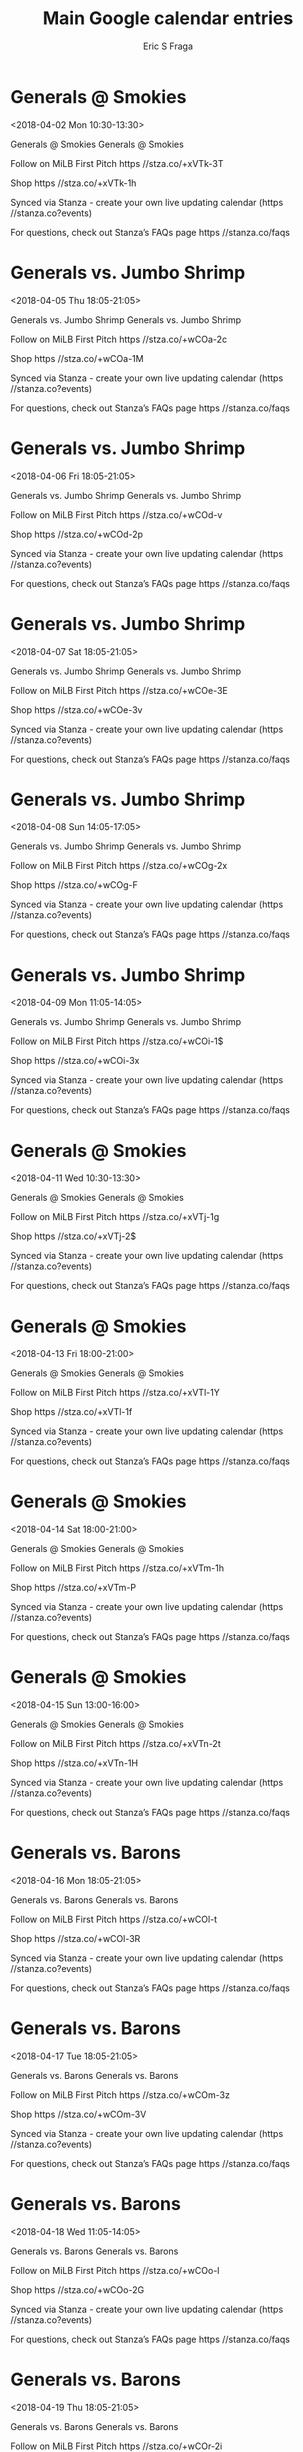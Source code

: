 #+TITLE:       Main Google calendar entries
#+AUTHOR:      Eric S Fraga
#+EMAIL:       e.fraga@ucl.ac.uk
#+DESCRIPTION: converted using the ical2org awk script
#+CATEGORY:    google
#+STARTUP:     hidestars
#+STARTUP:     overview

* COMMENT original iCal preamble

* Generals @ Smokies
<2018-04-02 Mon 10:30-13:30>
:PROPERTIES:
:ID:       aYQ8VDpkC6kjsU9layh9f0Z0@stanza.co
:LOCATION: Don't miss a minute of action. Follow along with the MiLB First Pitch app.
:STATUS:   CONFIRMED
:END:

Generals @ Smokies Generals @ Smokies

Follow on MiLB First Pitch  https //stza.co/+xVTk-3T

Shop  https //stza.co/+xVTk-1h

Synced via Stanza - create your own live updating calendar (https //stanza.co?events)

For questions, check out Stanza’s FAQs page  https //stanza.co/faqs
** COMMENT original iCal entry
 
BEGIN:VEVENT
BEGIN:VALARM
TRIGGER;VALUE=DURATION:-PT30M
ACTION:DISPLAY
DESCRIPTION:Generals @ Smokies
END:VALARM
DTSTART:20180402T153000Z
DTEND:20180402T183000Z
UID:aYQ8VDpkC6kjsU9layh9f0Z0@stanza.co
SUMMARY:Generals @ Smokies
DESCRIPTION:Generals @ Smokies\n\nFollow on MiLB First Pitch: https://stza.co/+xVTk-3T\n\nShop: https://stza.co/+xVTk-1h\n\nSynced via Stanza - create your own live updating calendar (https://stanza.co?events)\n\nFor questions, check out Stanza’s FAQs page: https://stanza.co/faqs
LOCATION:Don't miss a minute of action. Follow along with the MiLB First Pitch app.
STATUS:CONFIRMED
CREATED:20180213T144535Z
LAST-MODIFIED:20180213T144535Z
TRANSP:OPAQUE
END:VEVENT
* Generals vs. Jumbo Shrimp
<2018-04-05 Thu 18:05-21:05>
:PROPERTIES:
:ID:       oicVXxSoLTebsIM2lj1PHxOX@stanza.co
:LOCATION: Don't miss a minute of action. Follow along with the MiLB First Pitch app.
:STATUS:   CONFIRMED
:END:

Generals vs. Jumbo Shrimp Generals vs. Jumbo Shrimp

Follow on MiLB First Pitch  https //stza.co/+wCOa-2c

Shop  https //stza.co/+wCOa-1M

Synced via Stanza - create your own live updating calendar (https //stanza.co?events)

For questions, check out Stanza’s FAQs page  https //stanza.co/faqs
** COMMENT original iCal entry
 
BEGIN:VEVENT
BEGIN:VALARM
TRIGGER;VALUE=DURATION:-PT240M
ACTION:DISPLAY
DESCRIPTION:Generals vs. Jumbo Shrimp
END:VALARM
DTSTART:20180405T230500Z
DTEND:20180406T020500Z
UID:oicVXxSoLTebsIM2lj1PHxOX@stanza.co
SUMMARY:Generals vs. Jumbo Shrimp
DESCRIPTION:Generals vs. Jumbo Shrimp\n\nFollow on MiLB First Pitch: https://stza.co/+wCOa-2c\n\nShop: https://stza.co/+wCOa-1M\n\nSynced via Stanza - create your own live updating calendar (https://stanza.co?events)\n\nFor questions, check out Stanza’s FAQs page: https://stanza.co/faqs
LOCATION:Don't miss a minute of action. Follow along with the MiLB First Pitch app.
STATUS:CONFIRMED
CREATED:20180213T144535Z
LAST-MODIFIED:20180213T144535Z
TRANSP:OPAQUE
END:VEVENT
* Generals vs. Jumbo Shrimp
<2018-04-06 Fri 18:05-21:05>
:PROPERTIES:
:ID:       Slh3puEdTImt3H9ce_f-OSdS@stanza.co
:LOCATION: Ready for the game? Follow along with MiLB First Pitch.
:STATUS:   CONFIRMED
:END:

Generals vs. Jumbo Shrimp Generals vs. Jumbo Shrimp

Follow on MiLB First Pitch  https //stza.co/+wCOd-v

Shop  https //stza.co/+wCOd-2p

Synced via Stanza - create your own live updating calendar (https //stanza.co?events)

For questions, check out Stanza’s FAQs page  https //stanza.co/faqs
** COMMENT original iCal entry
 
BEGIN:VEVENT
BEGIN:VALARM
TRIGGER;VALUE=DURATION:-PT240M
ACTION:DISPLAY
DESCRIPTION:Generals vs. Jumbo Shrimp
END:VALARM
DTSTART:20180406T230500Z
DTEND:20180407T020500Z
UID:Slh3puEdTImt3H9ce_f-OSdS@stanza.co
SUMMARY:Generals vs. Jumbo Shrimp
DESCRIPTION:Generals vs. Jumbo Shrimp\n\nFollow on MiLB First Pitch: https://stza.co/+wCOd-v\n\nShop: https://stza.co/+wCOd-2p\n\nSynced via Stanza - create your own live updating calendar (https://stanza.co?events)\n\nFor questions, check out Stanza’s FAQs page: https://stanza.co/faqs
LOCATION:Ready for the game? Follow along with MiLB First Pitch.
STATUS:CONFIRMED
CREATED:20180213T144535Z
LAST-MODIFIED:20180213T144535Z
TRANSP:OPAQUE
END:VEVENT
* Generals vs. Jumbo Shrimp
<2018-04-07 Sat 18:05-21:05>
:PROPERTIES:
:ID:       gK8D1jzX2ibqa0a6WI1cz2U_@stanza.co
:LOCATION: Stay in the loop by following the action with MiLB First Pitch app.
:STATUS:   CONFIRMED
:END:

Generals vs. Jumbo Shrimp Generals vs. Jumbo Shrimp

Follow on MiLB First Pitch  https //stza.co/+wCOe-3E

Shop  https //stza.co/+wCOe-3v

Synced via Stanza - create your own live updating calendar (https //stanza.co?events)

For questions, check out Stanza’s FAQs page  https //stanza.co/faqs
** COMMENT original iCal entry
 
BEGIN:VEVENT
BEGIN:VALARM
TRIGGER;VALUE=DURATION:-PT240M
ACTION:DISPLAY
DESCRIPTION:Generals vs. Jumbo Shrimp
END:VALARM
DTSTART:20180407T230500Z
DTEND:20180408T020500Z
UID:gK8D1jzX2ibqa0a6WI1cz2U_@stanza.co
SUMMARY:Generals vs. Jumbo Shrimp
DESCRIPTION:Generals vs. Jumbo Shrimp\n\nFollow on MiLB First Pitch: https://stza.co/+wCOe-3E\n\nShop: https://stza.co/+wCOe-3v\n\nSynced via Stanza - create your own live updating calendar (https://stanza.co?events)\n\nFor questions, check out Stanza’s FAQs page: https://stanza.co/faqs
LOCATION:Stay in the loop by following the action with MiLB First Pitch app.
STATUS:CONFIRMED
CREATED:20180213T144535Z
LAST-MODIFIED:20180213T144535Z
TRANSP:OPAQUE
END:VEVENT
* Generals vs. Jumbo Shrimp
<2018-04-08 Sun 14:05-17:05>
:PROPERTIES:
:ID:       Yk_S3Nvs4-rhdQjgT24XwUPK@stanza.co
:LOCATION: Don't miss a minute of action. Follow along with the MiLB First Pitch app.
:STATUS:   CONFIRMED
:END:

Generals vs. Jumbo Shrimp Generals vs. Jumbo Shrimp

Follow on MiLB First Pitch  https //stza.co/+wCOg-2x

Shop  https //stza.co/+wCOg-F

Synced via Stanza - create your own live updating calendar (https //stanza.co?events)

For questions, check out Stanza’s FAQs page  https //stanza.co/faqs
** COMMENT original iCal entry
 
BEGIN:VEVENT
BEGIN:VALARM
TRIGGER;VALUE=DURATION:-PT240M
ACTION:DISPLAY
DESCRIPTION:Generals vs. Jumbo Shrimp
END:VALARM
DTSTART:20180408T190500Z
DTEND:20180408T220500Z
UID:Yk_S3Nvs4-rhdQjgT24XwUPK@stanza.co
SUMMARY:Generals vs. Jumbo Shrimp
DESCRIPTION:Generals vs. Jumbo Shrimp\n\nFollow on MiLB First Pitch: https://stza.co/+wCOg-2x\n\nShop: https://stza.co/+wCOg-F\n\nSynced via Stanza - create your own live updating calendar (https://stanza.co?events)\n\nFor questions, check out Stanza’s FAQs page: https://stanza.co/faqs
LOCATION:Don't miss a minute of action. Follow along with the MiLB First Pitch app.
STATUS:CONFIRMED
CREATED:20180213T144535Z
LAST-MODIFIED:20180213T144535Z
TRANSP:OPAQUE
END:VEVENT
* Generals vs. Jumbo Shrimp
<2018-04-09 Mon 11:05-14:05>
:PROPERTIES:
:ID:       njqEtueLbCpbg0IouznxIEhK@stanza.co
:LOCATION: Ready for the game? Follow along with MiLB First Pitch.
:STATUS:   CONFIRMED
:END:

Generals vs. Jumbo Shrimp Generals vs. Jumbo Shrimp

Follow on MiLB First Pitch  https //stza.co/+wCOi-1$

Shop  https //stza.co/+wCOi-3x

Synced via Stanza - create your own live updating calendar (https //stanza.co?events)

For questions, check out Stanza’s FAQs page  https //stanza.co/faqs
** COMMENT original iCal entry
 
BEGIN:VEVENT
BEGIN:VALARM
TRIGGER;VALUE=DURATION:-PT240M
ACTION:DISPLAY
DESCRIPTION:Generals vs. Jumbo Shrimp
END:VALARM
DTSTART:20180409T160500Z
DTEND:20180409T190500Z
UID:njqEtueLbCpbg0IouznxIEhK@stanza.co
SUMMARY:Generals vs. Jumbo Shrimp
DESCRIPTION:Generals vs. Jumbo Shrimp\n\nFollow on MiLB First Pitch: https://stza.co/+wCOi-1$\n\nShop: https://stza.co/+wCOi-3x\n\nSynced via Stanza - create your own live updating calendar (https://stanza.co?events)\n\nFor questions, check out Stanza’s FAQs page: https://stanza.co/faqs
LOCATION:Ready for the game? Follow along with MiLB First Pitch.
STATUS:CONFIRMED
CREATED:20180213T144535Z
LAST-MODIFIED:20180213T144535Z
TRANSP:OPAQUE
END:VEVENT
* Generals @ Smokies
<2018-04-11 Wed 10:30-13:30>
:PROPERTIES:
:ID:       Fj9_3ghkKDZIsBF7J-NnElYv@stanza.co
:LOCATION: Stay in the loop by following the action with MiLB First Pitch app.
:STATUS:   CONFIRMED
:END:

Generals @ Smokies Generals @ Smokies

Follow on MiLB First Pitch  https //stza.co/+xVTj-1g

Shop  https //stza.co/+xVTj-2$

Synced via Stanza - create your own live updating calendar (https //stanza.co?events)

For questions, check out Stanza’s FAQs page  https //stanza.co/faqs
** COMMENT original iCal entry
 
BEGIN:VEVENT
BEGIN:VALARM
TRIGGER;VALUE=DURATION:-PT30M
ACTION:DISPLAY
DESCRIPTION:Generals @ Smokies
END:VALARM
DTSTART:20180411T153000Z
DTEND:20180411T183000Z
UID:Fj9_3ghkKDZIsBF7J-NnElYv@stanza.co
SUMMARY:Generals @ Smokies
DESCRIPTION:Generals @ Smokies\n\nFollow on MiLB First Pitch: https://stza.co/+xVTj-1g\n\nShop: https://stza.co/+xVTj-2$\n\nSynced via Stanza - create your own live updating calendar (https://stanza.co?events)\n\nFor questions, check out Stanza’s FAQs page: https://stanza.co/faqs
LOCATION:Stay in the loop by following the action with MiLB First Pitch app.
STATUS:CONFIRMED
CREATED:20180213T144535Z
LAST-MODIFIED:20180213T144535Z
TRANSP:OPAQUE
END:VEVENT
* Generals @ Smokies
<2018-04-13 Fri 18:00-21:00>
:PROPERTIES:
:ID:       lzEW59NZPh7THW6vNNPLYQr-@stanza.co
:LOCATION: Ready for the game? Follow along with MiLB First Pitch.
:STATUS:   CONFIRMED
:END:

Generals @ Smokies Generals @ Smokies

Follow on MiLB First Pitch  https //stza.co/+xVTl-1Y

Shop  https //stza.co/+xVTl-1f

Synced via Stanza - create your own live updating calendar (https //stanza.co?events)

For questions, check out Stanza’s FAQs page  https //stanza.co/faqs
** COMMENT original iCal entry
 
BEGIN:VEVENT
BEGIN:VALARM
TRIGGER;VALUE=DURATION:-PT30M
ACTION:DISPLAY
DESCRIPTION:Generals @ Smokies
END:VALARM
DTSTART:20180413T230000Z
DTEND:20180414T020000Z
UID:lzEW59NZPh7THW6vNNPLYQr-@stanza.co
SUMMARY:Generals @ Smokies
DESCRIPTION:Generals @ Smokies\n\nFollow on MiLB First Pitch: https://stza.co/+xVTl-1Y\n\nShop: https://stza.co/+xVTl-1f\n\nSynced via Stanza - create your own live updating calendar (https://stanza.co?events)\n\nFor questions, check out Stanza’s FAQs page: https://stanza.co/faqs
LOCATION:Ready for the game? Follow along with MiLB First Pitch.
STATUS:CONFIRMED
CREATED:20180213T144535Z
LAST-MODIFIED:20180213T144535Z
TRANSP:OPAQUE
END:VEVENT
* Generals @ Smokies
<2018-04-14 Sat 18:00-21:00>
:PROPERTIES:
:ID:       UwPcKy2y7SGFBBdMwzLk4W8k@stanza.co
:LOCATION: Stay in the loop by following the action with MiLB First Pitch app.
:STATUS:   CONFIRMED
:END:

Generals @ Smokies Generals @ Smokies

Follow on MiLB First Pitch  https //stza.co/+xVTm-1h

Shop  https //stza.co/+xVTm-P

Synced via Stanza - create your own live updating calendar (https //stanza.co?events)

For questions, check out Stanza’s FAQs page  https //stanza.co/faqs
** COMMENT original iCal entry
 
BEGIN:VEVENT
BEGIN:VALARM
TRIGGER;VALUE=DURATION:-PT30M
ACTION:DISPLAY
DESCRIPTION:Generals @ Smokies
END:VALARM
DTSTART:20180414T230000Z
DTEND:20180415T020000Z
UID:UwPcKy2y7SGFBBdMwzLk4W8k@stanza.co
SUMMARY:Generals @ Smokies
DESCRIPTION:Generals @ Smokies\n\nFollow on MiLB First Pitch: https://stza.co/+xVTm-1h\n\nShop: https://stza.co/+xVTm-P\n\nSynced via Stanza - create your own live updating calendar (https://stanza.co?events)\n\nFor questions, check out Stanza’s FAQs page: https://stanza.co/faqs
LOCATION:Stay in the loop by following the action with MiLB First Pitch app.
STATUS:CONFIRMED
CREATED:20180213T144535Z
LAST-MODIFIED:20180213T144535Z
TRANSP:OPAQUE
END:VEVENT
* Generals @ Smokies
<2018-04-15 Sun 13:00-16:00>
:PROPERTIES:
:ID:       6RLPmdWmGVy2_fG2TlcH6i6h@stanza.co
:LOCATION: Don't miss a minute of action. Follow along with the MiLB First Pitch app.
:STATUS:   CONFIRMED
:END:

Generals @ Smokies Generals @ Smokies

Follow on MiLB First Pitch  https //stza.co/+xVTn-2t

Shop  https //stza.co/+xVTn-1H

Synced via Stanza - create your own live updating calendar (https //stanza.co?events)

For questions, check out Stanza’s FAQs page  https //stanza.co/faqs
** COMMENT original iCal entry
 
BEGIN:VEVENT
BEGIN:VALARM
TRIGGER;VALUE=DURATION:-PT30M
ACTION:DISPLAY
DESCRIPTION:Generals @ Smokies
END:VALARM
DTSTART:20180415T180000Z
DTEND:20180415T210000Z
UID:6RLPmdWmGVy2_fG2TlcH6i6h@stanza.co
SUMMARY:Generals @ Smokies
DESCRIPTION:Generals @ Smokies\n\nFollow on MiLB First Pitch: https://stza.co/+xVTn-2t\n\nShop: https://stza.co/+xVTn-1H\n\nSynced via Stanza - create your own live updating calendar (https://stanza.co?events)\n\nFor questions, check out Stanza’s FAQs page: https://stanza.co/faqs
LOCATION:Don't miss a minute of action. Follow along with the MiLB First Pitch app.
STATUS:CONFIRMED
CREATED:20180213T144535Z
LAST-MODIFIED:20180213T144535Z
TRANSP:OPAQUE
END:VEVENT
* Generals vs. Barons
<2018-04-16 Mon 18:05-21:05>
:PROPERTIES:
:ID:       7NFktCVAlZhinUVedNDOgsJc@stanza.co
:LOCATION: Ready for the game? Follow along with MiLB First Pitch.
:STATUS:   CONFIRMED
:END:

Generals vs. Barons Generals vs. Barons

Follow on MiLB First Pitch  https //stza.co/+wCOl-t

Shop  https //stza.co/+wCOl-3R

Synced via Stanza - create your own live updating calendar (https //stanza.co?events)

For questions, check out Stanza’s FAQs page  https //stanza.co/faqs
** COMMENT original iCal entry
 
BEGIN:VEVENT
BEGIN:VALARM
TRIGGER;VALUE=DURATION:-PT240M
ACTION:DISPLAY
DESCRIPTION:Generals vs. Barons
END:VALARM
DTSTART:20180416T230500Z
DTEND:20180417T020500Z
UID:7NFktCVAlZhinUVedNDOgsJc@stanza.co
SUMMARY:Generals vs. Barons
DESCRIPTION:Generals vs. Barons\n\nFollow on MiLB First Pitch: https://stza.co/+wCOl-t\n\nShop: https://stza.co/+wCOl-3R\n\nSynced via Stanza - create your own live updating calendar (https://stanza.co?events)\n\nFor questions, check out Stanza’s FAQs page: https://stanza.co/faqs
LOCATION:Ready for the game? Follow along with MiLB First Pitch.
STATUS:CONFIRMED
CREATED:20180213T144535Z
LAST-MODIFIED:20180213T144535Z
TRANSP:OPAQUE
END:VEVENT
* Generals vs. Barons
<2018-04-17 Tue 18:05-21:05>
:PROPERTIES:
:ID:       qWT_owC2EopV4Afr69jnc2z4@stanza.co
:LOCATION: Stay in the loop by following the action with MiLB First Pitch app.
:STATUS:   CONFIRMED
:END:

Generals vs. Barons Generals vs. Barons

Follow on MiLB First Pitch  https //stza.co/+wCOm-3z

Shop  https //stza.co/+wCOm-3V

Synced via Stanza - create your own live updating calendar (https //stanza.co?events)

For questions, check out Stanza’s FAQs page  https //stanza.co/faqs
** COMMENT original iCal entry
 
BEGIN:VEVENT
BEGIN:VALARM
TRIGGER;VALUE=DURATION:-PT240M
ACTION:DISPLAY
DESCRIPTION:Generals vs. Barons
END:VALARM
DTSTART:20180417T230500Z
DTEND:20180418T020500Z
UID:qWT_owC2EopV4Afr69jnc2z4@stanza.co
SUMMARY:Generals vs. Barons
DESCRIPTION:Generals vs. Barons\n\nFollow on MiLB First Pitch: https://stza.co/+wCOm-3z\n\nShop: https://stza.co/+wCOm-3V\n\nSynced via Stanza - create your own live updating calendar (https://stanza.co?events)\n\nFor questions, check out Stanza’s FAQs page: https://stanza.co/faqs
LOCATION:Stay in the loop by following the action with MiLB First Pitch app.
STATUS:CONFIRMED
CREATED:20180213T144535Z
LAST-MODIFIED:20180213T144535Z
TRANSP:OPAQUE
END:VEVENT
* Generals vs. Barons
<2018-04-18 Wed 11:05-14:05>
:PROPERTIES:
:ID:       _Yw5Ih2Wt5ruEIS7ABmAOFdW@stanza.co
:LOCATION: Don't miss a minute of action. Follow along with the MiLB First Pitch app.
:STATUS:   CONFIRMED
:END:

Generals vs. Barons Generals vs. Barons

Follow on MiLB First Pitch  https //stza.co/+wCOo-l

Shop  https //stza.co/+wCOo-2G

Synced via Stanza - create your own live updating calendar (https //stanza.co?events)

For questions, check out Stanza’s FAQs page  https //stanza.co/faqs
** COMMENT original iCal entry
 
BEGIN:VEVENT
BEGIN:VALARM
TRIGGER;VALUE=DURATION:-PT240M
ACTION:DISPLAY
DESCRIPTION:Generals vs. Barons
END:VALARM
DTSTART:20180418T160500Z
DTEND:20180418T190500Z
UID:_Yw5Ih2Wt5ruEIS7ABmAOFdW@stanza.co
SUMMARY:Generals vs. Barons
DESCRIPTION:Generals vs. Barons\n\nFollow on MiLB First Pitch: https://stza.co/+wCOo-l\n\nShop: https://stza.co/+wCOo-2G\n\nSynced via Stanza - create your own live updating calendar (https://stanza.co?events)\n\nFor questions, check out Stanza’s FAQs page: https://stanza.co/faqs
LOCATION:Don't miss a minute of action. Follow along with the MiLB First Pitch app.
STATUS:CONFIRMED
CREATED:20180213T144535Z
LAST-MODIFIED:20180213T144535Z
TRANSP:OPAQUE
END:VEVENT
* Generals vs. Barons
<2018-04-19 Thu 18:05-21:05>
:PROPERTIES:
:ID:       kfppRzV3UrFRnLbiO_YbqA3F@stanza.co
:LOCATION: Ready for the game? Follow along with MiLB First Pitch.
:STATUS:   CONFIRMED
:END:

Generals vs. Barons Generals vs. Barons

Follow on MiLB First Pitch  https //stza.co/+wCOr-2i

Shop  https //stza.co/+wCOr-23

Synced via Stanza - create your own live updating calendar (https //stanza.co?events)

For questions, check out Stanza’s FAQs page  https //stanza.co/faqs
** COMMENT original iCal entry
 
BEGIN:VEVENT
BEGIN:VALARM
TRIGGER;VALUE=DURATION:-PT240M
ACTION:DISPLAY
DESCRIPTION:Generals vs. Barons
END:VALARM
DTSTART:20180419T230500Z
DTEND:20180420T020500Z
UID:kfppRzV3UrFRnLbiO_YbqA3F@stanza.co
SUMMARY:Generals vs. Barons
DESCRIPTION:Generals vs. Barons\n\nFollow on MiLB First Pitch: https://stza.co/+wCOr-2i\n\nShop: https://stza.co/+wCOr-23\n\nSynced via Stanza - create your own live updating calendar (https://stanza.co?events)\n\nFor questions, check out Stanza’s FAQs page: https://stanza.co/faqs
LOCATION:Ready for the game? Follow along with MiLB First Pitch.
STATUS:CONFIRMED
CREATED:20180213T144535Z
LAST-MODIFIED:20180213T144535Z
TRANSP:OPAQUE
END:VEVENT
* Generals vs. Barons
<2018-04-20 Fri 18:05-21:05>
:PROPERTIES:
:ID:       qrOfzmxD6bhVwgdSvH7mxNBE@stanza.co
:LOCATION: Stay in the loop by following the action with MiLB First Pitch app.
:STATUS:   CONFIRMED
:END:

Generals vs. Barons Generals vs. Barons

Follow on MiLB First Pitch  https //stza.co/+wCOt-E

Shop  https //stza.co/+wCOt-14

Synced via Stanza - create your own live updating calendar (https //stanza.co?events)

For questions, check out Stanza’s FAQs page  https //stanza.co/faqs
** COMMENT original iCal entry
 
BEGIN:VEVENT
BEGIN:VALARM
TRIGGER;VALUE=DURATION:-PT240M
ACTION:DISPLAY
DESCRIPTION:Generals vs. Barons
END:VALARM
DTSTART:20180420T230500Z
DTEND:20180421T020500Z
UID:qrOfzmxD6bhVwgdSvH7mxNBE@stanza.co
SUMMARY:Generals vs. Barons
DESCRIPTION:Generals vs. Barons\n\nFollow on MiLB First Pitch: https://stza.co/+wCOt-E\n\nShop: https://stza.co/+wCOt-14\n\nSynced via Stanza - create your own live updating calendar (https://stanza.co?events)\n\nFor questions, check out Stanza’s FAQs page: https://stanza.co/faqs
LOCATION:Stay in the loop by following the action with MiLB First Pitch app.
STATUS:CONFIRMED
CREATED:20180213T144535Z
LAST-MODIFIED:20180213T144535Z
TRANSP:OPAQUE
END:VEVENT
* Generals vs. Lookouts
<2018-04-21 Sat 18:05-21:05>
:PROPERTIES:
:ID:       se4BJr_DCF8csx7QZ8A-qGG_@stanza.co
:LOCATION: Don't miss a minute of action. Follow along with the MiLB First Pitch app.
:STATUS:   CONFIRMED
:END:

Generals vs. Lookouts Generals vs. Lookouts

Follow on MiLB First Pitch  https //stza.co/+wCOv-3b

Shop  https //stza.co/+wCOv-3x

Synced via Stanza - create your own live updating calendar (https //stanza.co?events)

For questions, check out Stanza’s FAQs page  https //stanza.co/faqs
** COMMENT original iCal entry
 
BEGIN:VEVENT
BEGIN:VALARM
TRIGGER;VALUE=DURATION:-PT240M
ACTION:DISPLAY
DESCRIPTION:Generals vs. Lookouts
END:VALARM
DTSTART:20180421T230500Z
DTEND:20180422T020500Z
UID:se4BJr_DCF8csx7QZ8A-qGG_@stanza.co
SUMMARY:Generals vs. Lookouts
DESCRIPTION:Generals vs. Lookouts\n\nFollow on MiLB First Pitch: https://stza.co/+wCOv-3b\n\nShop: https://stza.co/+wCOv-3x\n\nSynced via Stanza - create your own live updating calendar (https://stanza.co?events)\n\nFor questions, check out Stanza’s FAQs page: https://stanza.co/faqs
LOCATION:Don't miss a minute of action. Follow along with the MiLB First Pitch app.
STATUS:CONFIRMED
CREATED:20180213T144535Z
LAST-MODIFIED:20180213T144535Z
TRANSP:OPAQUE
END:VEVENT
* Generals vs. Lookouts
<2018-04-22 Sun 14:05-17:05>
:PROPERTIES:
:ID:       1L1WWziNVdRUPfK3XV6S_ddN@stanza.co
:LOCATION: Ready for the game? Follow along with MiLB First Pitch.
:STATUS:   CONFIRMED
:END:

Generals vs. Lookouts Generals vs. Lookouts

Follow on MiLB First Pitch  https //stza.co/+wCOx-_

Shop  https //stza.co/+wCOx-3T

Synced via Stanza - create your own live updating calendar (https //stanza.co?events)

For questions, check out Stanza’s FAQs page  https //stanza.co/faqs
** COMMENT original iCal entry
 
BEGIN:VEVENT
BEGIN:VALARM
TRIGGER;VALUE=DURATION:-PT240M
ACTION:DISPLAY
DESCRIPTION:Generals vs. Lookouts
END:VALARM
DTSTART:20180422T190500Z
DTEND:20180422T220500Z
UID:1L1WWziNVdRUPfK3XV6S_ddN@stanza.co
SUMMARY:Generals vs. Lookouts
DESCRIPTION:Generals vs. Lookouts\n\nFollow on MiLB First Pitch: https://stza.co/+wCOx-_\n\nShop: https://stza.co/+wCOx-3T\n\nSynced via Stanza - create your own live updating calendar (https://stanza.co?events)\n\nFor questions, check out Stanza’s FAQs page: https://stanza.co/faqs
LOCATION:Ready for the game? Follow along with MiLB First Pitch.
STATUS:CONFIRMED
CREATED:20180213T144535Z
LAST-MODIFIED:20180213T144535Z
TRANSP:OPAQUE
END:VEVENT
* Generals vs. Lookouts
<2018-04-23 Mon 18:05-21:05>
:PROPERTIES:
:ID:       9W1IOPdbHItAEa16s0SUlknc@stanza.co
:LOCATION: Stay in the loop by following the action with MiLB First Pitch app.
:STATUS:   CONFIRMED
:END:

Generals vs. Lookouts Generals vs. Lookouts

Follow on MiLB First Pitch  https //stza.co/+wCOy-2i

Shop  https //stza.co/+wCOy-3W

Synced via Stanza - create your own live updating calendar (https //stanza.co?events)

For questions, check out Stanza’s FAQs page  https //stanza.co/faqs
** COMMENT original iCal entry
 
BEGIN:VEVENT
BEGIN:VALARM
TRIGGER;VALUE=DURATION:-PT240M
ACTION:DISPLAY
DESCRIPTION:Generals vs. Lookouts
END:VALARM
DTSTART:20180423T230500Z
DTEND:20180424T020500Z
UID:9W1IOPdbHItAEa16s0SUlknc@stanza.co
SUMMARY:Generals vs. Lookouts
DESCRIPTION:Generals vs. Lookouts\n\nFollow on MiLB First Pitch: https://stza.co/+wCOy-2i\n\nShop: https://stza.co/+wCOy-3W\n\nSynced via Stanza - create your own live updating calendar (https://stanza.co?events)\n\nFor questions, check out Stanza’s FAQs page: https://stanza.co/faqs
LOCATION:Stay in the loop by following the action with MiLB First Pitch app.
STATUS:CONFIRMED
CREATED:20180213T144535Z
LAST-MODIFIED:20180213T144535Z
TRANSP:OPAQUE
END:VEVENT
* Generals vs. Lookouts
<2018-04-24 Tue 18:05-21:05>
:PROPERTIES:
:ID:       emSOfx2ZItsvAuxxCsTbXiIr@stanza.co
:LOCATION: Don't miss a minute of action. Follow along with the MiLB First Pitch app.
:STATUS:   CONFIRMED
:END:

Generals vs. Lookouts Generals vs. Lookouts

Follow on MiLB First Pitch  https //stza.co/+wCOB-19

Shop  https //stza.co/+wCOB-2Q

Synced via Stanza - create your own live updating calendar (https //stanza.co?events)

For questions, check out Stanza’s FAQs page  https //stanza.co/faqs
** COMMENT original iCal entry
 
BEGIN:VEVENT
BEGIN:VALARM
TRIGGER;VALUE=DURATION:-PT240M
ACTION:DISPLAY
DESCRIPTION:Generals vs. Lookouts
END:VALARM
DTSTART:20180424T230500Z
DTEND:20180425T020500Z
UID:emSOfx2ZItsvAuxxCsTbXiIr@stanza.co
SUMMARY:Generals vs. Lookouts
DESCRIPTION:Generals vs. Lookouts\n\nFollow on MiLB First Pitch: https://stza.co/+wCOB-19\n\nShop: https://stza.co/+wCOB-2Q\n\nSynced via Stanza - create your own live updating calendar (https://stanza.co?events)\n\nFor questions, check out Stanza’s FAQs page: https://stanza.co/faqs
LOCATION:Don't miss a minute of action. Follow along with the MiLB First Pitch app.
STATUS:CONFIRMED
CREATED:20180213T144535Z
LAST-MODIFIED:20180213T144535Z
TRANSP:OPAQUE
END:VEVENT
* Generals vs. Lookouts
<2018-04-25 Wed 11:05-14:05>
:PROPERTIES:
:ID:       mrTEVKU92g2LhuIOREt-RbAe@stanza.co
:LOCATION: Ready for the game? Follow along with MiLB First Pitch.
:STATUS:   CONFIRMED
:END:

Generals vs. Lookouts Generals vs. Lookouts

Follow on MiLB First Pitch  https //stza.co/+wCOC-31

Shop  https //stza.co/+wCOC-1

Synced via Stanza - create your own live updating calendar (https //stanza.co?events)

For questions, check out Stanza’s FAQs page  https //stanza.co/faqs
** COMMENT original iCal entry
 
BEGIN:VEVENT
BEGIN:VALARM
TRIGGER;VALUE=DURATION:-PT240M
ACTION:DISPLAY
DESCRIPTION:Generals vs. Lookouts
END:VALARM
DTSTART:20180425T160500Z
DTEND:20180425T190500Z
UID:mrTEVKU92g2LhuIOREt-RbAe@stanza.co
SUMMARY:Generals vs. Lookouts
DESCRIPTION:Generals vs. Lookouts\n\nFollow on MiLB First Pitch: https://stza.co/+wCOC-31\n\nShop: https://stza.co/+wCOC-1\n\nSynced via Stanza - create your own live updating calendar (https://stanza.co?events)\n\nFor questions, check out Stanza’s FAQs page: https://stanza.co/faqs
LOCATION:Ready for the game? Follow along with MiLB First Pitch.
STATUS:CONFIRMED
CREATED:20180213T144535Z
LAST-MODIFIED:20180213T144535Z
TRANSP:OPAQUE
END:VEVENT
* Generals @ Braves
<2018-04-26 Thu 19:00-22:00>
:PROPERTIES:
:ID:       ouUBvktlf-K3VbwlUGV3zGNz@stanza.co
:LOCATION: Stay in the loop by following the action with MiLB First Pitch app.
:STATUS:   CONFIRMED
:END:

Generals @ Braves Generals @ Braves

Follow on MiLB First Pitch  https //stza.co/+vLHV-2D

Shop  https //stza.co/+vLHV-3L

Synced via Stanza - create your own live updating calendar (https //stanza.co?events)

For questions, check out Stanza’s FAQs page  https //stanza.co/faqs
** COMMENT original iCal entry
 
BEGIN:VEVENT
BEGIN:VALARM
TRIGGER;VALUE=DURATION:-PT30M
ACTION:DISPLAY
DESCRIPTION:Generals @ Braves
END:VALARM
DTSTART:20180427T000000Z
DTEND:20180427T030000Z
UID:ouUBvktlf-K3VbwlUGV3zGNz@stanza.co
SUMMARY:Generals @ Braves
DESCRIPTION:Generals @ Braves\n\nFollow on MiLB First Pitch: https://stza.co/+vLHV-2D\n\nShop: https://stza.co/+vLHV-3L\n\nSynced via Stanza - create your own live updating calendar (https://stanza.co?events)\n\nFor questions, check out Stanza’s FAQs page: https://stanza.co/faqs
LOCATION:Stay in the loop by following the action with MiLB First Pitch app.
STATUS:CONFIRMED
CREATED:20180213T144535Z
LAST-MODIFIED:20180213T144535Z
TRANSP:OPAQUE
END:VEVENT
* Generals @ Braves
<2018-04-27 Fri 19:00-22:00>
:PROPERTIES:
:ID:       8RXdizIcsJNsPUFZpH1ZTSYz@stanza.co
:LOCATION: Don't miss a minute of action. Follow along with the MiLB First Pitch app.
:STATUS:   CONFIRMED
:END:

Generals @ Braves Generals @ Braves

Follow on MiLB First Pitch  https //stza.co/+vLHW-35

Shop  https //stza.co/+vLHW-2c

Synced via Stanza - create your own live updating calendar (https //stanza.co?events)

For questions, check out Stanza’s FAQs page  https //stanza.co/faqs
** COMMENT original iCal entry
 
BEGIN:VEVENT
BEGIN:VALARM
TRIGGER;VALUE=DURATION:-PT30M
ACTION:DISPLAY
DESCRIPTION:Generals @ Braves
END:VALARM
DTSTART:20180428T000000Z
DTEND:20180428T030000Z
UID:8RXdizIcsJNsPUFZpH1ZTSYz@stanza.co
SUMMARY:Generals @ Braves
DESCRIPTION:Generals @ Braves\n\nFollow on MiLB First Pitch: https://stza.co/+vLHW-35\n\nShop: https://stza.co/+vLHW-2c\n\nSynced via Stanza - create your own live updating calendar (https://stanza.co?events)\n\nFor questions, check out Stanza’s FAQs page: https://stanza.co/faqs
LOCATION:Don't miss a minute of action. Follow along with the MiLB First Pitch app.
STATUS:CONFIRMED
CREATED:20180213T144535Z
LAST-MODIFIED:20180213T144535Z
TRANSP:OPAQUE
END:VEVENT
* Generals @ Braves
<2018-04-28 Sat 18:00-21:00>
:PROPERTIES:
:ID:       dbhzPFAXPLcuMa0bfMO8l0pG@stanza.co
:LOCATION: Ready for the game? Follow along with MiLB First Pitch.
:STATUS:   CONFIRMED
:END:

Generals @ Braves Generals @ Braves

Follow on MiLB First Pitch  https //stza.co/+vLHX-3H

Shop  https //stza.co/+vLHX-3K

Synced via Stanza - create your own live updating calendar (https //stanza.co?events)

For questions, check out Stanza’s FAQs page  https //stanza.co/faqs
** COMMENT original iCal entry
 
BEGIN:VEVENT
BEGIN:VALARM
TRIGGER;VALUE=DURATION:-PT30M
ACTION:DISPLAY
DESCRIPTION:Generals @ Braves
END:VALARM
DTSTART:20180428T230000Z
DTEND:20180429T020000Z
UID:dbhzPFAXPLcuMa0bfMO8l0pG@stanza.co
SUMMARY:Generals @ Braves
DESCRIPTION:Generals @ Braves\n\nFollow on MiLB First Pitch: https://stza.co/+vLHX-3H\n\nShop: https://stza.co/+vLHX-3K\n\nSynced via Stanza - create your own live updating calendar (https://stanza.co?events)\n\nFor questions, check out Stanza’s FAQs page: https://stanza.co/faqs
LOCATION:Ready for the game? Follow along with MiLB First Pitch.
STATUS:CONFIRMED
CREATED:20180213T144535Z
LAST-MODIFIED:20180213T144535Z
TRANSP:OPAQUE
END:VEVENT
* Generals @ Braves
<2018-04-29 Sun 13:00-16:00>
:PROPERTIES:
:ID:       V5ZQKRMnf5GTpK4AzHxplTwe@stanza.co
:LOCATION: Stay in the loop by following the action with MiLB First Pitch app.
:STATUS:   CONFIRMED
:END:

Generals @ Braves Generals @ Braves

Follow on MiLB First Pitch  https //stza.co/+vLHY-37

Shop  https //stza.co/+vLHY-2G

Synced via Stanza - create your own live updating calendar (https //stanza.co?events)

For questions, check out Stanza’s FAQs page  https //stanza.co/faqs
** COMMENT original iCal entry
 
BEGIN:VEVENT
BEGIN:VALARM
TRIGGER;VALUE=DURATION:-PT30M
ACTION:DISPLAY
DESCRIPTION:Generals @ Braves
END:VALARM
DTSTART:20180429T180000Z
DTEND:20180429T210000Z
UID:V5ZQKRMnf5GTpK4AzHxplTwe@stanza.co
SUMMARY:Generals @ Braves
DESCRIPTION:Generals @ Braves\n\nFollow on MiLB First Pitch: https://stza.co/+vLHY-37\n\nShop: https://stza.co/+vLHY-2G\n\nSynced via Stanza - create your own live updating calendar (https://stanza.co?events)\n\nFor questions, check out Stanza’s FAQs page: https://stanza.co/faqs
LOCATION:Stay in the loop by following the action with MiLB First Pitch app.
STATUS:CONFIRMED
CREATED:20180213T144535Z
LAST-MODIFIED:20180213T144535Z
TRANSP:OPAQUE
END:VEVENT
* Generals @ Braves
<2018-04-30 Mon 10:35-13:35>
:PROPERTIES:
:ID:       KrDY54wdhrlTBypiOQQkn7N6@stanza.co
:LOCATION: Don't miss a minute of action. Follow along with the MiLB First Pitch app.
:STATUS:   CONFIRMED
:END:

Generals @ Braves Generals @ Braves

Follow on MiLB First Pitch  https //stza.co/+vLHZ-1$

Shop  https //stza.co/+vLHZ-2w

Synced via Stanza - create your own live updating calendar (https //stanza.co?events)

For questions, check out Stanza’s FAQs page  https //stanza.co/faqs
** COMMENT original iCal entry
 
BEGIN:VEVENT
BEGIN:VALARM
TRIGGER;VALUE=DURATION:-PT30M
ACTION:DISPLAY
DESCRIPTION:Generals @ Braves
END:VALARM
DTSTART:20180430T153500Z
DTEND:20180430T183500Z
UID:KrDY54wdhrlTBypiOQQkn7N6@stanza.co
SUMMARY:Generals @ Braves
DESCRIPTION:Generals @ Braves\n\nFollow on MiLB First Pitch: https://stza.co/+vLHZ-1$\n\nShop: https://stza.co/+vLHZ-2w\n\nSynced via Stanza - create your own live updating calendar (https://stanza.co?events)\n\nFor questions, check out Stanza’s FAQs page: https://stanza.co/faqs
LOCATION:Don't miss a minute of action. Follow along with the MiLB First Pitch app.
STATUS:CONFIRMED
CREATED:20180213T144535Z
LAST-MODIFIED:20180213T144535Z
TRANSP:OPAQUE
END:VEVENT
* Generals vs. Biscuits
<2018-05-02 Wed 18:05-21:05>
:PROPERTIES:
:ID:       OYYHcXoAG_3M2xm1rylpv5jj@stanza.co
:LOCATION: Ready for the game? Follow along with MiLB First Pitch.
:STATUS:   CONFIRMED
:END:

Generals vs. Biscuits Generals vs. Biscuits

Follow on MiLB First Pitch  https //stza.co/+wCOE-D

Shop  https //stza.co/+wCOE-3J

Synced via Stanza - create your own live updating calendar (https //stanza.co?events)

For questions, check out Stanza’s FAQs page  https //stanza.co/faqs
** COMMENT original iCal entry
 
BEGIN:VEVENT
BEGIN:VALARM
TRIGGER;VALUE=DURATION:-PT240M
ACTION:DISPLAY
DESCRIPTION:Generals vs. Biscuits
END:VALARM
DTSTART:20180502T230500Z
DTEND:20180503T020500Z
UID:OYYHcXoAG_3M2xm1rylpv5jj@stanza.co
SUMMARY:Generals vs. Biscuits
DESCRIPTION:Generals vs. Biscuits\n\nFollow on MiLB First Pitch: https://stza.co/+wCOE-D\n\nShop: https://stza.co/+wCOE-3J\n\nSynced via Stanza - create your own live updating calendar (https://stanza.co?events)\n\nFor questions, check out Stanza’s FAQs page: https://stanza.co/faqs
LOCATION:Ready for the game? Follow along with MiLB First Pitch.
STATUS:CONFIRMED
CREATED:20180213T144535Z
LAST-MODIFIED:20180213T144535Z
TRANSP:OPAQUE
END:VEVENT
* Generals vs. Biscuits
<2018-05-03 Thu 18:05-21:05>
:PROPERTIES:
:ID:       sUppQ9U2Ili4hZVhi13sIenL@stanza.co
:LOCATION: Stay in the loop by following the action with MiLB First Pitch app.
:STATUS:   CONFIRMED
:END:

Generals vs. Biscuits Generals vs. Biscuits

Follow on MiLB First Pitch  https //stza.co/+wCOG-2Y

Shop  https //stza.co/+wCOG-3A

Synced via Stanza - create your own live updating calendar (https //stanza.co?events)

For questions, check out Stanza’s FAQs page  https //stanza.co/faqs
** COMMENT original iCal entry
 
BEGIN:VEVENT
BEGIN:VALARM
TRIGGER;VALUE=DURATION:-PT240M
ACTION:DISPLAY
DESCRIPTION:Generals vs. Biscuits
END:VALARM
DTSTART:20180503T230500Z
DTEND:20180504T020500Z
UID:sUppQ9U2Ili4hZVhi13sIenL@stanza.co
SUMMARY:Generals vs. Biscuits
DESCRIPTION:Generals vs. Biscuits\n\nFollow on MiLB First Pitch: https://stza.co/+wCOG-2Y\n\nShop: https://stza.co/+wCOG-3A\n\nSynced via Stanza - create your own live updating calendar (https://stanza.co?events)\n\nFor questions, check out Stanza’s FAQs page: https://stanza.co/faqs
LOCATION:Stay in the loop by following the action with MiLB First Pitch app.
STATUS:CONFIRMED
CREATED:20180213T144535Z
LAST-MODIFIED:20180213T144535Z
TRANSP:OPAQUE
END:VEVENT
* Generals vs. Biscuits
<2018-05-04 Fri 18:05-21:05>
:PROPERTIES:
:ID:       8swizfwyqd3V-wTyUSFJ45-N@stanza.co
:LOCATION: Don't miss a minute of action. Follow along with the MiLB First Pitch app.
:STATUS:   CONFIRMED
:END:

Generals vs. Biscuits Generals vs. Biscuits

Follow on MiLB First Pitch  https //stza.co/+wCOJ-2g

Shop  https //stza.co/+wCOJ-2v

Synced via Stanza - create your own live updating calendar (https //stanza.co?events)

For questions, check out Stanza’s FAQs page  https //stanza.co/faqs
** COMMENT original iCal entry
 
BEGIN:VEVENT
BEGIN:VALARM
TRIGGER;VALUE=DURATION:-PT240M
ACTION:DISPLAY
DESCRIPTION:Generals vs. Biscuits
END:VALARM
DTSTART:20180504T230500Z
DTEND:20180505T020500Z
UID:8swizfwyqd3V-wTyUSFJ45-N@stanza.co
SUMMARY:Generals vs. Biscuits
DESCRIPTION:Generals vs. Biscuits\n\nFollow on MiLB First Pitch: https://stza.co/+wCOJ-2g\n\nShop: https://stza.co/+wCOJ-2v\n\nSynced via Stanza - create your own live updating calendar (https://stanza.co?events)\n\nFor questions, check out Stanza’s FAQs page: https://stanza.co/faqs
LOCATION:Don't miss a minute of action. Follow along with the MiLB First Pitch app.
STATUS:CONFIRMED
CREATED:20180213T144535Z
LAST-MODIFIED:20180213T144535Z
TRANSP:OPAQUE
END:VEVENT
* Generals vs. Biscuits
<2018-05-05 Sat 18:05-21:05>
:PROPERTIES:
:ID:       MKKMZg6bou7ZYOLQPyvtG_6d@stanza.co
:LOCATION: Ready for the game? Follow along with MiLB First Pitch.
:STATUS:   CONFIRMED
:END:

Generals vs. Biscuits Generals vs. Biscuits

Follow on MiLB First Pitch  https //stza.co/+wCOK-3K

Shop  https //stza.co/+wCOK-2l

Synced via Stanza - create your own live updating calendar (https //stanza.co?events)

For questions, check out Stanza’s FAQs page  https //stanza.co/faqs
** COMMENT original iCal entry
 
BEGIN:VEVENT
BEGIN:VALARM
TRIGGER;VALUE=DURATION:-PT240M
ACTION:DISPLAY
DESCRIPTION:Generals vs. Biscuits
END:VALARM
DTSTART:20180505T230500Z
DTEND:20180506T020500Z
UID:MKKMZg6bou7ZYOLQPyvtG_6d@stanza.co
SUMMARY:Generals vs. Biscuits
DESCRIPTION:Generals vs. Biscuits\n\nFollow on MiLB First Pitch: https://stza.co/+wCOK-3K\n\nShop: https://stza.co/+wCOK-2l\n\nSynced via Stanza - create your own live updating calendar (https://stanza.co?events)\n\nFor questions, check out Stanza’s FAQs page: https://stanza.co/faqs
LOCATION:Ready for the game? Follow along with MiLB First Pitch.
STATUS:CONFIRMED
CREATED:20180213T144535Z
LAST-MODIFIED:20180213T144535Z
TRANSP:OPAQUE
END:VEVENT
* Generals vs. Biscuits
<2018-05-06 Sun 14:05-17:05>
:PROPERTIES:
:ID:       8vZvxtBWXJOmOwGarCYpKRzp@stanza.co
:LOCATION: Stay in the loop by following the action with MiLB First Pitch app.
:STATUS:   CONFIRMED
:END:

Generals vs. Biscuits Generals vs. Biscuits

Follow on MiLB First Pitch  https //stza.co/+wCOM-3N

Shop  https //stza.co/+wCOM-3u

Synced via Stanza - create your own live updating calendar (https //stanza.co?events)

For questions, check out Stanza’s FAQs page  https //stanza.co/faqs
** COMMENT original iCal entry
 
BEGIN:VEVENT
BEGIN:VALARM
TRIGGER;VALUE=DURATION:-PT240M
ACTION:DISPLAY
DESCRIPTION:Generals vs. Biscuits
END:VALARM
DTSTART:20180506T190500Z
DTEND:20180506T220500Z
UID:8vZvxtBWXJOmOwGarCYpKRzp@stanza.co
SUMMARY:Generals vs. Biscuits
DESCRIPTION:Generals vs. Biscuits\n\nFollow on MiLB First Pitch: https://stza.co/+wCOM-3N\n\nShop: https://stza.co/+wCOM-3u\n\nSynced via Stanza - create your own live updating calendar (https://stanza.co?events)\n\nFor questions, check out Stanza’s FAQs page: https://stanza.co/faqs
LOCATION:Stay in the loop by following the action with MiLB First Pitch app.
STATUS:CONFIRMED
CREATED:20180213T144535Z
LAST-MODIFIED:20180213T144535Z
TRANSP:OPAQUE
END:VEVENT
* Generals @ Lookouts
<2018-05-07 Mon 18:15-21:15>
:PROPERTIES:
:ID:       8VnOnO4GScP0-Scf7B7K9a2g@stanza.co
:LOCATION: Don't miss a minute of action. Follow along with the MiLB First Pitch app.
:STATUS:   CONFIRMED
:END:

Generals @ Lookouts Generals @ Lookouts

Follow on MiLB First Pitch  https //stza.co/+wKEJ-V

Shop  https //stza.co/+wKEJ-32

Synced via Stanza - create your own live updating calendar (https //stanza.co?events)

For questions, check out Stanza’s FAQs page  https //stanza.co/faqs
** COMMENT original iCal entry
 
BEGIN:VEVENT
BEGIN:VALARM
TRIGGER;VALUE=DURATION:-PT30M
ACTION:DISPLAY
DESCRIPTION:Generals @ Lookouts
END:VALARM
DTSTART:20180507T231500Z
DTEND:20180508T021500Z
UID:8VnOnO4GScP0-Scf7B7K9a2g@stanza.co
SUMMARY:Generals @ Lookouts
DESCRIPTION:Generals @ Lookouts\n\nFollow on MiLB First Pitch: https://stza.co/+wKEJ-V\n\nShop: https://stza.co/+wKEJ-32\n\nSynced via Stanza - create your own live updating calendar (https://stanza.co?events)\n\nFor questions, check out Stanza’s FAQs page: https://stanza.co/faqs
LOCATION:Don't miss a minute of action. Follow along with the MiLB First Pitch app.
STATUS:CONFIRMED
CREATED:20180213T144535Z
LAST-MODIFIED:20180213T144535Z
TRANSP:OPAQUE
END:VEVENT
* Generals @ Lookouts
<2018-05-08 Tue 18:15-21:15>
:PROPERTIES:
:ID:       iAHyA5DTcZ1dUNvPNulw-lyh@stanza.co
:LOCATION: Ready for the game? Follow along with MiLB First Pitch.
:STATUS:   CONFIRMED
:END:

Generals @ Lookouts Generals @ Lookouts

Follow on MiLB First Pitch  https //stza.co/+wKEK-1n

Shop  https //stza.co/+wKEK-y

Synced via Stanza - create your own live updating calendar (https //stanza.co?events)

For questions, check out Stanza’s FAQs page  https //stanza.co/faqs
** COMMENT original iCal entry
 
BEGIN:VEVENT
BEGIN:VALARM
TRIGGER;VALUE=DURATION:-PT30M
ACTION:DISPLAY
DESCRIPTION:Generals @ Lookouts
END:VALARM
DTSTART:20180508T231500Z
DTEND:20180509T021500Z
UID:iAHyA5DTcZ1dUNvPNulw-lyh@stanza.co
SUMMARY:Generals @ Lookouts
DESCRIPTION:Generals @ Lookouts\n\nFollow on MiLB First Pitch: https://stza.co/+wKEK-1n\n\nShop: https://stza.co/+wKEK-y\n\nSynced via Stanza - create your own live updating calendar (https://stanza.co?events)\n\nFor questions, check out Stanza’s FAQs page: https://stanza.co/faqs
LOCATION:Ready for the game? Follow along with MiLB First Pitch.
STATUS:CONFIRMED
CREATED:20180213T144535Z
LAST-MODIFIED:20180213T144535Z
TRANSP:OPAQUE
END:VEVENT
* Generals @ Lookouts
<2018-05-09 Wed 18:15-21:15>
:PROPERTIES:
:ID:       LOMH2lv3F575DXKdXPR7PglV@stanza.co
:LOCATION: Stay in the loop by following the action with MiLB First Pitch app.
:STATUS:   CONFIRMED
:END:

Generals @ Lookouts Generals @ Lookouts

Follow on MiLB First Pitch  https //stza.co/+wKEL-1M

Shop  https //stza.co/+wKEL-2f

Synced via Stanza - create your own live updating calendar (https //stanza.co?events)

For questions, check out Stanza’s FAQs page  https //stanza.co/faqs
** COMMENT original iCal entry
 
BEGIN:VEVENT
BEGIN:VALARM
TRIGGER;VALUE=DURATION:-PT30M
ACTION:DISPLAY
DESCRIPTION:Generals @ Lookouts
END:VALARM
DTSTART:20180509T231500Z
DTEND:20180510T021500Z
UID:LOMH2lv3F575DXKdXPR7PglV@stanza.co
SUMMARY:Generals @ Lookouts
DESCRIPTION:Generals @ Lookouts\n\nFollow on MiLB First Pitch: https://stza.co/+wKEL-1M\n\nShop: https://stza.co/+wKEL-2f\n\nSynced via Stanza - create your own live updating calendar (https://stanza.co?events)\n\nFor questions, check out Stanza’s FAQs page: https://stanza.co/faqs
LOCATION:Stay in the loop by following the action with MiLB First Pitch app.
STATUS:CONFIRMED
CREATED:20180213T144535Z
LAST-MODIFIED:20180213T144535Z
TRANSP:OPAQUE
END:VEVENT
* Generals @ Lookouts
<2018-05-10 Thu 18:15-21:15>
:PROPERTIES:
:ID:       P4FwW5alDE2YZOKUeA1fooKB@stanza.co
:LOCATION: Don't miss a minute of action. Follow along with the MiLB First Pitch app.
:STATUS:   CONFIRMED
:END:

Generals @ Lookouts Generals @ Lookouts

Follow on MiLB First Pitch  https //stza.co/+wKEM-

Shop  https //stza.co/+wKEM-1S

Synced via Stanza - create your own live updating calendar (https //stanza.co?events)

For questions, check out Stanza’s FAQs page  https //stanza.co/faqs
** COMMENT original iCal entry
 
BEGIN:VEVENT
BEGIN:VALARM
TRIGGER;VALUE=DURATION:-PT30M
ACTION:DISPLAY
DESCRIPTION:Generals @ Lookouts
END:VALARM
DTSTART:20180510T231500Z
DTEND:20180511T021500Z
UID:P4FwW5alDE2YZOKUeA1fooKB@stanza.co
SUMMARY:Generals @ Lookouts
DESCRIPTION:Generals @ Lookouts\n\nFollow on MiLB First Pitch: https://stza.co/+wKEM-\n\nShop: https://stza.co/+wKEM-1S\n\nSynced via Stanza - create your own live updating calendar (https://stanza.co?events)\n\nFor questions, check out Stanza’s FAQs page: https://stanza.co/faqs
LOCATION:Don't miss a minute of action. Follow along with the MiLB First Pitch app.
STATUS:CONFIRMED
CREATED:20180213T144535Z
LAST-MODIFIED:20180213T144535Z
TRANSP:OPAQUE
END:VEVENT
* Generals @ Lookouts
<2018-05-11 Fri 18:15-21:15>
:PROPERTIES:
:ID:       54PwIpafwhXKO7_UgexPymNU@stanza.co
:LOCATION: Ready for the game? Follow along with MiLB First Pitch.
:STATUS:   CONFIRMED
:END:

Generals @ Lookouts Generals @ Lookouts

Follow on MiLB First Pitch  https //stza.co/+wKEN-1J

Shop  https //stza.co/+wKEN-2V

Synced via Stanza - create your own live updating calendar (https //stanza.co?events)

For questions, check out Stanza’s FAQs page  https //stanza.co/faqs
** COMMENT original iCal entry
 
BEGIN:VEVENT
BEGIN:VALARM
TRIGGER;VALUE=DURATION:-PT30M
ACTION:DISPLAY
DESCRIPTION:Generals @ Lookouts
END:VALARM
DTSTART:20180511T231500Z
DTEND:20180512T021500Z
UID:54PwIpafwhXKO7_UgexPymNU@stanza.co
SUMMARY:Generals @ Lookouts
DESCRIPTION:Generals @ Lookouts\n\nFollow on MiLB First Pitch: https://stza.co/+wKEN-1J\n\nShop: https://stza.co/+wKEN-2V\n\nSynced via Stanza - create your own live updating calendar (https://stanza.co?events)\n\nFor questions, check out Stanza’s FAQs page: https://stanza.co/faqs
LOCATION:Ready for the game? Follow along with MiLB First Pitch.
STATUS:CONFIRMED
CREATED:20180213T144535Z
LAST-MODIFIED:20180213T144535Z
TRANSP:OPAQUE
END:VEVENT
* Generals vs. Braves
<2018-05-12 Sat 18:05-21:05>
:PROPERTIES:
:ID:       hCBKAQ2yt33x5Pph9Zbn9RuS@stanza.co
:LOCATION: Stay in the loop by following the action with MiLB First Pitch app.
:STATUS:   CONFIRMED
:END:

Generals vs. Braves Generals vs. Braves

Follow on MiLB First Pitch  https //stza.co/+wCOP-K

Shop  https //stza.co/+wCOP-3Z

Synced via Stanza - create your own live updating calendar (https //stanza.co?events)

For questions, check out Stanza’s FAQs page  https //stanza.co/faqs
** COMMENT original iCal entry
 
BEGIN:VEVENT
BEGIN:VALARM
TRIGGER;VALUE=DURATION:-PT240M
ACTION:DISPLAY
DESCRIPTION:Generals vs. Braves
END:VALARM
DTSTART:20180512T230500Z
DTEND:20180513T020500Z
UID:hCBKAQ2yt33x5Pph9Zbn9RuS@stanza.co
SUMMARY:Generals vs. Braves
DESCRIPTION:Generals vs. Braves\n\nFollow on MiLB First Pitch: https://stza.co/+wCOP-K\n\nShop: https://stza.co/+wCOP-3Z\n\nSynced via Stanza - create your own live updating calendar (https://stanza.co?events)\n\nFor questions, check out Stanza’s FAQs page: https://stanza.co/faqs
LOCATION:Stay in the loop by following the action with MiLB First Pitch app.
STATUS:CONFIRMED
CREATED:20180213T144535Z
LAST-MODIFIED:20180213T144535Z
TRANSP:OPAQUE
END:VEVENT
* Generals vs. Braves
<2018-05-13 Sun 14:05-17:05>
:PROPERTIES:
:ID:       EED32B9wK2ngnMnG3aHYCLOh@stanza.co
:LOCATION: Don't miss a minute of action. Follow along with the MiLB First Pitch app.
:STATUS:   CONFIRMED
:END:

Generals vs. Braves Generals vs. Braves

Follow on MiLB First Pitch  https //stza.co/+wCOQ-1I

Shop  https //stza.co/+wCOQ-X

Synced via Stanza - create your own live updating calendar (https //stanza.co?events)

For questions, check out Stanza’s FAQs page  https //stanza.co/faqs
** COMMENT original iCal entry
 
BEGIN:VEVENT
BEGIN:VALARM
TRIGGER;VALUE=DURATION:-PT240M
ACTION:DISPLAY
DESCRIPTION:Generals vs. Braves
END:VALARM
DTSTART:20180513T190500Z
DTEND:20180513T220500Z
UID:EED32B9wK2ngnMnG3aHYCLOh@stanza.co
SUMMARY:Generals vs. Braves
DESCRIPTION:Generals vs. Braves\n\nFollow on MiLB First Pitch: https://stza.co/+wCOQ-1I\n\nShop: https://stza.co/+wCOQ-X\n\nSynced via Stanza - create your own live updating calendar (https://stanza.co?events)\n\nFor questions, check out Stanza’s FAQs page: https://stanza.co/faqs
LOCATION:Don't miss a minute of action. Follow along with the MiLB First Pitch app.
STATUS:CONFIRMED
CREATED:20180213T144535Z
LAST-MODIFIED:20180213T144535Z
TRANSP:OPAQUE
END:VEVENT
* Generals vs. Braves
<2018-05-14 Mon 18:05-21:05>
:PROPERTIES:
:ID:       UX-wM_AOch0RCA8t7O4YmMUk@stanza.co
:LOCATION: Ready for the game? Follow along with MiLB First Pitch.
:STATUS:   CONFIRMED
:END:

Generals vs. Braves Generals vs. Braves

Follow on MiLB First Pitch  https //stza.co/+wCOT-3d

Shop  https //stza.co/+wCOT-d

Synced via Stanza - create your own live updating calendar (https //stanza.co?events)

For questions, check out Stanza’s FAQs page  https //stanza.co/faqs
** COMMENT original iCal entry
 
BEGIN:VEVENT
BEGIN:VALARM
TRIGGER;VALUE=DURATION:-PT240M
ACTION:DISPLAY
DESCRIPTION:Generals vs. Braves
END:VALARM
DTSTART:20180514T230500Z
DTEND:20180515T020500Z
UID:UX-wM_AOch0RCA8t7O4YmMUk@stanza.co
SUMMARY:Generals vs. Braves
DESCRIPTION:Generals vs. Braves\n\nFollow on MiLB First Pitch: https://stza.co/+wCOT-3d\n\nShop: https://stza.co/+wCOT-d\n\nSynced via Stanza - create your own live updating calendar (https://stanza.co?events)\n\nFor questions, check out Stanza’s FAQs page: https://stanza.co/faqs
LOCATION:Ready for the game? Follow along with MiLB First Pitch.
STATUS:CONFIRMED
CREATED:20180213T144535Z
LAST-MODIFIED:20180213T144535Z
TRANSP:OPAQUE
END:VEVENT
* Generals vs. Braves
<2018-05-15 Tue 18:05-21:05>
:PROPERTIES:
:ID:       3TL8X9nOdtCtdqgU6euZOIU4@stanza.co
:LOCATION: Stay in the loop by following the action with MiLB First Pitch app.
:STATUS:   CONFIRMED
:END:

Generals vs. Braves Generals vs. Braves

Follow on MiLB First Pitch  https //stza.co/+wCOU-2J

Shop  https //stza.co/+wCOU-26

Synced via Stanza - create your own live updating calendar (https //stanza.co?events)

For questions, check out Stanza’s FAQs page  https //stanza.co/faqs
** COMMENT original iCal entry
 
BEGIN:VEVENT
BEGIN:VALARM
TRIGGER;VALUE=DURATION:-PT240M
ACTION:DISPLAY
DESCRIPTION:Generals vs. Braves
END:VALARM
DTSTART:20180515T230500Z
DTEND:20180516T020500Z
UID:3TL8X9nOdtCtdqgU6euZOIU4@stanza.co
SUMMARY:Generals vs. Braves
DESCRIPTION:Generals vs. Braves\n\nFollow on MiLB First Pitch: https://stza.co/+wCOU-2J\n\nShop: https://stza.co/+wCOU-26\n\nSynced via Stanza - create your own live updating calendar (https://stanza.co?events)\n\nFor questions, check out Stanza’s FAQs page: https://stanza.co/faqs
LOCATION:Stay in the loop by following the action with MiLB First Pitch app.
STATUS:CONFIRMED
CREATED:20180213T144535Z
LAST-MODIFIED:20180213T144535Z
TRANSP:OPAQUE
END:VEVENT
* Generals vs. Braves
<2018-05-16 Wed 12:05-15:05>
:PROPERTIES:
:ID:       Mcqzt0fF2sjg_ovP2PoPTcd3@stanza.co
:LOCATION: Don't miss a minute of action. Follow along with the MiLB First Pitch app.
:STATUS:   CONFIRMED
:END:

Generals vs. Braves Generals vs. Braves

Follow on MiLB First Pitch  https //stza.co/+wCOW-2R

Shop  https //stza.co/+wCOW-3D

Synced via Stanza - create your own live updating calendar (https //stanza.co?events)

For questions, check out Stanza’s FAQs page  https //stanza.co/faqs
** COMMENT original iCal entry
 
BEGIN:VEVENT
BEGIN:VALARM
TRIGGER;VALUE=DURATION:-PT240M
ACTION:DISPLAY
DESCRIPTION:Generals vs. Braves
END:VALARM
DTSTART:20180516T170500Z
DTEND:20180516T200500Z
UID:Mcqzt0fF2sjg_ovP2PoPTcd3@stanza.co
SUMMARY:Generals vs. Braves
DESCRIPTION:Generals vs. Braves\n\nFollow on MiLB First Pitch: https://stza.co/+wCOW-2R\n\nShop: https://stza.co/+wCOW-3D\n\nSynced via Stanza - create your own live updating calendar (https://stanza.co?events)\n\nFor questions, check out Stanza’s FAQs page: https://stanza.co/faqs
LOCATION:Don't miss a minute of action. Follow along with the MiLB First Pitch app.
STATUS:CONFIRMED
CREATED:20180213T144535Z
LAST-MODIFIED:20180213T144535Z
TRANSP:OPAQUE
END:VEVENT
* Generals @ Blue Wahoos
<2018-05-17 Thu 18:35-21:35>
:PROPERTIES:
:ID:       NgPynZmY5UcapDOBIm5egzdO@stanza.co
:LOCATION: Ready for the game? Follow along with MiLB First Pitch.
:STATUS:   CONFIRMED
:END:

Generals @ Blue Wahoos Generals @ Blue Wahoos

Follow on MiLB First Pitch  https //stza.co/+wx7L-16

Shop  https //stza.co/+wx7L-3h

Synced via Stanza - create your own live updating calendar (https //stanza.co?events)

For questions, check out Stanza’s FAQs page  https //stanza.co/faqs
** COMMENT original iCal entry
 
BEGIN:VEVENT
BEGIN:VALARM
TRIGGER;VALUE=DURATION:-PT30M
ACTION:DISPLAY
DESCRIPTION:Generals @ Blue Wahoos
END:VALARM
DTSTART:20180517T233500Z
DTEND:20180518T023500Z
UID:NgPynZmY5UcapDOBIm5egzdO@stanza.co
SUMMARY:Generals @ Blue Wahoos
DESCRIPTION:Generals @ Blue Wahoos\n\nFollow on MiLB First Pitch: https://stza.co/+wx7L-16\n\nShop: https://stza.co/+wx7L-3h\n\nSynced via Stanza - create your own live updating calendar (https://stanza.co?events)\n\nFor questions, check out Stanza’s FAQs page: https://stanza.co/faqs
LOCATION:Ready for the game? Follow along with MiLB First Pitch.
STATUS:CONFIRMED
CREATED:20180213T144535Z
LAST-MODIFIED:20180213T144535Z
TRANSP:OPAQUE
END:VEVENT
* Generals @ Blue Wahoos
<2018-05-18 Fri 18:35-21:35>
:PROPERTIES:
:ID:       E3rWhhkZIRfmc4c97AhnZbCX@stanza.co
:LOCATION: Stay in the loop by following the action with MiLB First Pitch app.
:STATUS:   CONFIRMED
:END:

Generals @ Blue Wahoos Generals @ Blue Wahoos

Follow on MiLB First Pitch  https //stza.co/+wx7N-2D

Shop  https //stza.co/+wx7N-1m

Synced via Stanza - create your own live updating calendar (https //stanza.co?events)

For questions, check out Stanza’s FAQs page  https //stanza.co/faqs
** COMMENT original iCal entry
 
BEGIN:VEVENT
BEGIN:VALARM
TRIGGER;VALUE=DURATION:-PT30M
ACTION:DISPLAY
DESCRIPTION:Generals @ Blue Wahoos
END:VALARM
DTSTART:20180518T233500Z
DTEND:20180519T023500Z
UID:E3rWhhkZIRfmc4c97AhnZbCX@stanza.co
SUMMARY:Generals @ Blue Wahoos
DESCRIPTION:Generals @ Blue Wahoos\n\nFollow on MiLB First Pitch: https://stza.co/+wx7N-2D\n\nShop: https://stza.co/+wx7N-1m\n\nSynced via Stanza - create your own live updating calendar (https://stanza.co?events)\n\nFor questions, check out Stanza’s FAQs page: https://stanza.co/faqs
LOCATION:Stay in the loop by following the action with MiLB First Pitch app.
STATUS:CONFIRMED
CREATED:20180213T144535Z
LAST-MODIFIED:20180213T144535Z
TRANSP:OPAQUE
END:VEVENT
* Generals @ Blue Wahoos
<2018-05-19 Sat 18:05-21:05>
:PROPERTIES:
:ID:       AktpUacKToKKN_kay_8cldo1@stanza.co
:LOCATION: Don't miss a minute of action. Follow along with the MiLB First Pitch app.
:STATUS:   CONFIRMED
:END:

Generals @ Blue Wahoos Generals @ Blue Wahoos

Follow on MiLB First Pitch  https //stza.co/+wx7O-r

Shop  https //stza.co/+wx7O-3M

Synced via Stanza - create your own live updating calendar (https //stanza.co?events)

For questions, check out Stanza’s FAQs page  https //stanza.co/faqs
** COMMENT original iCal entry
 
BEGIN:VEVENT
BEGIN:VALARM
TRIGGER;VALUE=DURATION:-PT30M
ACTION:DISPLAY
DESCRIPTION:Generals @ Blue Wahoos
END:VALARM
DTSTART:20180519T230500Z
DTEND:20180520T020500Z
UID:AktpUacKToKKN_kay_8cldo1@stanza.co
SUMMARY:Generals @ Blue Wahoos
DESCRIPTION:Generals @ Blue Wahoos\n\nFollow on MiLB First Pitch: https://stza.co/+wx7O-r\n\nShop: https://stza.co/+wx7O-3M\n\nSynced via Stanza - create your own live updating calendar (https://stanza.co?events)\n\nFor questions, check out Stanza’s FAQs page: https://stanza.co/faqs
LOCATION:Don't miss a minute of action. Follow along with the MiLB First Pitch app.
STATUS:CONFIRMED
CREATED:20180213T144535Z
LAST-MODIFIED:20180213T144535Z
TRANSP:OPAQUE
END:VEVENT
* Generals @ Blue Wahoos
<2018-05-20 Sun 17:05-20:05>
:PROPERTIES:
:ID:       USTyorzkxC8Pjakrs6GWOdsD@stanza.co
:LOCATION: Ready for the game? Follow along with MiLB First Pitch.
:STATUS:   CONFIRMED
:END:

Generals @ Blue Wahoos Generals @ Blue Wahoos

Follow on MiLB First Pitch  https //stza.co/+wx7P-23

Shop  https //stza.co/+wx7P-1m

Synced via Stanza - create your own live updating calendar (https //stanza.co?events)

For questions, check out Stanza’s FAQs page  https //stanza.co/faqs
** COMMENT original iCal entry
 
BEGIN:VEVENT
BEGIN:VALARM
TRIGGER;VALUE=DURATION:-PT30M
ACTION:DISPLAY
DESCRIPTION:Generals @ Blue Wahoos
END:VALARM
DTSTART:20180520T220500Z
DTEND:20180521T010500Z
UID:USTyorzkxC8Pjakrs6GWOdsD@stanza.co
SUMMARY:Generals @ Blue Wahoos
DESCRIPTION:Generals @ Blue Wahoos\n\nFollow on MiLB First Pitch: https://stza.co/+wx7P-23\n\nShop: https://stza.co/+wx7P-1m\n\nSynced via Stanza - create your own live updating calendar (https://stanza.co?events)\n\nFor questions, check out Stanza’s FAQs page: https://stanza.co/faqs
LOCATION:Ready for the game? Follow along with MiLB First Pitch.
STATUS:CONFIRMED
CREATED:20180213T144535Z
LAST-MODIFIED:20180213T144535Z
TRANSP:OPAQUE
END:VEVENT
* Generals @ Blue Wahoos
<2018-05-21 Mon 18:35-21:35>
:PROPERTIES:
:ID:       Nxx5PqTs5jlcIeFEUmmB3Hka@stanza.co
:LOCATION: Stay in the loop by following the action with MiLB First Pitch app.
:STATUS:   CONFIRMED
:END:

Generals @ Blue Wahoos Generals @ Blue Wahoos

Follow on MiLB First Pitch  https //stza.co/+wx7Q-M

Shop  https //stza.co/+wx7Q-2k

Synced via Stanza - create your own live updating calendar (https //stanza.co?events)

For questions, check out Stanza’s FAQs page  https //stanza.co/faqs
** COMMENT original iCal entry
 
BEGIN:VEVENT
BEGIN:VALARM
TRIGGER;VALUE=DURATION:-PT30M
ACTION:DISPLAY
DESCRIPTION:Generals @ Blue Wahoos
END:VALARM
DTSTART:20180521T233500Z
DTEND:20180522T023500Z
UID:Nxx5PqTs5jlcIeFEUmmB3Hka@stanza.co
SUMMARY:Generals @ Blue Wahoos
DESCRIPTION:Generals @ Blue Wahoos\n\nFollow on MiLB First Pitch: https://stza.co/+wx7Q-M\n\nShop: https://stza.co/+wx7Q-2k\n\nSynced via Stanza - create your own live updating calendar (https://stanza.co?events)\n\nFor questions, check out Stanza’s FAQs page: https://stanza.co/faqs
LOCATION:Stay in the loop by following the action with MiLB First Pitch app.
STATUS:CONFIRMED
CREATED:20180213T144535Z
LAST-MODIFIED:20180213T144535Z
TRANSP:OPAQUE
END:VEVENT
* Generals vs. Barons
<2018-05-23 Wed 18:05-21:05>
:PROPERTIES:
:ID:       WnrI6T67V583RC6Mc8I4qt_0@stanza.co
:LOCATION: Don't miss a minute of action. Follow along with the MiLB First Pitch app.
:STATUS:   CONFIRMED
:END:

Generals vs. Barons Generals vs. Barons

Follow on MiLB First Pitch  https //stza.co/+wCOY-2m

Shop  https //stza.co/+wCOY-2g

Synced via Stanza - create your own live updating calendar (https //stanza.co?events)

For questions, check out Stanza’s FAQs page  https //stanza.co/faqs
** COMMENT original iCal entry
 
BEGIN:VEVENT
BEGIN:VALARM
TRIGGER;VALUE=DURATION:-PT240M
ACTION:DISPLAY
DESCRIPTION:Generals vs. Barons
END:VALARM
DTSTART:20180523T230500Z
DTEND:20180524T020500Z
UID:WnrI6T67V583RC6Mc8I4qt_0@stanza.co
SUMMARY:Generals vs. Barons
DESCRIPTION:Generals vs. Barons\n\nFollow on MiLB First Pitch: https://stza.co/+wCOY-2m\n\nShop: https://stza.co/+wCOY-2g\n\nSynced via Stanza - create your own live updating calendar (https://stanza.co?events)\n\nFor questions, check out Stanza’s FAQs page: https://stanza.co/faqs
LOCATION:Don't miss a minute of action. Follow along with the MiLB First Pitch app.
STATUS:CONFIRMED
CREATED:20180213T144535Z
LAST-MODIFIED:20180213T144535Z
TRANSP:OPAQUE
END:VEVENT
* Generals vs. Barons
<2018-05-24 Thu 18:05-21:05>
:PROPERTIES:
:ID:       16K0lXx6MC9BDlMiJZh2ftgr@stanza.co
:LOCATION: Ready for the game? Follow along with MiLB First Pitch.
:STATUS:   CONFIRMED
:END:

Generals vs. Barons Generals vs. Barons

Follow on MiLB First Pitch  https //stza.co/+wCO$-1H

Shop  https //stza.co/+wCO$-17

Synced via Stanza - create your own live updating calendar (https //stanza.co?events)

For questions, check out Stanza’s FAQs page  https //stanza.co/faqs
** COMMENT original iCal entry
 
BEGIN:VEVENT
BEGIN:VALARM
TRIGGER;VALUE=DURATION:-PT240M
ACTION:DISPLAY
DESCRIPTION:Generals vs. Barons
END:VALARM
DTSTART:20180524T230500Z
DTEND:20180525T020500Z
UID:16K0lXx6MC9BDlMiJZh2ftgr@stanza.co
SUMMARY:Generals vs. Barons
DESCRIPTION:Generals vs. Barons\n\nFollow on MiLB First Pitch: https://stza.co/+wCO$-1H\n\nShop: https://stza.co/+wCO$-17\n\nSynced via Stanza - create your own live updating calendar (https://stanza.co?events)\n\nFor questions, check out Stanza’s FAQs page: https://stanza.co/faqs
LOCATION:Ready for the game? Follow along with MiLB First Pitch.
STATUS:CONFIRMED
CREATED:20180213T144535Z
LAST-MODIFIED:20180213T144535Z
TRANSP:OPAQUE
END:VEVENT
* Generals vs. Barons
<2018-05-25 Fri 18:05-21:05>
:PROPERTIES:
:ID:       g8IZaDqtW63h9GTy0I--oa4_@stanza.co
:LOCATION: Stay in the loop by following the action with MiLB First Pitch app.
:STATUS:   CONFIRMED
:END:

Generals vs. Barons Generals vs. Barons

Follow on MiLB First Pitch  https //stza.co/+wCP1-2K

Shop  https //stza.co/+wCP1-3V

Synced via Stanza - create your own live updating calendar (https //stanza.co?events)

For questions, check out Stanza’s FAQs page  https //stanza.co/faqs
** COMMENT original iCal entry
 
BEGIN:VEVENT
BEGIN:VALARM
TRIGGER;VALUE=DURATION:-PT240M
ACTION:DISPLAY
DESCRIPTION:Generals vs. Barons
END:VALARM
DTSTART:20180525T230500Z
DTEND:20180526T020500Z
UID:g8IZaDqtW63h9GTy0I--oa4_@stanza.co
SUMMARY:Generals vs. Barons
DESCRIPTION:Generals vs. Barons\n\nFollow on MiLB First Pitch: https://stza.co/+wCP1-2K\n\nShop: https://stza.co/+wCP1-3V\n\nSynced via Stanza - create your own live updating calendar (https://stanza.co?events)\n\nFor questions, check out Stanza’s FAQs page: https://stanza.co/faqs
LOCATION:Stay in the loop by following the action with MiLB First Pitch app.
STATUS:CONFIRMED
CREATED:20180213T144535Z
LAST-MODIFIED:20180213T144535Z
TRANSP:OPAQUE
END:VEVENT
* Generals vs. Barons
<2018-05-26 Sat 18:05-21:05>
:PROPERTIES:
:ID:       HLh9gOztgFjfWdf27XtOgLND@stanza.co
:LOCATION: Don't miss a minute of action. Follow along with the MiLB First Pitch app.
:STATUS:   CONFIRMED
:END:

Generals vs. Barons Generals vs. Barons

Follow on MiLB First Pitch  https //stza.co/+wCP3-1E

Shop  https //stza.co/+wCP3-1z

Synced via Stanza - create your own live updating calendar (https //stanza.co?events)

For questions, check out Stanza’s FAQs page  https //stanza.co/faqs
** COMMENT original iCal entry
 
BEGIN:VEVENT
BEGIN:VALARM
TRIGGER;VALUE=DURATION:-PT240M
ACTION:DISPLAY
DESCRIPTION:Generals vs. Barons
END:VALARM
DTSTART:20180526T230500Z
DTEND:20180527T020500Z
UID:HLh9gOztgFjfWdf27XtOgLND@stanza.co
SUMMARY:Generals vs. Barons
DESCRIPTION:Generals vs. Barons\n\nFollow on MiLB First Pitch: https://stza.co/+wCP3-1E\n\nShop: https://stza.co/+wCP3-1z\n\nSynced via Stanza - create your own live updating calendar (https://stanza.co?events)\n\nFor questions, check out Stanza’s FAQs page: https://stanza.co/faqs
LOCATION:Don't miss a minute of action. Follow along with the MiLB First Pitch app.
STATUS:CONFIRMED
CREATED:20180213T144535Z
LAST-MODIFIED:20180213T144535Z
TRANSP:OPAQUE
END:VEVENT
* Generals vs. Barons
<2018-05-27 Sun 14:05-17:05>
:PROPERTIES:
:ID:       xRjoCq9VsJ8P-tby5cGjDKP4@stanza.co
:LOCATION: Ready for the game? Follow along with MiLB First Pitch.
:STATUS:   CONFIRMED
:END:

Generals vs. Barons Generals vs. Barons

Follow on MiLB First Pitch  https //stza.co/+wCP4-1I

Shop  https //stza.co/+wCP4-26

Synced via Stanza - create your own live updating calendar (https //stanza.co?events)

For questions, check out Stanza’s FAQs page  https //stanza.co/faqs
** COMMENT original iCal entry
 
BEGIN:VEVENT
BEGIN:VALARM
TRIGGER;VALUE=DURATION:-PT240M
ACTION:DISPLAY
DESCRIPTION:Generals vs. Barons
END:VALARM
DTSTART:20180527T190500Z
DTEND:20180527T220500Z
UID:xRjoCq9VsJ8P-tby5cGjDKP4@stanza.co
SUMMARY:Generals vs. Barons
DESCRIPTION:Generals vs. Barons\n\nFollow on MiLB First Pitch: https://stza.co/+wCP4-1I\n\nShop: https://stza.co/+wCP4-26\n\nSynced via Stanza - create your own live updating calendar (https://stanza.co?events)\n\nFor questions, check out Stanza’s FAQs page: https://stanza.co/faqs
LOCATION:Ready for the game? Follow along with MiLB First Pitch.
STATUS:CONFIRMED
CREATED:20180213T144535Z
LAST-MODIFIED:20180213T144535Z
TRANSP:OPAQUE
END:VEVENT
* Generals @ Biscuits
<2018-05-29 Tue 18:35-21:35>
:PROPERTIES:
:ID:       pEeKBbXIyfmEpp02J7yTl4xg@stanza.co
:LOCATION: Stay in the loop by following the action with MiLB First Pitch app.
:STATUS:   CONFIRMED
:END:

Generals @ Biscuits Generals @ Biscuits

Follow on MiLB First Pitch  https //stza.co/+vLI3-2_

Shop  https //stza.co/+vLI3-3i

Synced via Stanza - create your own live updating calendar (https //stanza.co?events)

For questions, check out Stanza’s FAQs page  https //stanza.co/faqs
** COMMENT original iCal entry
 
BEGIN:VEVENT
BEGIN:VALARM
TRIGGER;VALUE=DURATION:-PT30M
ACTION:DISPLAY
DESCRIPTION:Generals @ Biscuits
END:VALARM
DTSTART:20180529T233500Z
DTEND:20180530T023500Z
UID:pEeKBbXIyfmEpp02J7yTl4xg@stanza.co
SUMMARY:Generals @ Biscuits
DESCRIPTION:Generals @ Biscuits\n\nFollow on MiLB First Pitch: https://stza.co/+vLI3-2_\n\nShop: https://stza.co/+vLI3-3i\n\nSynced via Stanza - create your own live updating calendar (https://stanza.co?events)\n\nFor questions, check out Stanza’s FAQs page: https://stanza.co/faqs
LOCATION:Stay in the loop by following the action with MiLB First Pitch app.
STATUS:CONFIRMED
CREATED:20180213T144535Z
LAST-MODIFIED:20180213T144535Z
TRANSP:OPAQUE
END:VEVENT
* Generals @ Biscuits
<2018-05-30 Wed 18:35-21:35>
:PROPERTIES:
:ID:       htXE5F2AhOW9QfH0_j2vQ_oO@stanza.co
:LOCATION: Don't miss a minute of action. Follow along with the MiLB First Pitch app.
:STATUS:   CONFIRMED
:END:

Generals @ Biscuits Generals @ Biscuits

Follow on MiLB First Pitch  https //stza.co/+vLI4-17

Shop  https //stza.co/+vLI4-n

Synced via Stanza - create your own live updating calendar (https //stanza.co?events)

For questions, check out Stanza’s FAQs page  https //stanza.co/faqs
** COMMENT original iCal entry
 
BEGIN:VEVENT
BEGIN:VALARM
TRIGGER;VALUE=DURATION:-PT30M
ACTION:DISPLAY
DESCRIPTION:Generals @ Biscuits
END:VALARM
DTSTART:20180530T233500Z
DTEND:20180531T023500Z
UID:htXE5F2AhOW9QfH0_j2vQ_oO@stanza.co
SUMMARY:Generals @ Biscuits
DESCRIPTION:Generals @ Biscuits\n\nFollow on MiLB First Pitch: https://stza.co/+vLI4-17\n\nShop: https://stza.co/+vLI4-n\n\nSynced via Stanza - create your own live updating calendar (https://stanza.co?events)\n\nFor questions, check out Stanza’s FAQs page: https://stanza.co/faqs
LOCATION:Don't miss a minute of action. Follow along with the MiLB First Pitch app.
STATUS:CONFIRMED
CREATED:20180213T144535Z
LAST-MODIFIED:20180213T144535Z
TRANSP:OPAQUE
END:VEVENT
* Generals @ Biscuits
<2018-05-31 Thu 18:35-21:35>
:PROPERTIES:
:ID:       vN8lP5B4OSPBthR1s6XaSE6t@stanza.co
:LOCATION: Ready for the game? Follow along with MiLB First Pitch.
:STATUS:   CONFIRMED
:END:

Generals @ Biscuits Generals @ Biscuits

Follow on MiLB First Pitch  https //stza.co/+vLI5-2r

Shop  https //stza.co/+vLI5-r

Synced via Stanza - create your own live updating calendar (https //stanza.co?events)

For questions, check out Stanza’s FAQs page  https //stanza.co/faqs
** COMMENT original iCal entry
 
BEGIN:VEVENT
BEGIN:VALARM
TRIGGER;VALUE=DURATION:-PT30M
ACTION:DISPLAY
DESCRIPTION:Generals @ Biscuits
END:VALARM
DTSTART:20180531T233500Z
DTEND:20180601T023500Z
UID:vN8lP5B4OSPBthR1s6XaSE6t@stanza.co
SUMMARY:Generals @ Biscuits
DESCRIPTION:Generals @ Biscuits\n\nFollow on MiLB First Pitch: https://stza.co/+vLI5-2r\n\nShop: https://stza.co/+vLI5-r\n\nSynced via Stanza - create your own live updating calendar (https://stanza.co?events)\n\nFor questions, check out Stanza’s FAQs page: https://stanza.co/faqs
LOCATION:Ready for the game? Follow along with MiLB First Pitch.
STATUS:CONFIRMED
CREATED:20180213T144535Z
LAST-MODIFIED:20180213T144535Z
TRANSP:OPAQUE
END:VEVENT
* Generals @ Biscuits
<2018-06-01 Fri 18:35-21:35>
:PROPERTIES:
:ID:       56-Tsw7JmRrhtqawpKeq9hsC@stanza.co
:LOCATION: Stay in the loop by following the action with MiLB First Pitch app.
:STATUS:   CONFIRMED
:END:

Generals @ Biscuits Generals @ Biscuits

Follow on MiLB First Pitch  https //stza.co/+vLI6-3b

Shop  https //stza.co/+vLI6-t

Synced via Stanza - create your own live updating calendar (https //stanza.co?events)

For questions, check out Stanza’s FAQs page  https //stanza.co/faqs
** COMMENT original iCal entry
 
BEGIN:VEVENT
BEGIN:VALARM
TRIGGER;VALUE=DURATION:-PT30M
ACTION:DISPLAY
DESCRIPTION:Generals @ Biscuits
END:VALARM
DTSTART:20180601T233500Z
DTEND:20180602T023500Z
UID:56-Tsw7JmRrhtqawpKeq9hsC@stanza.co
SUMMARY:Generals @ Biscuits
DESCRIPTION:Generals @ Biscuits\n\nFollow on MiLB First Pitch: https://stza.co/+vLI6-3b\n\nShop: https://stza.co/+vLI6-t\n\nSynced via Stanza - create your own live updating calendar (https://stanza.co?events)\n\nFor questions, check out Stanza’s FAQs page: https://stanza.co/faqs
LOCATION:Stay in the loop by following the action with MiLB First Pitch app.
STATUS:CONFIRMED
CREATED:20180213T144535Z
LAST-MODIFIED:20180213T144535Z
TRANSP:OPAQUE
END:VEVENT
* Generals @ Biscuits
<2018-06-02 Sat 18:05-21:05>
:PROPERTIES:
:ID:       F6pIUe1CPmhP2LsfznPif0N0@stanza.co
:LOCATION: Don't miss a minute of action. Follow along with the MiLB First Pitch app.
:STATUS:   CONFIRMED
:END:

Generals @ Biscuits Generals @ Biscuits

Follow on MiLB First Pitch  https //stza.co/+vLI7-1X

Shop  https //stza.co/+vLI7-3C

Synced via Stanza - create your own live updating calendar (https //stanza.co?events)

For questions, check out Stanza’s FAQs page  https //stanza.co/faqs
** COMMENT original iCal entry
 
BEGIN:VEVENT
BEGIN:VALARM
TRIGGER;VALUE=DURATION:-PT30M
ACTION:DISPLAY
DESCRIPTION:Generals @ Biscuits
END:VALARM
DTSTART:20180602T230500Z
DTEND:20180603T020500Z
UID:F6pIUe1CPmhP2LsfznPif0N0@stanza.co
SUMMARY:Generals @ Biscuits
DESCRIPTION:Generals @ Biscuits\n\nFollow on MiLB First Pitch: https://stza.co/+vLI7-1X\n\nShop: https://stza.co/+vLI7-3C\n\nSynced via Stanza - create your own live updating calendar (https://stanza.co?events)\n\nFor questions, check out Stanza’s FAQs page: https://stanza.co/faqs
LOCATION:Don't miss a minute of action. Follow along with the MiLB First Pitch app.
STATUS:CONFIRMED
CREATED:20180213T144535Z
LAST-MODIFIED:20180213T144535Z
TRANSP:OPAQUE
END:VEVENT
* Generals vs. Smokies
<2018-06-03 Sun 18:05-21:05>
:PROPERTIES:
:ID:       AdG2MTCLGnKGFsplIAsjhklY@stanza.co
:LOCATION: Ready for the game? Follow along with MiLB First Pitch.
:STATUS:   CONFIRMED
:END:

Generals vs. Smokies Generals vs. Smokies

Follow on MiLB First Pitch  https //stza.co/+wCP7-1o

Shop  https //stza.co/+wCP7-2s

Synced via Stanza - create your own live updating calendar (https //stanza.co?events)

For questions, check out Stanza’s FAQs page  https //stanza.co/faqs
** COMMENT original iCal entry
 
BEGIN:VEVENT
BEGIN:VALARM
TRIGGER;VALUE=DURATION:-PT240M
ACTION:DISPLAY
DESCRIPTION:Generals vs. Smokies
END:VALARM
DTSTART:20180603T230500Z
DTEND:20180604T020500Z
UID:AdG2MTCLGnKGFsplIAsjhklY@stanza.co
SUMMARY:Generals vs. Smokies
DESCRIPTION:Generals vs. Smokies\n\nFollow on MiLB First Pitch: https://stza.co/+wCP7-1o\n\nShop: https://stza.co/+wCP7-2s\n\nSynced via Stanza - create your own live updating calendar (https://stanza.co?events)\n\nFor questions, check out Stanza’s FAQs page: https://stanza.co/faqs
LOCATION:Ready for the game? Follow along with MiLB First Pitch.
STATUS:CONFIRMED
CREATED:20180213T144535Z
LAST-MODIFIED:20180213T144535Z
TRANSP:OPAQUE
END:VEVENT
* Generals vs. Smokies
<2018-06-04 Mon 18:05-21:05>
:PROPERTIES:
:ID:       utcgrsWV1AhbksrhEGq1pdCZ@stanza.co
:LOCATION: Stay in the loop by following the action with MiLB First Pitch app.
:STATUS:   CONFIRMED
:END:

Generals vs. Smokies Generals vs. Smokies

Follow on MiLB First Pitch  https //stza.co/+wCP9-2U

Shop  https //stza.co/+wCP9-z

Synced via Stanza - create your own live updating calendar (https //stanza.co?events)

For questions, check out Stanza’s FAQs page  https //stanza.co/faqs
** COMMENT original iCal entry
 
BEGIN:VEVENT
BEGIN:VALARM
TRIGGER;VALUE=DURATION:-PT240M
ACTION:DISPLAY
DESCRIPTION:Generals vs. Smokies
END:VALARM
DTSTART:20180604T230500Z
DTEND:20180605T020500Z
UID:utcgrsWV1AhbksrhEGq1pdCZ@stanza.co
SUMMARY:Generals vs. Smokies
DESCRIPTION:Generals vs. Smokies\n\nFollow on MiLB First Pitch: https://stza.co/+wCP9-2U\n\nShop: https://stza.co/+wCP9-z\n\nSynced via Stanza - create your own live updating calendar (https://stanza.co?events)\n\nFor questions, check out Stanza’s FAQs page: https://stanza.co/faqs
LOCATION:Stay in the loop by following the action with MiLB First Pitch app.
STATUS:CONFIRMED
CREATED:20180213T144535Z
LAST-MODIFIED:20180213T144535Z
TRANSP:OPAQUE
END:VEVENT
* Generals vs. Smokies
<2018-06-05 Tue 18:05-21:05>
:PROPERTIES:
:ID:       6TRJoHQ7ktCNCuvU4sEpPnPr@stanza.co
:LOCATION: Don't miss a minute of action. Follow along with the MiLB First Pitch app.
:STATUS:   CONFIRMED
:END:

Generals vs. Smokies Generals vs. Smokies

Follow on MiLB First Pitch  https //stza.co/+wCPb-6

Shop  https //stza.co/+wCPb-3O

Synced via Stanza - create your own live updating calendar (https //stanza.co?events)

For questions, check out Stanza’s FAQs page  https //stanza.co/faqs
** COMMENT original iCal entry
 
BEGIN:VEVENT
BEGIN:VALARM
TRIGGER;VALUE=DURATION:-PT240M
ACTION:DISPLAY
DESCRIPTION:Generals vs. Smokies
END:VALARM
DTSTART:20180605T230500Z
DTEND:20180606T020500Z
UID:6TRJoHQ7ktCNCuvU4sEpPnPr@stanza.co
SUMMARY:Generals vs. Smokies
DESCRIPTION:Generals vs. Smokies\n\nFollow on MiLB First Pitch: https://stza.co/+wCPb-6\n\nShop: https://stza.co/+wCPb-3O\n\nSynced via Stanza - create your own live updating calendar (https://stanza.co?events)\n\nFor questions, check out Stanza’s FAQs page: https://stanza.co/faqs
LOCATION:Don't miss a minute of action. Follow along with the MiLB First Pitch app.
STATUS:CONFIRMED
CREATED:20180213T144535Z
LAST-MODIFIED:20180213T144535Z
TRANSP:OPAQUE
END:VEVENT
* Generals vs. Smokies
<2018-06-06 Wed 18:05-21:05>
:PROPERTIES:
:ID:       F8CP-e2mqS9Lt1z4ZBdBIg0E@stanza.co
:LOCATION: Ready for the game? Follow along with MiLB First Pitch.
:STATUS:   CONFIRMED
:END:

Generals vs. Smokies Generals vs. Smokies

Follow on MiLB First Pitch  https //stza.co/+wCPd-2P

Shop  https //stza.co/+wCPd-3d

Synced via Stanza - create your own live updating calendar (https //stanza.co?events)

For questions, check out Stanza’s FAQs page  https //stanza.co/faqs
** COMMENT original iCal entry
 
BEGIN:VEVENT
BEGIN:VALARM
TRIGGER;VALUE=DURATION:-PT240M
ACTION:DISPLAY
DESCRIPTION:Generals vs. Smokies
END:VALARM
DTSTART:20180606T230500Z
DTEND:20180607T020500Z
UID:F8CP-e2mqS9Lt1z4ZBdBIg0E@stanza.co
SUMMARY:Generals vs. Smokies
DESCRIPTION:Generals vs. Smokies\n\nFollow on MiLB First Pitch: https://stza.co/+wCPd-2P\n\nShop: https://stza.co/+wCPd-3d\n\nSynced via Stanza - create your own live updating calendar (https://stanza.co?events)\n\nFor questions, check out Stanza’s FAQs page: https://stanza.co/faqs
LOCATION:Ready for the game? Follow along with MiLB First Pitch.
STATUS:CONFIRMED
CREATED:20180213T144535Z
LAST-MODIFIED:20180213T144535Z
TRANSP:OPAQUE
END:VEVENT
* Generals vs. Smokies
<2018-06-07 Thu 18:05-21:05>
:PROPERTIES:
:ID:       YfNY2C8a6eXRZvvpib-YzR5M@stanza.co
:LOCATION: Stay in the loop by following the action with MiLB First Pitch app.
:STATUS:   CONFIRMED
:END:

Generals vs. Smokies Generals vs. Smokies

Follow on MiLB First Pitch  https //stza.co/+wCPe-1U

Shop  https //stza.co/+wCPe-2L

Synced via Stanza - create your own live updating calendar (https //stanza.co?events)

For questions, check out Stanza’s FAQs page  https //stanza.co/faqs
** COMMENT original iCal entry
 
BEGIN:VEVENT
BEGIN:VALARM
TRIGGER;VALUE=DURATION:-PT240M
ACTION:DISPLAY
DESCRIPTION:Generals vs. Smokies
END:VALARM
DTSTART:20180607T230500Z
DTEND:20180608T020500Z
UID:YfNY2C8a6eXRZvvpib-YzR5M@stanza.co
SUMMARY:Generals vs. Smokies
DESCRIPTION:Generals vs. Smokies\n\nFollow on MiLB First Pitch: https://stza.co/+wCPe-1U\n\nShop: https://stza.co/+wCPe-2L\n\nSynced via Stanza - create your own live updating calendar (https://stanza.co?events)\n\nFor questions, check out Stanza’s FAQs page: https://stanza.co/faqs
LOCATION:Stay in the loop by following the action with MiLB First Pitch app.
STATUS:CONFIRMED
CREATED:20180213T144535Z
LAST-MODIFIED:20180213T144535Z
TRANSP:OPAQUE
END:VEVENT
* Generals @ BayBears
<2018-06-08 Fri 19:05-22:05>
:PROPERTIES:
:ID:       nv8qbfvMCGmKdXRbVHZgs6Yc@stanza.co
:LOCATION: Don't miss a minute of action. Follow along with the MiLB First Pitch app.
:STATUS:   CONFIRMED
:END:

Generals @ BayBears Generals @ BayBears

Follow on MiLB First Pitch  https //stza.co/+v$PJ-26

Shop  https //stza.co/+v$PJ-1c

Synced via Stanza - create your own live updating calendar (https //stanza.co?events)

For questions, check out Stanza’s FAQs page  https //stanza.co/faqs
** COMMENT original iCal entry
 
BEGIN:VEVENT
BEGIN:VALARM
TRIGGER;VALUE=DURATION:-PT30M
ACTION:DISPLAY
DESCRIPTION:Generals @ BayBears
END:VALARM
DTSTART:20180609T000500Z
DTEND:20180609T030500Z
UID:nv8qbfvMCGmKdXRbVHZgs6Yc@stanza.co
SUMMARY:Generals @ BayBears
DESCRIPTION:Generals @ BayBears\n\nFollow on MiLB First Pitch: https://stza.co/+v$PJ-26\n\nShop: https://stza.co/+v$PJ-1c\n\nSynced via Stanza - create your own live updating calendar (https://stanza.co?events)\n\nFor questions, check out Stanza’s FAQs page: https://stanza.co/faqs
LOCATION:Don't miss a minute of action. Follow along with the MiLB First Pitch app.
STATUS:CONFIRMED
CREATED:20180213T144535Z
LAST-MODIFIED:20180213T144535Z
TRANSP:OPAQUE
END:VEVENT
* Generals @ BayBears
<2018-06-09 Sat 19:05-22:05>
:PROPERTIES:
:ID:       LVzCt-bwAQHJKnZ4c4Zi77-9@stanza.co
:LOCATION: Ready for the game? Follow along with MiLB First Pitch.
:STATUS:   CONFIRMED
:END:

Generals @ BayBears Generals @ BayBears

Follow on MiLB First Pitch  https //stza.co/+v$PK-2Y

Shop  https //stza.co/+v$PK-3e

Synced via Stanza - create your own live updating calendar (https //stanza.co?events)

For questions, check out Stanza’s FAQs page  https //stanza.co/faqs
** COMMENT original iCal entry
 
BEGIN:VEVENT
BEGIN:VALARM
TRIGGER;VALUE=DURATION:-PT30M
ACTION:DISPLAY
DESCRIPTION:Generals @ BayBears
END:VALARM
DTSTART:20180610T000500Z
DTEND:20180610T030500Z
UID:LVzCt-bwAQHJKnZ4c4Zi77-9@stanza.co
SUMMARY:Generals @ BayBears
DESCRIPTION:Generals @ BayBears\n\nFollow on MiLB First Pitch: https://stza.co/+v$PK-2Y\n\nShop: https://stza.co/+v$PK-3e\n\nSynced via Stanza - create your own live updating calendar (https://stanza.co?events)\n\nFor questions, check out Stanza’s FAQs page: https://stanza.co/faqs
LOCATION:Ready for the game? Follow along with MiLB First Pitch.
STATUS:CONFIRMED
CREATED:20180213T144535Z
LAST-MODIFIED:20180213T144535Z
TRANSP:OPAQUE
END:VEVENT
* Generals @ BayBears
<2018-06-10 Sun 17:05-20:05>
:PROPERTIES:
:ID:       SUbtDr2BIWH6CqrcumIsLOQA@stanza.co
:LOCATION: Stay in the loop by following the action with MiLB First Pitch app.
:STATUS:   CONFIRMED
:END:

Generals @ BayBears Generals @ BayBears

Follow on MiLB First Pitch  https //stza.co/+v$PL-1L

Shop  https //stza.co/+v$PL-2R

Synced via Stanza - create your own live updating calendar (https //stanza.co?events)

For questions, check out Stanza’s FAQs page  https //stanza.co/faqs
** COMMENT original iCal entry
 
BEGIN:VEVENT
BEGIN:VALARM
TRIGGER;VALUE=DURATION:-PT30M
ACTION:DISPLAY
DESCRIPTION:Generals @ BayBears
END:VALARM
DTSTART:20180610T220500Z
DTEND:20180611T010500Z
UID:SUbtDr2BIWH6CqrcumIsLOQA@stanza.co
SUMMARY:Generals @ BayBears
DESCRIPTION:Generals @ BayBears\n\nFollow on MiLB First Pitch: https://stza.co/+v$PL-1L\n\nShop: https://stza.co/+v$PL-2R\n\nSynced via Stanza - create your own live updating calendar (https://stanza.co?events)\n\nFor questions, check out Stanza’s FAQs page: https://stanza.co/faqs
LOCATION:Stay in the loop by following the action with MiLB First Pitch app.
STATUS:CONFIRMED
CREATED:20180213T144535Z
LAST-MODIFIED:20180213T144535Z
TRANSP:OPAQUE
END:VEVENT
* Generals @ BayBears
<2018-06-11 Mon 18:35-21:35>
:PROPERTIES:
:ID:       oSVcwl8gf7YDC_4t7ArSOpSA@stanza.co
:LOCATION: Don't miss a minute of action. Follow along with the MiLB First Pitch app.
:STATUS:   CONFIRMED
:END:

Generals @ BayBears Generals @ BayBears

Follow on MiLB First Pitch  https //stza.co/+v$PM-3B

Shop  https //stza.co/+v$PM-28

Synced via Stanza - create your own live updating calendar (https //stanza.co?events)

For questions, check out Stanza’s FAQs page  https //stanza.co/faqs
** COMMENT original iCal entry
 
BEGIN:VEVENT
BEGIN:VALARM
TRIGGER;VALUE=DURATION:-PT30M
ACTION:DISPLAY
DESCRIPTION:Generals @ BayBears
END:VALARM
DTSTART:20180611T233500Z
DTEND:20180612T023500Z
UID:oSVcwl8gf7YDC_4t7ArSOpSA@stanza.co
SUMMARY:Generals @ BayBears
DESCRIPTION:Generals @ BayBears\n\nFollow on MiLB First Pitch: https://stza.co/+v$PM-3B\n\nShop: https://stza.co/+v$PM-28\n\nSynced via Stanza - create your own live updating calendar (https://stanza.co?events)\n\nFor questions, check out Stanza’s FAQs page: https://stanza.co/faqs
LOCATION:Don't miss a minute of action. Follow along with the MiLB First Pitch app.
STATUS:CONFIRMED
CREATED:20180213T144535Z
LAST-MODIFIED:20180213T144535Z
TRANSP:OPAQUE
END:VEVENT
* Generals @ BayBears
<2018-06-12 Tue 12:05-15:05>
:PROPERTIES:
:ID:       oz8nFQkxAayZYjS__bpiMpo3@stanza.co
:LOCATION: Ready for the game? Follow along with MiLB First Pitch.
:STATUS:   CONFIRMED
:END:

Generals @ BayBears Generals @ BayBears

Follow on MiLB First Pitch  https //stza.co/+v$PN-3p

Shop  https //stza.co/+v$PN-

Synced via Stanza - create your own live updating calendar (https //stanza.co?events)

For questions, check out Stanza’s FAQs page  https //stanza.co/faqs
** COMMENT original iCal entry
 
BEGIN:VEVENT
BEGIN:VALARM
TRIGGER;VALUE=DURATION:-PT30M
ACTION:DISPLAY
DESCRIPTION:Generals @ BayBears
END:VALARM
DTSTART:20180612T170500Z
DTEND:20180612T200500Z
UID:oz8nFQkxAayZYjS__bpiMpo3@stanza.co
SUMMARY:Generals @ BayBears
DESCRIPTION:Generals @ BayBears\n\nFollow on MiLB First Pitch: https://stza.co/+v$PN-3p\n\nShop: https://stza.co/+v$PN-\n\nSynced via Stanza - create your own live updating calendar (https://stanza.co?events)\n\nFor questions, check out Stanza’s FAQs page: https://stanza.co/faqs
LOCATION:Ready for the game? Follow along with MiLB First Pitch.
STATUS:CONFIRMED
CREATED:20180213T144535Z
LAST-MODIFIED:20180213T144535Z
TRANSP:OPAQUE
END:VEVENT
* Generals @ Jumbo Shrimp
<2018-06-13 Wed 18:05-21:05>
:PROPERTIES:
:ID:       MNZzQZWnwEJNPrd75mTIn0ZX@stanza.co
:LOCATION: Stay in the loop by following the action with MiLB First Pitch app.
:STATUS:   CONFIRMED
:END:

Generals @ Jumbo Shrimp Generals @ Jumbo Shrimp

Follow on MiLB First Pitch  https //stza.co/+vLHQ-1$

Shop  https //stza.co/+vLHQ-1l

Synced via Stanza - create your own live updating calendar (https //stanza.co?events)

For questions, check out Stanza’s FAQs page  https //stanza.co/faqs
** COMMENT original iCal entry
 
BEGIN:VEVENT
BEGIN:VALARM
TRIGGER;VALUE=DURATION:-PT30M
ACTION:DISPLAY
DESCRIPTION:Generals @ Jumbo Shrimp
END:VALARM
DTSTART:20180613T230500Z
DTEND:20180614T020500Z
UID:MNZzQZWnwEJNPrd75mTIn0ZX@stanza.co
SUMMARY:Generals @ Jumbo Shrimp
DESCRIPTION:Generals @ Jumbo Shrimp\n\nFollow on MiLB First Pitch: https://stza.co/+vLHQ-1$\n\nShop: https://stza.co/+vLHQ-1l\n\nSynced via Stanza - create your own live updating calendar (https://stanza.co?events)\n\nFor questions, check out Stanza’s FAQs page: https://stanza.co/faqs
LOCATION:Stay in the loop by following the action with MiLB First Pitch app.
STATUS:CONFIRMED
CREATED:20180213T144535Z
LAST-MODIFIED:20180213T144535Z
TRANSP:OPAQUE
END:VEVENT
* Generals @ Jumbo Shrimp
<2018-06-14 Thu 18:05-21:05>
:PROPERTIES:
:ID:       D6rzD8GveXrPcp4sCSg_NmyZ@stanza.co
:LOCATION: Don't miss a minute of action. Follow along with the MiLB First Pitch app.
:STATUS:   CONFIRMED
:END:

Generals @ Jumbo Shrimp Generals @ Jumbo Shrimp

Follow on MiLB First Pitch  https //stza.co/+vLHR-3l

Shop  https //stza.co/+vLHR-2z

Synced via Stanza - create your own live updating calendar (https //stanza.co?events)

For questions, check out Stanza’s FAQs page  https //stanza.co/faqs
** COMMENT original iCal entry
 
BEGIN:VEVENT
BEGIN:VALARM
TRIGGER;VALUE=DURATION:-PT30M
ACTION:DISPLAY
DESCRIPTION:Generals @ Jumbo Shrimp
END:VALARM
DTSTART:20180614T230500Z
DTEND:20180615T020500Z
UID:D6rzD8GveXrPcp4sCSg_NmyZ@stanza.co
SUMMARY:Generals @ Jumbo Shrimp
DESCRIPTION:Generals @ Jumbo Shrimp\n\nFollow on MiLB First Pitch: https://stza.co/+vLHR-3l\n\nShop: https://stza.co/+vLHR-2z\n\nSynced via Stanza - create your own live updating calendar (https://stanza.co?events)\n\nFor questions, check out Stanza’s FAQs page: https://stanza.co/faqs
LOCATION:Don't miss a minute of action. Follow along with the MiLB First Pitch app.
STATUS:CONFIRMED
CREATED:20180213T144535Z
LAST-MODIFIED:20180213T144535Z
TRANSP:OPAQUE
END:VEVENT
* Generals @ Jumbo Shrimp
<2018-06-15 Fri 18:05-21:05>
:PROPERTIES:
:ID:       Y8kOy7Y8Au19AZzMPa-CwFZT@stanza.co
:LOCATION: Ready for the game? Follow along with MiLB First Pitch.
:STATUS:   CONFIRMED
:END:

Generals @ Jumbo Shrimp Generals @ Jumbo Shrimp

Follow on MiLB First Pitch  https //stza.co/+vLHS-s

Shop  https //stza.co/+vLHS-1_

Synced via Stanza - create your own live updating calendar (https //stanza.co?events)

For questions, check out Stanza’s FAQs page  https //stanza.co/faqs
** COMMENT original iCal entry
 
BEGIN:VEVENT
BEGIN:VALARM
TRIGGER;VALUE=DURATION:-PT30M
ACTION:DISPLAY
DESCRIPTION:Generals @ Jumbo Shrimp
END:VALARM
DTSTART:20180615T230500Z
DTEND:20180616T020500Z
UID:Y8kOy7Y8Au19AZzMPa-CwFZT@stanza.co
SUMMARY:Generals @ Jumbo Shrimp
DESCRIPTION:Generals @ Jumbo Shrimp\n\nFollow on MiLB First Pitch: https://stza.co/+vLHS-s\n\nShop: https://stza.co/+vLHS-1_\n\nSynced via Stanza - create your own live updating calendar (https://stanza.co?events)\n\nFor questions, check out Stanza’s FAQs page: https://stanza.co/faqs
LOCATION:Ready for the game? Follow along with MiLB First Pitch.
STATUS:CONFIRMED
CREATED:20180213T144535Z
LAST-MODIFIED:20180213T144535Z
TRANSP:OPAQUE
END:VEVENT
* Generals @ Jumbo Shrimp
<2018-06-16 Sat 17:35-20:35>
:PROPERTIES:
:ID:       JTk11_brvjJ1_vzdc15Mon_k@stanza.co
:LOCATION: Stay in the loop by following the action with MiLB First Pitch app.
:STATUS:   CONFIRMED
:END:

Generals @ Jumbo Shrimp Generals @ Jumbo Shrimp

Follow on MiLB First Pitch  https //stza.co/+vLHT-R

Shop  https //stza.co/+vLHT-1M

Synced via Stanza - create your own live updating calendar (https //stanza.co?events)

For questions, check out Stanza’s FAQs page  https //stanza.co/faqs
** COMMENT original iCal entry
 
BEGIN:VEVENT
BEGIN:VALARM
TRIGGER;VALUE=DURATION:-PT30M
ACTION:DISPLAY
DESCRIPTION:Generals @ Jumbo Shrimp
END:VALARM
DTSTART:20180616T223500Z
DTEND:20180617T013500Z
UID:JTk11_brvjJ1_vzdc15Mon_k@stanza.co
SUMMARY:Generals @ Jumbo Shrimp
DESCRIPTION:Generals @ Jumbo Shrimp\n\nFollow on MiLB First Pitch: https://stza.co/+vLHT-R\n\nShop: https://stza.co/+vLHT-1M\n\nSynced via Stanza - create your own live updating calendar (https://stanza.co?events)\n\nFor questions, check out Stanza’s FAQs page: https://stanza.co/faqs
LOCATION:Stay in the loop by following the action with MiLB First Pitch app.
STATUS:CONFIRMED
CREATED:20180213T144535Z
LAST-MODIFIED:20180213T144535Z
TRANSP:OPAQUE
END:VEVENT
* Generals @ Jumbo Shrimp
<2018-06-17 Sun 14:05-17:05>
:PROPERTIES:
:ID:       zbUlD1lG8Ns9A9y8SZ27E6fL@stanza.co
:LOCATION: Don't miss a minute of action. Follow along with the MiLB First Pitch app.
:STATUS:   CONFIRMED
:END:

Generals @ Jumbo Shrimp Generals @ Jumbo Shrimp

Follow on MiLB First Pitch  https //stza.co/+vLHU-3F

Shop  https //stza.co/+vLHU-3n

Synced via Stanza - create your own live updating calendar (https //stanza.co?events)

For questions, check out Stanza’s FAQs page  https //stanza.co/faqs
** COMMENT original iCal entry
 
BEGIN:VEVENT
BEGIN:VALARM
TRIGGER;VALUE=DURATION:-PT30M
ACTION:DISPLAY
DESCRIPTION:Generals @ Jumbo Shrimp
END:VALARM
DTSTART:20180617T190500Z
DTEND:20180617T220500Z
UID:zbUlD1lG8Ns9A9y8SZ27E6fL@stanza.co
SUMMARY:Generals @ Jumbo Shrimp
DESCRIPTION:Generals @ Jumbo Shrimp\n\nFollow on MiLB First Pitch: https://stza.co/+vLHU-3F\n\nShop: https://stza.co/+vLHU-3n\n\nSynced via Stanza - create your own live updating calendar (https://stanza.co?events)\n\nFor questions, check out Stanza’s FAQs page: https://stanza.co/faqs
LOCATION:Don't miss a minute of action. Follow along with the MiLB First Pitch app.
STATUS:CONFIRMED
CREATED:20180213T144535Z
LAST-MODIFIED:20180213T144535Z
TRANSP:OPAQUE
END:VEVENT
* Generals vs. Blue Wahoos
<2018-06-21 Thu 18:05-21:05>
:PROPERTIES:
:ID:       bDn7JbrXB89Zft6sSZFOlwLr@stanza.co
:LOCATION: Ready for the game? Follow along with MiLB First Pitch.
:STATUS:   CONFIRMED
:END:

Generals vs. Blue Wahoos Generals vs. Blue Wahoos

Follow on MiLB First Pitch  https //stza.co/+wCPh-K

Shop  https //stza.co/+wCPh-1U

Synced via Stanza - create your own live updating calendar (https //stanza.co?events)

For questions, check out Stanza’s FAQs page  https //stanza.co/faqs
** COMMENT original iCal entry
 
BEGIN:VEVENT
BEGIN:VALARM
TRIGGER;VALUE=DURATION:-PT240M
ACTION:DISPLAY
DESCRIPTION:Generals vs. Blue Wahoos
END:VALARM
DTSTART:20180621T230500Z
DTEND:20180622T020500Z
UID:bDn7JbrXB89Zft6sSZFOlwLr@stanza.co
SUMMARY:Generals vs. Blue Wahoos
DESCRIPTION:Generals vs. Blue Wahoos\n\nFollow on MiLB First Pitch: https://stza.co/+wCPh-K\n\nShop: https://stza.co/+wCPh-1U\n\nSynced via Stanza - create your own live updating calendar (https://stanza.co?events)\n\nFor questions, check out Stanza’s FAQs page: https://stanza.co/faqs
LOCATION:Ready for the game? Follow along with MiLB First Pitch.
STATUS:CONFIRMED
CREATED:20180213T144535Z
LAST-MODIFIED:20180213T144535Z
TRANSP:OPAQUE
END:VEVENT
* Generals vs. Blue Wahoos
<2018-06-22 Fri 18:05-21:05>
:PROPERTIES:
:ID:       _w2rEjdJdMQDsd7R_RNn5gfK@stanza.co
:LOCATION: Stay in the loop by following the action with MiLB First Pitch app.
:STATUS:   CONFIRMED
:END:

Generals vs. Blue Wahoos Generals vs. Blue Wahoos

Follow on MiLB First Pitch  https //stza.co/+wCPk-34

Shop  https //stza.co/+wCPk-z

Synced via Stanza - create your own live updating calendar (https //stanza.co?events)

For questions, check out Stanza’s FAQs page  https //stanza.co/faqs
** COMMENT original iCal entry
 
BEGIN:VEVENT
BEGIN:VALARM
TRIGGER;VALUE=DURATION:-PT240M
ACTION:DISPLAY
DESCRIPTION:Generals vs. Blue Wahoos
END:VALARM
DTSTART:20180622T230500Z
DTEND:20180623T020500Z
UID:_w2rEjdJdMQDsd7R_RNn5gfK@stanza.co
SUMMARY:Generals vs. Blue Wahoos
DESCRIPTION:Generals vs. Blue Wahoos\n\nFollow on MiLB First Pitch: https://stza.co/+wCPk-34\n\nShop: https://stza.co/+wCPk-z\n\nSynced via Stanza - create your own live updating calendar (https://stanza.co?events)\n\nFor questions, check out Stanza’s FAQs page: https://stanza.co/faqs
LOCATION:Stay in the loop by following the action with MiLB First Pitch app.
STATUS:CONFIRMED
CREATED:20180213T144535Z
LAST-MODIFIED:20180213T144535Z
TRANSP:OPAQUE
END:VEVENT
* Generals vs. Blue Wahoos
<2018-06-23 Sat 18:05-21:05>
:PROPERTIES:
:ID:       iqgCdSPOyN7UBcx6nYmPbjNq@stanza.co
:LOCATION: Don't miss a minute of action. Follow along with the MiLB First Pitch app.
:STATUS:   CONFIRMED
:END:

Generals vs. Blue Wahoos Generals vs. Blue Wahoos

Follow on MiLB First Pitch  https //stza.co/+wCPn-3V

Shop  https //stza.co/+wCPn-1l

Synced via Stanza - create your own live updating calendar (https //stanza.co?events)

For questions, check out Stanza’s FAQs page  https //stanza.co/faqs
** COMMENT original iCal entry
 
BEGIN:VEVENT
BEGIN:VALARM
TRIGGER;VALUE=DURATION:-PT240M
ACTION:DISPLAY
DESCRIPTION:Generals vs. Blue Wahoos
END:VALARM
DTSTART:20180623T230500Z
DTEND:20180624T020500Z
UID:iqgCdSPOyN7UBcx6nYmPbjNq@stanza.co
SUMMARY:Generals vs. Blue Wahoos
DESCRIPTION:Generals vs. Blue Wahoos\n\nFollow on MiLB First Pitch: https://stza.co/+wCPn-3V\n\nShop: https://stza.co/+wCPn-1l\n\nSynced via Stanza - create your own live updating calendar (https://stanza.co?events)\n\nFor questions, check out Stanza’s FAQs page: https://stanza.co/faqs
LOCATION:Don't miss a minute of action. Follow along with the MiLB First Pitch app.
STATUS:CONFIRMED
CREATED:20180213T144535Z
LAST-MODIFIED:20180213T144535Z
TRANSP:OPAQUE
END:VEVENT
* Generals vs. Blue Wahoos
<2018-06-24 Sun 18:05-21:05>
:PROPERTIES:
:ID:       lp3e6cLNhhPFwdoGOYXAj0EJ@stanza.co
:LOCATION: Ready for the game? Follow along with MiLB First Pitch.
:STATUS:   CONFIRMED
:END:

Generals vs. Blue Wahoos Generals vs. Blue Wahoos

Follow on MiLB First Pitch  https //stza.co/+wCPp-y

Shop  https //stza.co/+wCPp-V

Synced via Stanza - create your own live updating calendar (https //stanza.co?events)

For questions, check out Stanza’s FAQs page  https //stanza.co/faqs
** COMMENT original iCal entry
 
BEGIN:VEVENT
BEGIN:VALARM
TRIGGER;VALUE=DURATION:-PT240M
ACTION:DISPLAY
DESCRIPTION:Generals vs. Blue Wahoos
END:VALARM
DTSTART:20180624T230500Z
DTEND:20180625T020500Z
UID:lp3e6cLNhhPFwdoGOYXAj0EJ@stanza.co
SUMMARY:Generals vs. Blue Wahoos
DESCRIPTION:Generals vs. Blue Wahoos\n\nFollow on MiLB First Pitch: https://stza.co/+wCPp-y\n\nShop: https://stza.co/+wCPp-V\n\nSynced via Stanza - create your own live updating calendar (https://stanza.co?events)\n\nFor questions, check out Stanza’s FAQs page: https://stanza.co/faqs
LOCATION:Ready for the game? Follow along with MiLB First Pitch.
STATUS:CONFIRMED
CREATED:20180213T144535Z
LAST-MODIFIED:20180213T144535Z
TRANSP:OPAQUE
END:VEVENT
* Generals vs. Blue Wahoos
<2018-06-25 Mon 18:05-21:05>
:PROPERTIES:
:ID:       UvvBryLz7PlTY84xfSoCCggi@stanza.co
:LOCATION: Stay in the loop by following the action with MiLB First Pitch app.
:STATUS:   CONFIRMED
:END:

Generals vs. Blue Wahoos Generals vs. Blue Wahoos

Follow on MiLB First Pitch  https //stza.co/+wCPq-T

Shop  https //stza.co/+wCPq-F

Synced via Stanza - create your own live updating calendar (https //stanza.co?events)

For questions, check out Stanza’s FAQs page  https //stanza.co/faqs
** COMMENT original iCal entry
 
BEGIN:VEVENT
BEGIN:VALARM
TRIGGER;VALUE=DURATION:-PT240M
ACTION:DISPLAY
DESCRIPTION:Generals vs. Blue Wahoos
END:VALARM
DTSTART:20180625T230500Z
DTEND:20180626T020500Z
UID:UvvBryLz7PlTY84xfSoCCggi@stanza.co
SUMMARY:Generals vs. Blue Wahoos
DESCRIPTION:Generals vs. Blue Wahoos\n\nFollow on MiLB First Pitch: https://stza.co/+wCPq-T\n\nShop: https://stza.co/+wCPq-F\n\nSynced via Stanza - create your own live updating calendar (https://stanza.co?events)\n\nFor questions, check out Stanza’s FAQs page: https://stanza.co/faqs
LOCATION:Stay in the loop by following the action with MiLB First Pitch app.
STATUS:CONFIRMED
CREATED:20180213T144535Z
LAST-MODIFIED:20180213T144535Z
TRANSP:OPAQUE
END:VEVENT
* Generals vs. Blue Wahoos
<2018-06-26 Tue 12:05-15:05>
:PROPERTIES:
:ID:       FzwKZr9UYNf2GATvizoyHI_l@stanza.co
:LOCATION: Don't miss a minute of action. Follow along with the MiLB First Pitch app.
:STATUS:   CONFIRMED
:END:

Generals vs. Blue Wahoos Generals vs. Blue Wahoos

Follow on MiLB First Pitch  https //stza.co/+wCPs-2$

Shop  https //stza.co/+wCPs-1l

Synced via Stanza - create your own live updating calendar (https //stanza.co?events)

For questions, check out Stanza’s FAQs page  https //stanza.co/faqs
** COMMENT original iCal entry
 
BEGIN:VEVENT
BEGIN:VALARM
TRIGGER;VALUE=DURATION:-PT240M
ACTION:DISPLAY
DESCRIPTION:Generals vs. Blue Wahoos
END:VALARM
DTSTART:20180626T170500Z
DTEND:20180626T200500Z
UID:FzwKZr9UYNf2GATvizoyHI_l@stanza.co
SUMMARY:Generals vs. Blue Wahoos
DESCRIPTION:Generals vs. Blue Wahoos\n\nFollow on MiLB First Pitch: https://stza.co/+wCPs-2$\n\nShop: https://stza.co/+wCPs-1l\n\nSynced via Stanza - create your own live updating calendar (https://stanza.co?events)\n\nFor questions, check out Stanza’s FAQs page: https://stanza.co/faqs
LOCATION:Don't miss a minute of action. Follow along with the MiLB First Pitch app.
STATUS:CONFIRMED
CREATED:20180213T144535Z
LAST-MODIFIED:20180213T144535Z
TRANSP:OPAQUE
END:VEVENT
* Generals @ Barons
<2018-06-28 Thu 19:05-22:05>
:PROPERTIES:
:ID:       SAD8qpAI7zMZ0tUM6Kajm5ii@stanza.co
:LOCATION: Ready for the game? Follow along with MiLB First Pitch.
:STATUS:   CONFIRMED
:END:

Generals @ Barons Generals @ Barons

Follow on MiLB First Pitch  https //stza.co/+wFXk-26

Shop  https //stza.co/+wFXk-2s

Synced via Stanza - create your own live updating calendar (https //stanza.co?events)

For questions, check out Stanza’s FAQs page  https //stanza.co/faqs
** COMMENT original iCal entry
 
BEGIN:VEVENT
BEGIN:VALARM
TRIGGER;VALUE=DURATION:-PT30M
ACTION:DISPLAY
DESCRIPTION:Generals @ Barons
END:VALARM
DTSTART:20180629T000500Z
DTEND:20180629T030500Z
UID:SAD8qpAI7zMZ0tUM6Kajm5ii@stanza.co
SUMMARY:Generals @ Barons
DESCRIPTION:Generals @ Barons\n\nFollow on MiLB First Pitch: https://stza.co/+wFXk-26\n\nShop: https://stza.co/+wFXk-2s\n\nSynced via Stanza - create your own live updating calendar (https://stanza.co?events)\n\nFor questions, check out Stanza’s FAQs page: https://stanza.co/faqs
LOCATION:Ready for the game? Follow along with MiLB First Pitch.
STATUS:CONFIRMED
CREATED:20180213T144535Z
LAST-MODIFIED:20180213T144535Z
TRANSP:OPAQUE
END:VEVENT
* Generals @ Barons
<2018-06-29 Fri 19:05-22:05>
:PROPERTIES:
:ID:       m9m0ejgmV_IA65wz3Ae_zBwE@stanza.co
:LOCATION: Stay in the loop by following the action with MiLB First Pitch app.
:STATUS:   CONFIRMED
:END:

Generals @ Barons Generals @ Barons

Follow on MiLB First Pitch  https //stza.co/+wFXl-c

Shop  https //stza.co/+wFXl-2n

Synced via Stanza - create your own live updating calendar (https //stanza.co?events)

For questions, check out Stanza’s FAQs page  https //stanza.co/faqs
** COMMENT original iCal entry
 
BEGIN:VEVENT
BEGIN:VALARM
TRIGGER;VALUE=DURATION:-PT30M
ACTION:DISPLAY
DESCRIPTION:Generals @ Barons
END:VALARM
DTSTART:20180630T000500Z
DTEND:20180630T030500Z
UID:m9m0ejgmV_IA65wz3Ae_zBwE@stanza.co
SUMMARY:Generals @ Barons
DESCRIPTION:Generals @ Barons\n\nFollow on MiLB First Pitch: https://stza.co/+wFXl-c\n\nShop: https://stza.co/+wFXl-2n\n\nSynced via Stanza - create your own live updating calendar (https://stanza.co?events)\n\nFor questions, check out Stanza’s FAQs page: https://stanza.co/faqs
LOCATION:Stay in the loop by following the action with MiLB First Pitch app.
STATUS:CONFIRMED
CREATED:20180213T144535Z
LAST-MODIFIED:20180213T144535Z
TRANSP:OPAQUE
END:VEVENT
* Generals @ Barons
<2018-06-30 Sat 18:30-21:30>
:PROPERTIES:
:ID:       GE4RmmkPctyfZIQ9jOLH_RWg@stanza.co
:LOCATION: Don't miss a minute of action. Follow along with the MiLB First Pitch app.
:STATUS:   CONFIRMED
:END:

Generals @ Barons Generals @ Barons

Follow on MiLB First Pitch  https //stza.co/+wFXm-b

Shop  https //stza.co/+wFXm-3A

Synced via Stanza - create your own live updating calendar (https //stanza.co?events)

For questions, check out Stanza’s FAQs page  https //stanza.co/faqs
** COMMENT original iCal entry
 
BEGIN:VEVENT
BEGIN:VALARM
TRIGGER;VALUE=DURATION:-PT30M
ACTION:DISPLAY
DESCRIPTION:Generals @ Barons
END:VALARM
DTSTART:20180630T233000Z
DTEND:20180701T023000Z
UID:GE4RmmkPctyfZIQ9jOLH_RWg@stanza.co
SUMMARY:Generals @ Barons
DESCRIPTION:Generals @ Barons\n\nFollow on MiLB First Pitch: https://stza.co/+wFXm-b\n\nShop: https://stza.co/+wFXm-3A\n\nSynced via Stanza - create your own live updating calendar (https://stanza.co?events)\n\nFor questions, check out Stanza’s FAQs page: https://stanza.co/faqs
LOCATION:Don't miss a minute of action. Follow along with the MiLB First Pitch app.
STATUS:CONFIRMED
CREATED:20180213T144535Z
LAST-MODIFIED:20180213T144535Z
TRANSP:OPAQUE
END:VEVENT
* Generals @ Barons
<2018-07-01 Sun 15:00-18:00>
:PROPERTIES:
:ID:       bsf6BaGPCykx6X3d-fjcjPhw@stanza.co
:LOCATION: Ready for the game? Follow along with MiLB First Pitch.
:STATUS:   CONFIRMED
:END:

Generals @ Barons Generals @ Barons

Follow on MiLB First Pitch  https //stza.co/+wFXn-2u

Shop  https //stza.co/+wFXn-2V

Synced via Stanza - create your own live updating calendar (https //stanza.co?events)

For questions, check out Stanza’s FAQs page  https //stanza.co/faqs
** COMMENT original iCal entry
 
BEGIN:VEVENT
BEGIN:VALARM
TRIGGER;VALUE=DURATION:-PT30M
ACTION:DISPLAY
DESCRIPTION:Generals @ Barons
END:VALARM
DTSTART:20180701T200000Z
DTEND:20180701T230000Z
UID:bsf6BaGPCykx6X3d-fjcjPhw@stanza.co
SUMMARY:Generals @ Barons
DESCRIPTION:Generals @ Barons\n\nFollow on MiLB First Pitch: https://stza.co/+wFXn-2u\n\nShop: https://stza.co/+wFXn-2V\n\nSynced via Stanza - create your own live updating calendar (https://stanza.co?events)\n\nFor questions, check out Stanza’s FAQs page: https://stanza.co/faqs
LOCATION:Ready for the game? Follow along with MiLB First Pitch.
STATUS:CONFIRMED
CREATED:20180213T144535Z
LAST-MODIFIED:20180213T144535Z
TRANSP:OPAQUE
END:VEVENT
* Generals @ Barons
<2018-07-02 Mon 19:05-22:05>
:PROPERTIES:
:ID:       6B61YI85bk7rDK9Nn5cqc8vo@stanza.co
:LOCATION: Stay in the loop by following the action with MiLB First Pitch app.
:STATUS:   CONFIRMED
:END:

Generals @ Barons Generals @ Barons

Follow on MiLB First Pitch  https //stza.co/+wFXo-26

Shop  https //stza.co/+wFXo-3J

Synced via Stanza - create your own live updating calendar (https //stanza.co?events)

For questions, check out Stanza’s FAQs page  https //stanza.co/faqs
** COMMENT original iCal entry
 
BEGIN:VEVENT
BEGIN:VALARM
TRIGGER;VALUE=DURATION:-PT30M
ACTION:DISPLAY
DESCRIPTION:Generals @ Barons
END:VALARM
DTSTART:20180703T000500Z
DTEND:20180703T030500Z
UID:6B61YI85bk7rDK9Nn5cqc8vo@stanza.co
SUMMARY:Generals @ Barons
DESCRIPTION:Generals @ Barons\n\nFollow on MiLB First Pitch: https://stza.co/+wFXo-26\n\nShop: https://stza.co/+wFXo-3J\n\nSynced via Stanza - create your own live updating calendar (https://stanza.co?events)\n\nFor questions, check out Stanza’s FAQs page: https://stanza.co/faqs
LOCATION:Stay in the loop by following the action with MiLB First Pitch app.
STATUS:CONFIRMED
CREATED:20180213T144535Z
LAST-MODIFIED:20180213T144535Z
TRANSP:OPAQUE
END:VEVENT
* Generals @ Barons
<2018-07-03 Tue 18:30-21:30>
:PROPERTIES:
:ID:       AeGKjU98rcFNwSLAkhnBWLA0@stanza.co
:LOCATION: Don't miss a minute of action. Follow along with the MiLB First Pitch app.
:STATUS:   CONFIRMED
:END:

Generals @ Barons Generals @ Barons

Follow on MiLB First Pitch  https //stza.co/+xM62-3R

Shop  https //stza.co/+xM62-

Synced via Stanza - create your own live updating calendar (https //stanza.co?events)

For questions, check out Stanza’s FAQs page  https //stanza.co/faqs
** COMMENT original iCal entry
 
BEGIN:VEVENT
BEGIN:VALARM
TRIGGER;VALUE=DURATION:-PT30M
ACTION:DISPLAY
DESCRIPTION:Generals @ Barons
END:VALARM
DTSTART:20180703T233000Z
DTEND:20180704T023000Z
UID:AeGKjU98rcFNwSLAkhnBWLA0@stanza.co
SUMMARY:Generals @ Barons
DESCRIPTION:Generals @ Barons\n\nFollow on MiLB First Pitch: https://stza.co/+xM62-3R\n\nShop: https://stza.co/+xM62-\n\nSynced via Stanza - create your own live updating calendar (https://stanza.co?events)\n\nFor questions, check out Stanza’s FAQs page: https://stanza.co/faqs
LOCATION:Don't miss a minute of action. Follow along with the MiLB First Pitch app.
STATUS:CONFIRMED
CREATED:20180213T144535Z
LAST-MODIFIED:20180213T144535Z
TRANSP:OPAQUE
END:VEVENT
* Generals vs. Smokies
<2018-07-04 Wed 18:05-21:05>
:PROPERTIES:
:ID:       30MVwarQ9yZzCzsyxb0vnVwf@stanza.co
:LOCATION: Ready for the game? Follow along with MiLB First Pitch.
:STATUS:   CONFIRMED
:END:

Generals vs. Smokies Generals vs. Smokies

Follow on MiLB First Pitch  https //stza.co/+wCPv-31

Shop  https //stza.co/+wCPv-k

Synced via Stanza - create your own live updating calendar (https //stanza.co?events)

For questions, check out Stanza’s FAQs page  https //stanza.co/faqs
** COMMENT original iCal entry
 
BEGIN:VEVENT
BEGIN:VALARM
TRIGGER;VALUE=DURATION:-PT240M
ACTION:DISPLAY
DESCRIPTION:Generals vs. Smokies
END:VALARM
DTSTART:20180704T230500Z
DTEND:20180705T020500Z
UID:30MVwarQ9yZzCzsyxb0vnVwf@stanza.co
SUMMARY:Generals vs. Smokies
DESCRIPTION:Generals vs. Smokies\n\nFollow on MiLB First Pitch: https://stza.co/+wCPv-31\n\nShop: https://stza.co/+wCPv-k\n\nSynced via Stanza - create your own live updating calendar (https://stanza.co?events)\n\nFor questions, check out Stanza’s FAQs page: https://stanza.co/faqs
LOCATION:Ready for the game? Follow along with MiLB First Pitch.
STATUS:CONFIRMED
CREATED:20180213T144535Z
LAST-MODIFIED:20180213T144535Z
TRANSP:OPAQUE
END:VEVENT
* Generals vs. Smokies
<2018-07-05 Thu 18:05-21:05>
:PROPERTIES:
:ID:       h5zHJTtJmRkqbwSyGxV85PVM@stanza.co
:LOCATION: Stay in the loop by following the action with MiLB First Pitch app.
:STATUS:   CONFIRMED
:END:

Generals vs. Smokies Generals vs. Smokies

Follow on MiLB First Pitch  https //stza.co/+wCPx-22

Shop  https //stza.co/+wCPx-3M

Synced via Stanza - create your own live updating calendar (https //stanza.co?events)

For questions, check out Stanza’s FAQs page  https //stanza.co/faqs
** COMMENT original iCal entry
 
BEGIN:VEVENT
BEGIN:VALARM
TRIGGER;VALUE=DURATION:-PT240M
ACTION:DISPLAY
DESCRIPTION:Generals vs. Smokies
END:VALARM
DTSTART:20180705T230500Z
DTEND:20180706T020500Z
UID:h5zHJTtJmRkqbwSyGxV85PVM@stanza.co
SUMMARY:Generals vs. Smokies
DESCRIPTION:Generals vs. Smokies\n\nFollow on MiLB First Pitch: https://stza.co/+wCPx-22\n\nShop: https://stza.co/+wCPx-3M\n\nSynced via Stanza - create your own live updating calendar (https://stanza.co?events)\n\nFor questions, check out Stanza’s FAQs page: https://stanza.co/faqs
LOCATION:Stay in the loop by following the action with MiLB First Pitch app.
STATUS:CONFIRMED
CREATED:20180213T144535Z
LAST-MODIFIED:20180213T144535Z
TRANSP:OPAQUE
END:VEVENT
* Generals vs. Smokies
<2018-07-06 Fri 18:05-21:05>
:PROPERTIES:
:ID:       sSjIKsP4yF9hKMqEQbWSvz7j@stanza.co
:LOCATION: Don't miss a minute of action. Follow along with the MiLB First Pitch app.
:STATUS:   CONFIRMED
:END:

Generals vs. Smokies Generals vs. Smokies

Follow on MiLB First Pitch  https //stza.co/+wCPz-q

Shop  https //stza.co/+wCPz-1o

Synced via Stanza - create your own live updating calendar (https //stanza.co?events)

For questions, check out Stanza’s FAQs page  https //stanza.co/faqs
** COMMENT original iCal entry
 
BEGIN:VEVENT
BEGIN:VALARM
TRIGGER;VALUE=DURATION:-PT240M
ACTION:DISPLAY
DESCRIPTION:Generals vs. Smokies
END:VALARM
DTSTART:20180706T230500Z
DTEND:20180707T020500Z
UID:sSjIKsP4yF9hKMqEQbWSvz7j@stanza.co
SUMMARY:Generals vs. Smokies
DESCRIPTION:Generals vs. Smokies\n\nFollow on MiLB First Pitch: https://stza.co/+wCPz-q\n\nShop: https://stza.co/+wCPz-1o\n\nSynced via Stanza - create your own live updating calendar (https://stanza.co?events)\n\nFor questions, check out Stanza’s FAQs page: https://stanza.co/faqs
LOCATION:Don't miss a minute of action. Follow along with the MiLB First Pitch app.
STATUS:CONFIRMED
CREATED:20180213T144535Z
LAST-MODIFIED:20180213T144535Z
TRANSP:OPAQUE
END:VEVENT
* Generals vs. Smokies
<2018-07-07 Sat 18:05-21:05>
:PROPERTIES:
:ID:       ZfDzhDaqgPYrfwNc5VUbBHHS@stanza.co
:LOCATION: Ready for the game? Follow along with MiLB First Pitch.
:STATUS:   CONFIRMED
:END:

Generals vs. Smokies Generals vs. Smokies

Follow on MiLB First Pitch  https //stza.co/+wCPA-2E

Shop  https //stza.co/+wCPA-10

Synced via Stanza - create your own live updating calendar (https //stanza.co?events)

For questions, check out Stanza’s FAQs page  https //stanza.co/faqs
** COMMENT original iCal entry
 
BEGIN:VEVENT
BEGIN:VALARM
TRIGGER;VALUE=DURATION:-PT240M
ACTION:DISPLAY
DESCRIPTION:Generals vs. Smokies
END:VALARM
DTSTART:20180707T230500Z
DTEND:20180708T020500Z
UID:ZfDzhDaqgPYrfwNc5VUbBHHS@stanza.co
SUMMARY:Generals vs. Smokies
DESCRIPTION:Generals vs. Smokies\n\nFollow on MiLB First Pitch: https://stza.co/+wCPA-2E\n\nShop: https://stza.co/+wCPA-10\n\nSynced via Stanza - create your own live updating calendar (https://stanza.co?events)\n\nFor questions, check out Stanza’s FAQs page: https://stanza.co/faqs
LOCATION:Ready for the game? Follow along with MiLB First Pitch.
STATUS:CONFIRMED
CREATED:20180213T144535Z
LAST-MODIFIED:20180213T144535Z
TRANSP:OPAQUE
END:VEVENT
* Generals @ Shuckers
<2018-07-08 Sun 16:05-19:05>
:PROPERTIES:
:ID:       JLTNMivyRB9TQTy1g5c-gJVp@stanza.co
:LOCATION: Stay in the loop by following the action with MiLB First Pitch app.
:STATUS:   CONFIRMED
:END:

Generals @ Shuckers Generals @ Shuckers

Follow on MiLB First Pitch  https //stza.co/+vLFa-2O

Shop  https //stza.co/+vLFa-c

Synced via Stanza - create your own live updating calendar (https //stanza.co?events)

For questions, check out Stanza’s FAQs page  https //stanza.co/faqs
** COMMENT original iCal entry
 
BEGIN:VEVENT
BEGIN:VALARM
TRIGGER;VALUE=DURATION:-PT30M
ACTION:DISPLAY
DESCRIPTION:Generals @ Shuckers
END:VALARM
DTSTART:20180708T210500Z
DTEND:20180709T000500Z
UID:JLTNMivyRB9TQTy1g5c-gJVp@stanza.co
SUMMARY:Generals @ Shuckers
DESCRIPTION:Generals @ Shuckers\n\nFollow on MiLB First Pitch: https://stza.co/+vLFa-2O\n\nShop: https://stza.co/+vLFa-c\n\nSynced via Stanza - create your own live updating calendar (https://stanza.co?events)\n\nFor questions, check out Stanza’s FAQs page: https://stanza.co/faqs
LOCATION:Stay in the loop by following the action with MiLB First Pitch app.
STATUS:CONFIRMED
CREATED:20180213T144535Z
LAST-MODIFIED:20180213T144535Z
TRANSP:OPAQUE
END:VEVENT
* Generals @ Shuckers
<2018-07-09 Mon 18:35-21:35>
:PROPERTIES:
:ID:       uIxviI9zlupny1LJzol7Dgni@stanza.co
:LOCATION: Don't miss a minute of action. Follow along with the MiLB First Pitch app.
:STATUS:   CONFIRMED
:END:

Generals @ Shuckers Generals @ Shuckers

Follow on MiLB First Pitch  https //stza.co/+vLFb-12

Shop  https //stza.co/+vLFb-1W

Synced via Stanza - create your own live updating calendar (https //stanza.co?events)

For questions, check out Stanza’s FAQs page  https //stanza.co/faqs
** COMMENT original iCal entry
 
BEGIN:VEVENT
BEGIN:VALARM
TRIGGER;VALUE=DURATION:-PT30M
ACTION:DISPLAY
DESCRIPTION:Generals @ Shuckers
END:VALARM
DTSTART:20180709T233500Z
DTEND:20180710T023500Z
UID:uIxviI9zlupny1LJzol7Dgni@stanza.co
SUMMARY:Generals @ Shuckers
DESCRIPTION:Generals @ Shuckers\n\nFollow on MiLB First Pitch: https://stza.co/+vLFb-12\n\nShop: https://stza.co/+vLFb-1W\n\nSynced via Stanza - create your own live updating calendar (https://stanza.co?events)\n\nFor questions, check out Stanza’s FAQs page: https://stanza.co/faqs
LOCATION:Don't miss a minute of action. Follow along with the MiLB First Pitch app.
STATUS:CONFIRMED
CREATED:20180213T144535Z
LAST-MODIFIED:20180213T144535Z
TRANSP:OPAQUE
END:VEVENT
* Generals @ Shuckers
<2018-07-10 Tue 18:35-21:35>
:PROPERTIES:
:ID:       m0aDktpfS7nHAZd9gH2F-32k@stanza.co
:LOCATION: Ready for the game? Follow along with MiLB First Pitch.
:STATUS:   CONFIRMED
:END:

Generals @ Shuckers Generals @ Shuckers

Follow on MiLB First Pitch  https //stza.co/+vLFc-1n

Shop  https //stza.co/+vLFc-T

Synced via Stanza - create your own live updating calendar (https //stanza.co?events)

For questions, check out Stanza’s FAQs page  https //stanza.co/faqs
** COMMENT original iCal entry
 
BEGIN:VEVENT
BEGIN:VALARM
TRIGGER;VALUE=DURATION:-PT30M
ACTION:DISPLAY
DESCRIPTION:Generals @ Shuckers
END:VALARM
DTSTART:20180710T233500Z
DTEND:20180711T023500Z
UID:m0aDktpfS7nHAZd9gH2F-32k@stanza.co
SUMMARY:Generals @ Shuckers
DESCRIPTION:Generals @ Shuckers\n\nFollow on MiLB First Pitch: https://stza.co/+vLFc-1n\n\nShop: https://stza.co/+vLFc-T\n\nSynced via Stanza - create your own live updating calendar (https://stanza.co?events)\n\nFor questions, check out Stanza’s FAQs page: https://stanza.co/faqs
LOCATION:Ready for the game? Follow along with MiLB First Pitch.
STATUS:CONFIRMED
CREATED:20180213T144535Z
LAST-MODIFIED:20180213T144535Z
TRANSP:OPAQUE
END:VEVENT
* Generals @ Shuckers
<2018-07-11 Wed>--<2018-07-10 Tue>
:PROPERTIES:
:ID:       c7WsZ_rgEk4MWEgjxMLOksTk@stanza.co
:LOCATION: Stay in the loop by following the action with MiLB First Pitch app.
:STATUS:   CONFIRMED
:END:

Generals @ Shuckers Generals @ Shuckers

Follow on MiLB First Pitch  https //stza.co/+vLFd-N

Shop  https //stza.co/+vLFd-p

Synced via Stanza - create your own live updating calendar (https //stanza.co?events)

For questions, check out Stanza’s FAQs page  https //stanza.co/faqs
** COMMENT original iCal entry
 
BEGIN:VEVENT
BEGIN:VALARM
TRIGGER;VALUE=DURATION:-PT30M
ACTION:DISPLAY
DESCRIPTION:Generals @ Shuckers
END:VALARM
DTSTART;VALUE=DATE:20180711
DTEND;VALUE=DATE:20180711
UID:c7WsZ_rgEk4MWEgjxMLOksTk@stanza.co
SUMMARY:Generals @ Shuckers
DESCRIPTION:Generals @ Shuckers\n\nFollow on MiLB First Pitch: https://stza.co/+vLFd-N\n\nShop: https://stza.co/+vLFd-p\n\nSynced via Stanza - create your own live updating calendar (https://stanza.co?events)\n\nFor questions, check out Stanza’s FAQs page: https://stanza.co/faqs
LOCATION:Stay in the loop by following the action with MiLB First Pitch app.
STATUS:CONFIRMED
CREATED:20180213T144535Z
LAST-MODIFIED:20180213T144535Z
TRANSP:OPAQUE
END:VEVENT
* Generals vs. BayBears
<2018-07-12 Thu 18:05-21:05>
:PROPERTIES:
:ID:       4BhbtnAeBquMgPIQw9oqMImD@stanza.co
:LOCATION: Don't miss a minute of action. Follow along with the MiLB First Pitch app.
:STATUS:   CONFIRMED
:END:

Generals vs. BayBears Generals vs. BayBears

Follow on MiLB First Pitch  https //stza.co/+wCPD-G

Shop  https //stza.co/+wCPD-3R

Synced via Stanza - create your own live updating calendar (https //stanza.co?events)

For questions, check out Stanza’s FAQs page  https //stanza.co/faqs
** COMMENT original iCal entry
 
BEGIN:VEVENT
BEGIN:VALARM
TRIGGER;VALUE=DURATION:-PT240M
ACTION:DISPLAY
DESCRIPTION:Generals vs. BayBears
END:VALARM
DTSTART:20180712T230500Z
DTEND:20180713T020500Z
UID:4BhbtnAeBquMgPIQw9oqMImD@stanza.co
SUMMARY:Generals vs. BayBears
DESCRIPTION:Generals vs. BayBears\n\nFollow on MiLB First Pitch: https://stza.co/+wCPD-G\n\nShop: https://stza.co/+wCPD-3R\n\nSynced via Stanza - create your own live updating calendar (https://stanza.co?events)\n\nFor questions, check out Stanza’s FAQs page: https://stanza.co/faqs
LOCATION:Don't miss a minute of action. Follow along with the MiLB First Pitch app.
STATUS:CONFIRMED
CREATED:20180213T144535Z
LAST-MODIFIED:20180213T144535Z
TRANSP:OPAQUE
END:VEVENT
* Generals vs. BayBears
<2018-07-13 Fri 18:05-21:05>
:PROPERTIES:
:ID:       Ocdzmswbpf30xAAlgCpiCA5U@stanza.co
:LOCATION: Ready for the game? Follow along with MiLB First Pitch.
:STATUS:   CONFIRMED
:END:

Generals vs. BayBears Generals vs. BayBears

Follow on MiLB First Pitch  https //stza.co/+wCPE-15

Shop  https //stza.co/+wCPE-2B

Synced via Stanza - create your own live updating calendar (https //stanza.co?events)

For questions, check out Stanza’s FAQs page  https //stanza.co/faqs
** COMMENT original iCal entry
 
BEGIN:VEVENT
BEGIN:VALARM
TRIGGER;VALUE=DURATION:-PT240M
ACTION:DISPLAY
DESCRIPTION:Generals vs. BayBears
END:VALARM
DTSTART:20180713T230500Z
DTEND:20180714T020500Z
UID:Ocdzmswbpf30xAAlgCpiCA5U@stanza.co
SUMMARY:Generals vs. BayBears
DESCRIPTION:Generals vs. BayBears\n\nFollow on MiLB First Pitch: https://stza.co/+wCPE-15\n\nShop: https://stza.co/+wCPE-2B\n\nSynced via Stanza - create your own live updating calendar (https://stanza.co?events)\n\nFor questions, check out Stanza’s FAQs page: https://stanza.co/faqs
LOCATION:Ready for the game? Follow along with MiLB First Pitch.
STATUS:CONFIRMED
CREATED:20180213T144535Z
LAST-MODIFIED:20180213T144535Z
TRANSP:OPAQUE
END:VEVENT
* Generals vs. BayBears
<2018-07-14 Sat 18:05-21:05>
:PROPERTIES:
:ID:       MpqhcaXgJ0-M-MDjJWdFCnjJ@stanza.co
:LOCATION: Stay in the loop by following the action with MiLB First Pitch app.
:STATUS:   CONFIRMED
:END:

Generals vs. BayBears Generals vs. BayBears

Follow on MiLB First Pitch  https //stza.co/+wCPG-20

Shop  https //stza.co/+wCPG-3X

Synced via Stanza - create your own live updating calendar (https //stanza.co?events)

For questions, check out Stanza’s FAQs page  https //stanza.co/faqs
** COMMENT original iCal entry
 
BEGIN:VEVENT
BEGIN:VALARM
TRIGGER;VALUE=DURATION:-PT240M
ACTION:DISPLAY
DESCRIPTION:Generals vs. BayBears
END:VALARM
DTSTART:20180714T230500Z
DTEND:20180715T020500Z
UID:MpqhcaXgJ0-M-MDjJWdFCnjJ@stanza.co
SUMMARY:Generals vs. BayBears
DESCRIPTION:Generals vs. BayBears\n\nFollow on MiLB First Pitch: https://stza.co/+wCPG-20\n\nShop: https://stza.co/+wCPG-3X\n\nSynced via Stanza - create your own live updating calendar (https://stanza.co?events)\n\nFor questions, check out Stanza’s FAQs page: https://stanza.co/faqs
LOCATION:Stay in the loop by following the action with MiLB First Pitch app.
STATUS:CONFIRMED
CREATED:20180213T144535Z
LAST-MODIFIED:20180213T144535Z
TRANSP:OPAQUE
END:VEVENT
* Generals vs. BayBears
<2018-07-15 Sun 18:05-21:05>
:PROPERTIES:
:ID:       5RQjAdJpmVysrsZ72RQPYH-C@stanza.co
:LOCATION: Don't miss a minute of action. Follow along with the MiLB First Pitch app.
:STATUS:   CONFIRMED
:END:

Generals vs. BayBears Generals vs. BayBears

Follow on MiLB First Pitch  https //stza.co/+wCPJ-4

Shop  https //stza.co/+wCPJ-1J

Synced via Stanza - create your own live updating calendar (https //stanza.co?events)

For questions, check out Stanza’s FAQs page  https //stanza.co/faqs
** COMMENT original iCal entry
 
BEGIN:VEVENT
BEGIN:VALARM
TRIGGER;VALUE=DURATION:-PT240M
ACTION:DISPLAY
DESCRIPTION:Generals vs. BayBears
END:VALARM
DTSTART:20180715T230500Z
DTEND:20180716T020500Z
UID:5RQjAdJpmVysrsZ72RQPYH-C@stanza.co
SUMMARY:Generals vs. BayBears
DESCRIPTION:Generals vs. BayBears\n\nFollow on MiLB First Pitch: https://stza.co/+wCPJ-4\n\nShop: https://stza.co/+wCPJ-1J\n\nSynced via Stanza - create your own live updating calendar (https://stanza.co?events)\n\nFor questions, check out Stanza’s FAQs page: https://stanza.co/faqs
LOCATION:Don't miss a minute of action. Follow along with the MiLB First Pitch app.
STATUS:CONFIRMED
CREATED:20180213T144535Z
LAST-MODIFIED:20180213T144535Z
TRANSP:OPAQUE
END:VEVENT
* Generals vs. BayBears
<2018-07-16 Mon 18:05-21:05>
:PROPERTIES:
:ID:       iJWGQ1WW-LsLV_TKnPXa4I3-@stanza.co
:LOCATION: Ready for the game? Follow along with MiLB First Pitch.
:STATUS:   CONFIRMED
:END:

Generals vs. BayBears Generals vs. BayBears

Follow on MiLB First Pitch  https //stza.co/+wCPL-3F

Shop  https //stza.co/+wCPL-11

Synced via Stanza - create your own live updating calendar (https //stanza.co?events)

For questions, check out Stanza’s FAQs page  https //stanza.co/faqs
** COMMENT original iCal entry
 
BEGIN:VEVENT
BEGIN:VALARM
TRIGGER;VALUE=DURATION:-PT240M
ACTION:DISPLAY
DESCRIPTION:Generals vs. BayBears
END:VALARM
DTSTART:20180716T230500Z
DTEND:20180717T020500Z
UID:iJWGQ1WW-LsLV_TKnPXa4I3-@stanza.co
SUMMARY:Generals vs. BayBears
DESCRIPTION:Generals vs. BayBears\n\nFollow on MiLB First Pitch: https://stza.co/+wCPL-3F\n\nShop: https://stza.co/+wCPL-11\n\nSynced via Stanza - create your own live updating calendar (https://stanza.co?events)\n\nFor questions, check out Stanza’s FAQs page: https://stanza.co/faqs
LOCATION:Ready for the game? Follow along with MiLB First Pitch.
STATUS:CONFIRMED
CREATED:20180213T144535Z
LAST-MODIFIED:20180213T144535Z
TRANSP:OPAQUE
END:VEVENT
* Generals @ Barons
<2018-07-18 Wed 19:05-22:05>
:PROPERTIES:
:ID:       0A3xpWtmIqXuK1lQS2nLB8mb@stanza.co
:LOCATION: Stay in the loop by following the action with MiLB First Pitch app.
:STATUS:   CONFIRMED
:END:

Generals @ Barons Generals @ Barons

Follow on MiLB First Pitch  https //stza.co/+wFXq-31

Shop  https //stza.co/+wFXq-2X

Synced via Stanza - create your own live updating calendar (https //stanza.co?events)

For questions, check out Stanza’s FAQs page  https //stanza.co/faqs
** COMMENT original iCal entry
 
BEGIN:VEVENT
BEGIN:VALARM
TRIGGER;VALUE=DURATION:-PT30M
ACTION:DISPLAY
DESCRIPTION:Generals @ Barons
END:VALARM
DTSTART:20180719T000500Z
DTEND:20180719T030500Z
UID:0A3xpWtmIqXuK1lQS2nLB8mb@stanza.co
SUMMARY:Generals @ Barons
DESCRIPTION:Generals @ Barons\n\nFollow on MiLB First Pitch: https://stza.co/+wFXq-31\n\nShop: https://stza.co/+wFXq-2X\n\nSynced via Stanza - create your own live updating calendar (https://stanza.co?events)\n\nFor questions, check out Stanza’s FAQs page: https://stanza.co/faqs
LOCATION:Stay in the loop by following the action with MiLB First Pitch app.
STATUS:CONFIRMED
CREATED:20180213T144535Z
LAST-MODIFIED:20180213T144535Z
TRANSP:OPAQUE
END:VEVENT
* Generals @ Barons
<2018-07-19 Thu 19:05-22:05>
:PROPERTIES:
:ID:       ncWKH4htXtEbkYtTGz2cmmD7@stanza.co
:LOCATION: Don't miss a minute of action. Follow along with the MiLB First Pitch app.
:STATUS:   CONFIRMED
:END:

Generals @ Barons Generals @ Barons

Follow on MiLB First Pitch  https //stza.co/+wFXr-1x

Shop  https //stza.co/+wFXr-1P

Synced via Stanza - create your own live updating calendar (https //stanza.co?events)

For questions, check out Stanza’s FAQs page  https //stanza.co/faqs
** COMMENT original iCal entry
 
BEGIN:VEVENT
BEGIN:VALARM
TRIGGER;VALUE=DURATION:-PT30M
ACTION:DISPLAY
DESCRIPTION:Generals @ Barons
END:VALARM
DTSTART:20180720T000500Z
DTEND:20180720T030500Z
UID:ncWKH4htXtEbkYtTGz2cmmD7@stanza.co
SUMMARY:Generals @ Barons
DESCRIPTION:Generals @ Barons\n\nFollow on MiLB First Pitch: https://stza.co/+wFXr-1x\n\nShop: https://stza.co/+wFXr-1P\n\nSynced via Stanza - create your own live updating calendar (https://stanza.co?events)\n\nFor questions, check out Stanza’s FAQs page: https://stanza.co/faqs
LOCATION:Don't miss a minute of action. Follow along with the MiLB First Pitch app.
STATUS:CONFIRMED
CREATED:20180213T144535Z
LAST-MODIFIED:20180213T144535Z
TRANSP:OPAQUE
END:VEVENT
* Generals @ Barons
<2018-07-20 Fri 19:05-22:05>
:PROPERTIES:
:ID:       2DYPHD3Udq7ICEjr6x8YibRZ@stanza.co
:LOCATION: Ready for the game? Follow along with MiLB First Pitch.
:STATUS:   CONFIRMED
:END:

Generals @ Barons Generals @ Barons

Follow on MiLB First Pitch  https //stza.co/+wFXs-2L

Shop  https //stza.co/+wFXs-J

Synced via Stanza - create your own live updating calendar (https //stanza.co?events)

For questions, check out Stanza’s FAQs page  https //stanza.co/faqs
** COMMENT original iCal entry
 
BEGIN:VEVENT
BEGIN:VALARM
TRIGGER;VALUE=DURATION:-PT30M
ACTION:DISPLAY
DESCRIPTION:Generals @ Barons
END:VALARM
DTSTART:20180721T000500Z
DTEND:20180721T030500Z
UID:2DYPHD3Udq7ICEjr6x8YibRZ@stanza.co
SUMMARY:Generals @ Barons
DESCRIPTION:Generals @ Barons\n\nFollow on MiLB First Pitch: https://stza.co/+wFXs-2L\n\nShop: https://stza.co/+wFXs-J\n\nSynced via Stanza - create your own live updating calendar (https://stanza.co?events)\n\nFor questions, check out Stanza’s FAQs page: https://stanza.co/faqs
LOCATION:Ready for the game? Follow along with MiLB First Pitch.
STATUS:CONFIRMED
CREATED:20180213T144535Z
LAST-MODIFIED:20180213T144535Z
TRANSP:OPAQUE
END:VEVENT
* Generals @ Barons
<2018-07-21 Sat 18:30-21:30>
:PROPERTIES:
:ID:       277DiCjjjDjwNxzfsjSekzVq@stanza.co
:LOCATION: Stay in the loop by following the action with MiLB First Pitch app.
:STATUS:   CONFIRMED
:END:

Generals @ Barons Generals @ Barons

Follow on MiLB First Pitch  https //stza.co/+wFXt-P

Shop  https //stza.co/+wFXt-1w

Synced via Stanza - create your own live updating calendar (https //stanza.co?events)

For questions, check out Stanza’s FAQs page  https //stanza.co/faqs
** COMMENT original iCal entry
 
BEGIN:VEVENT
BEGIN:VALARM
TRIGGER;VALUE=DURATION:-PT30M
ACTION:DISPLAY
DESCRIPTION:Generals @ Barons
END:VALARM
DTSTART:20180721T233000Z
DTEND:20180722T023000Z
UID:277DiCjjjDjwNxzfsjSekzVq@stanza.co
SUMMARY:Generals @ Barons
DESCRIPTION:Generals @ Barons\n\nFollow on MiLB First Pitch: https://stza.co/+wFXt-P\n\nShop: https://stza.co/+wFXt-1w\n\nSynced via Stanza - create your own live updating calendar (https://stanza.co?events)\n\nFor questions, check out Stanza’s FAQs page: https://stanza.co/faqs
LOCATION:Stay in the loop by following the action with MiLB First Pitch app.
STATUS:CONFIRMED
CREATED:20180213T144535Z
LAST-MODIFIED:20180213T144535Z
TRANSP:OPAQUE
END:VEVENT
* Generals @ Barons
<2018-07-22 Sun 15:00-18:00>
:PROPERTIES:
:ID:       nBf7N1Cj-J8ywwryYS9j6kyh@stanza.co
:LOCATION: Don't miss a minute of action. Follow along with the MiLB First Pitch app.
:STATUS:   CONFIRMED
:END:

Generals @ Barons Generals @ Barons

Follow on MiLB First Pitch  https //stza.co/+wFXu-3h

Shop  https //stza.co/+wFXu-1E

Synced via Stanza - create your own live updating calendar (https //stanza.co?events)

For questions, check out Stanza’s FAQs page  https //stanza.co/faqs
** COMMENT original iCal entry
 
BEGIN:VEVENT
BEGIN:VALARM
TRIGGER;VALUE=DURATION:-PT30M
ACTION:DISPLAY
DESCRIPTION:Generals @ Barons
END:VALARM
DTSTART:20180722T200000Z
DTEND:20180722T230000Z
UID:nBf7N1Cj-J8ywwryYS9j6kyh@stanza.co
SUMMARY:Generals @ Barons
DESCRIPTION:Generals @ Barons\n\nFollow on MiLB First Pitch: https://stza.co/+wFXu-3h\n\nShop: https://stza.co/+wFXu-1E\n\nSynced via Stanza - create your own live updating calendar (https://stanza.co?events)\n\nFor questions, check out Stanza’s FAQs page: https://stanza.co/faqs
LOCATION:Don't miss a minute of action. Follow along with the MiLB First Pitch app.
STATUS:CONFIRMED
CREATED:20180213T144535Z
LAST-MODIFIED:20180213T144535Z
TRANSP:OPAQUE
END:VEVENT
* Generals vs. Shuckers
<2018-07-23 Mon 18:05-21:05>
:PROPERTIES:
:ID:       ghaFI2EP75JZTximcfdHpkFe@stanza.co
:LOCATION: Ready for the game? Follow along with MiLB First Pitch.
:STATUS:   CONFIRMED
:END:

Generals vs. Shuckers Generals vs. Shuckers

Follow on MiLB First Pitch  https //stza.co/+wCPN-2J

Shop  https //stza.co/+wCPN-z

Synced via Stanza - create your own live updating calendar (https //stanza.co?events)

For questions, check out Stanza’s FAQs page  https //stanza.co/faqs
** COMMENT original iCal entry
 
BEGIN:VEVENT
BEGIN:VALARM
TRIGGER;VALUE=DURATION:-PT240M
ACTION:DISPLAY
DESCRIPTION:Generals vs. Shuckers
END:VALARM
DTSTART:20180723T230500Z
DTEND:20180724T020500Z
UID:ghaFI2EP75JZTximcfdHpkFe@stanza.co
SUMMARY:Generals vs. Shuckers
DESCRIPTION:Generals vs. Shuckers\n\nFollow on MiLB First Pitch: https://stza.co/+wCPN-2J\n\nShop: https://stza.co/+wCPN-z\n\nSynced via Stanza - create your own live updating calendar (https://stanza.co?events)\n\nFor questions, check out Stanza’s FAQs page: https://stanza.co/faqs
LOCATION:Ready for the game? Follow along with MiLB First Pitch.
STATUS:CONFIRMED
CREATED:20180213T144535Z
LAST-MODIFIED:20180213T144535Z
TRANSP:OPAQUE
END:VEVENT
* Generals vs. Shuckers
<2018-07-24 Tue 18:05-21:05>
:PROPERTIES:
:ID:       cYRQLnRO63KpMBh9gp8k51Dd@stanza.co
:LOCATION: Stay in the loop by following the action with MiLB First Pitch app.
:STATUS:   CONFIRMED
:END:

Generals vs. Shuckers Generals vs. Shuckers

Follow on MiLB First Pitch  https //stza.co/+wCPP-2a

Shop  https //stza.co/+wCPP-2r

Synced via Stanza - create your own live updating calendar (https //stanza.co?events)

For questions, check out Stanza’s FAQs page  https //stanza.co/faqs
** COMMENT original iCal entry
 
BEGIN:VEVENT
BEGIN:VALARM
TRIGGER;VALUE=DURATION:-PT240M
ACTION:DISPLAY
DESCRIPTION:Generals vs. Shuckers
END:VALARM
DTSTART:20180724T230500Z
DTEND:20180725T020500Z
UID:cYRQLnRO63KpMBh9gp8k51Dd@stanza.co
SUMMARY:Generals vs. Shuckers
DESCRIPTION:Generals vs. Shuckers\n\nFollow on MiLB First Pitch: https://stza.co/+wCPP-2a\n\nShop: https://stza.co/+wCPP-2r\n\nSynced via Stanza - create your own live updating calendar (https://stanza.co?events)\n\nFor questions, check out Stanza’s FAQs page: https://stanza.co/faqs
LOCATION:Stay in the loop by following the action with MiLB First Pitch app.
STATUS:CONFIRMED
CREATED:20180213T144535Z
LAST-MODIFIED:20180213T144535Z
TRANSP:OPAQUE
END:VEVENT
* Generals vs. Shuckers
<2018-07-25 Wed 18:05-21:05>
:PROPERTIES:
:ID:       No5acOMwAznS5VHAoF2bibqu@stanza.co
:LOCATION: Don't miss a minute of action. Follow along with the MiLB First Pitch app.
:STATUS:   CONFIRMED
:END:

Generals vs. Shuckers Generals vs. Shuckers

Follow on MiLB First Pitch  https //stza.co/+wCPQ-2T

Shop  https //stza.co/+wCPQ-2b

Synced via Stanza - create your own live updating calendar (https //stanza.co?events)

For questions, check out Stanza’s FAQs page  https //stanza.co/faqs
** COMMENT original iCal entry
 
BEGIN:VEVENT
BEGIN:VALARM
TRIGGER;VALUE=DURATION:-PT240M
ACTION:DISPLAY
DESCRIPTION:Generals vs. Shuckers
END:VALARM
DTSTART:20180725T230500Z
DTEND:20180726T020500Z
UID:No5acOMwAznS5VHAoF2bibqu@stanza.co
SUMMARY:Generals vs. Shuckers
DESCRIPTION:Generals vs. Shuckers\n\nFollow on MiLB First Pitch: https://stza.co/+wCPQ-2T\n\nShop: https://stza.co/+wCPQ-2b\n\nSynced via Stanza - create your own live updating calendar (https://stanza.co?events)\n\nFor questions, check out Stanza’s FAQs page: https://stanza.co/faqs
LOCATION:Don't miss a minute of action. Follow along with the MiLB First Pitch app.
STATUS:CONFIRMED
CREATED:20180213T144535Z
LAST-MODIFIED:20180213T144535Z
TRANSP:OPAQUE
END:VEVENT
* Generals vs. Shuckers
<2018-07-26 Thu 18:05-21:05>
:PROPERTIES:
:ID:       SvBFM3W2U0OtsZGEztUw7sbI@stanza.co
:LOCATION: Ready for the game? Follow along with MiLB First Pitch.
:STATUS:   CONFIRMED
:END:

Generals vs. Shuckers Generals vs. Shuckers

Follow on MiLB First Pitch  https //stza.co/+wCPT-1l

Shop  https //stza.co/+wCPT-3i

Synced via Stanza - create your own live updating calendar (https //stanza.co?events)

For questions, check out Stanza’s FAQs page  https //stanza.co/faqs
** COMMENT original iCal entry
 
BEGIN:VEVENT
BEGIN:VALARM
TRIGGER;VALUE=DURATION:-PT240M
ACTION:DISPLAY
DESCRIPTION:Generals vs. Shuckers
END:VALARM
DTSTART:20180726T230500Z
DTEND:20180727T020500Z
UID:SvBFM3W2U0OtsZGEztUw7sbI@stanza.co
SUMMARY:Generals vs. Shuckers
DESCRIPTION:Generals vs. Shuckers\n\nFollow on MiLB First Pitch: https://stza.co/+wCPT-1l\n\nShop: https://stza.co/+wCPT-3i\n\nSynced via Stanza - create your own live updating calendar (https://stanza.co?events)\n\nFor questions, check out Stanza’s FAQs page: https://stanza.co/faqs
LOCATION:Ready for the game? Follow along with MiLB First Pitch.
STATUS:CONFIRMED
CREATED:20180213T144535Z
LAST-MODIFIED:20180213T144535Z
TRANSP:OPAQUE
END:VEVENT
* Generals vs. Shuckers
<2018-07-27 Fri 18:05-21:05>
:PROPERTIES:
:ID:       15nvwQklfdzwIscaSSfK375_@stanza.co
:LOCATION: Stay in the loop by following the action with MiLB First Pitch app.
:STATUS:   CONFIRMED
:END:

Generals vs. Shuckers Generals vs. Shuckers

Follow on MiLB First Pitch  https //stza.co/+wCPV-3y

Shop  https //stza.co/+wCPV-2o

Synced via Stanza - create your own live updating calendar (https //stanza.co?events)

For questions, check out Stanza’s FAQs page  https //stanza.co/faqs
** COMMENT original iCal entry
 
BEGIN:VEVENT
BEGIN:VALARM
TRIGGER;VALUE=DURATION:-PT240M
ACTION:DISPLAY
DESCRIPTION:Generals vs. Shuckers
END:VALARM
DTSTART:20180727T230500Z
DTEND:20180728T020500Z
UID:15nvwQklfdzwIscaSSfK375_@stanza.co
SUMMARY:Generals vs. Shuckers
DESCRIPTION:Generals vs. Shuckers\n\nFollow on MiLB First Pitch: https://stza.co/+wCPV-3y\n\nShop: https://stza.co/+wCPV-2o\n\nSynced via Stanza - create your own live updating calendar (https://stanza.co?events)\n\nFor questions, check out Stanza’s FAQs page: https://stanza.co/faqs
LOCATION:Stay in the loop by following the action with MiLB First Pitch app.
STATUS:CONFIRMED
CREATED:20180213T144535Z
LAST-MODIFIED:20180213T144535Z
TRANSP:OPAQUE
END:VEVENT
* Generals @ Biscuits
<2018-07-28 Sat 18:05-21:05>
:PROPERTIES:
:ID:       AzqZb7hbkg45I6RJ1eHaySl8@stanza.co
:LOCATION: Don't miss a minute of action. Follow along with the MiLB First Pitch app.
:STATUS:   CONFIRMED
:END:

Generals @ Biscuits Generals @ Biscuits

Follow on MiLB First Pitch  https //stza.co/+vLI8-1d

Shop  https //stza.co/+vLI8-3u

Synced via Stanza - create your own live updating calendar (https //stanza.co?events)

For questions, check out Stanza’s FAQs page  https //stanza.co/faqs
** COMMENT original iCal entry
 
BEGIN:VEVENT
BEGIN:VALARM
TRIGGER;VALUE=DURATION:-PT30M
ACTION:DISPLAY
DESCRIPTION:Generals @ Biscuits
END:VALARM
DTSTART:20180728T230500Z
DTEND:20180729T020500Z
UID:AzqZb7hbkg45I6RJ1eHaySl8@stanza.co
SUMMARY:Generals @ Biscuits
DESCRIPTION:Generals @ Biscuits\n\nFollow on MiLB First Pitch: https://stza.co/+vLI8-1d\n\nShop: https://stza.co/+vLI8-3u\n\nSynced via Stanza - create your own live updating calendar (https://stanza.co?events)\n\nFor questions, check out Stanza’s FAQs page: https://stanza.co/faqs
LOCATION:Don't miss a minute of action. Follow along with the MiLB First Pitch app.
STATUS:CONFIRMED
CREATED:20180213T144535Z
LAST-MODIFIED:20180213T144535Z
TRANSP:OPAQUE
END:VEVENT
* Generals @ Biscuits
<2018-07-29 Sun 17:05-20:05>
:PROPERTIES:
:ID:       OHgH2Nk46ggvcTGVFNUf_CCX@stanza.co
:LOCATION: Ready for the game? Follow along with MiLB First Pitch.
:STATUS:   CONFIRMED
:END:

Generals @ Biscuits Generals @ Biscuits

Follow on MiLB First Pitch  https //stza.co/+vLI9-12

Shop  https //stza.co/+vLI9-3_

Synced via Stanza - create your own live updating calendar (https //stanza.co?events)

For questions, check out Stanza’s FAQs page  https //stanza.co/faqs
** COMMENT original iCal entry
 
BEGIN:VEVENT
BEGIN:VALARM
TRIGGER;VALUE=DURATION:-PT30M
ACTION:DISPLAY
DESCRIPTION:Generals @ Biscuits
END:VALARM
DTSTART:20180729T220500Z
DTEND:20180730T010500Z
UID:OHgH2Nk46ggvcTGVFNUf_CCX@stanza.co
SUMMARY:Generals @ Biscuits
DESCRIPTION:Generals @ Biscuits\n\nFollow on MiLB First Pitch: https://stza.co/+vLI9-12\n\nShop: https://stza.co/+vLI9-3_\n\nSynced via Stanza - create your own live updating calendar (https://stanza.co?events)\n\nFor questions, check out Stanza’s FAQs page: https://stanza.co/faqs
LOCATION:Ready for the game? Follow along with MiLB First Pitch.
STATUS:CONFIRMED
CREATED:20180213T144535Z
LAST-MODIFIED:20180213T144535Z
TRANSP:OPAQUE
END:VEVENT
* Generals @ Biscuits
<2018-07-30 Mon 18:35-21:35>
:PROPERTIES:
:ID:       aHdd4e1ohZz0QVIDqY3k31RB@stanza.co
:LOCATION: Stay in the loop by following the action with MiLB First Pitch app.
:STATUS:   CONFIRMED
:END:

Generals @ Biscuits Generals @ Biscuits

Follow on MiLB First Pitch  https //stza.co/+vLIa-22

Shop  https //stza.co/+vLIa-2m

Synced via Stanza - create your own live updating calendar (https //stanza.co?events)

For questions, check out Stanza’s FAQs page  https //stanza.co/faqs
** COMMENT original iCal entry
 
BEGIN:VEVENT
BEGIN:VALARM
TRIGGER;VALUE=DURATION:-PT30M
ACTION:DISPLAY
DESCRIPTION:Generals @ Biscuits
END:VALARM
DTSTART:20180730T233500Z
DTEND:20180731T023500Z
UID:aHdd4e1ohZz0QVIDqY3k31RB@stanza.co
SUMMARY:Generals @ Biscuits
DESCRIPTION:Generals @ Biscuits\n\nFollow on MiLB First Pitch: https://stza.co/+vLIa-22\n\nShop: https://stza.co/+vLIa-2m\n\nSynced via Stanza - create your own live updating calendar (https://stanza.co?events)\n\nFor questions, check out Stanza’s FAQs page: https://stanza.co/faqs
LOCATION:Stay in the loop by following the action with MiLB First Pitch app.
STATUS:CONFIRMED
CREATED:20180213T144535Z
LAST-MODIFIED:20180213T144535Z
TRANSP:OPAQUE
END:VEVENT
* Generals @ Biscuits
<2018-07-31 Tue 18:35-21:35>
:PROPERTIES:
:ID:       B2b1XZ3OD_ii13xEPafLBsbZ@stanza.co
:LOCATION: Don't miss a minute of action. Follow along with the MiLB First Pitch app.
:STATUS:   CONFIRMED
:END:

Generals @ Biscuits Generals @ Biscuits

Follow on MiLB First Pitch  https //stza.co/+vLIb-22

Shop  https //stza.co/+vLIb-I

Synced via Stanza - create your own live updating calendar (https //stanza.co?events)

For questions, check out Stanza’s FAQs page  https //stanza.co/faqs
** COMMENT original iCal entry
 
BEGIN:VEVENT
BEGIN:VALARM
TRIGGER;VALUE=DURATION:-PT30M
ACTION:DISPLAY
DESCRIPTION:Generals @ Biscuits
END:VALARM
DTSTART:20180731T233500Z
DTEND:20180801T023500Z
UID:B2b1XZ3OD_ii13xEPafLBsbZ@stanza.co
SUMMARY:Generals @ Biscuits
DESCRIPTION:Generals @ Biscuits\n\nFollow on MiLB First Pitch: https://stza.co/+vLIb-22\n\nShop: https://stza.co/+vLIb-I\n\nSynced via Stanza - create your own live updating calendar (https://stanza.co?events)\n\nFor questions, check out Stanza’s FAQs page: https://stanza.co/faqs
LOCATION:Don't miss a minute of action. Follow along with the MiLB First Pitch app.
STATUS:CONFIRMED
CREATED:20180213T144535Z
LAST-MODIFIED:20180213T144535Z
TRANSP:OPAQUE
END:VEVENT
* Generals @ Biscuits
<2018-08-01 Wed 18:35-21:35>
:PROPERTIES:
:ID:       G3MudjTdIsgNVeUFXNBmjrdo@stanza.co
:LOCATION: Ready for the game? Follow along with MiLB First Pitch.
:STATUS:   CONFIRMED
:END:

Generals @ Biscuits Generals @ Biscuits

Follow on MiLB First Pitch  https //stza.co/+vLIc-b

Shop  https //stza.co/+vLIc-9

Synced via Stanza - create your own live updating calendar (https //stanza.co?events)

For questions, check out Stanza’s FAQs page  https //stanza.co/faqs
** COMMENT original iCal entry
 
BEGIN:VEVENT
BEGIN:VALARM
TRIGGER;VALUE=DURATION:-PT30M
ACTION:DISPLAY
DESCRIPTION:Generals @ Biscuits
END:VALARM
DTSTART:20180801T233500Z
DTEND:20180802T023500Z
UID:G3MudjTdIsgNVeUFXNBmjrdo@stanza.co
SUMMARY:Generals @ Biscuits
DESCRIPTION:Generals @ Biscuits\n\nFollow on MiLB First Pitch: https://stza.co/+vLIc-b\n\nShop: https://stza.co/+vLIc-9\n\nSynced via Stanza - create your own live updating calendar (https://stanza.co?events)\n\nFor questions, check out Stanza’s FAQs page: https://stanza.co/faqs
LOCATION:Ready for the game? Follow along with MiLB First Pitch.
STATUS:CONFIRMED
CREATED:20180213T144535Z
LAST-MODIFIED:20180213T144535Z
TRANSP:OPAQUE
END:VEVENT
* Generals vs. Smokies
<2018-08-02 Thu 18:05-21:05>
:PROPERTIES:
:ID:       U70ozJFVAgnJxuBrtOcpkHs3@stanza.co
:LOCATION: Stay in the loop by following the action with MiLB First Pitch app.
:STATUS:   CONFIRMED
:END:

Generals vs. Smokies Generals vs. Smokies

Follow on MiLB First Pitch  https //stza.co/+wCPY-2M

Shop  https //stza.co/+wCPY-3x

Synced via Stanza - create your own live updating calendar (https //stanza.co?events)

For questions, check out Stanza’s FAQs page  https //stanza.co/faqs
** COMMENT original iCal entry
 
BEGIN:VEVENT
BEGIN:VALARM
TRIGGER;VALUE=DURATION:-PT240M
ACTION:DISPLAY
DESCRIPTION:Generals vs. Smokies
END:VALARM
DTSTART:20180802T230500Z
DTEND:20180803T020500Z
UID:U70ozJFVAgnJxuBrtOcpkHs3@stanza.co
SUMMARY:Generals vs. Smokies
DESCRIPTION:Generals vs. Smokies\n\nFollow on MiLB First Pitch: https://stza.co/+wCPY-2M\n\nShop: https://stza.co/+wCPY-3x\n\nSynced via Stanza - create your own live updating calendar (https://stanza.co?events)\n\nFor questions, check out Stanza’s FAQs page: https://stanza.co/faqs
LOCATION:Stay in the loop by following the action with MiLB First Pitch app.
STATUS:CONFIRMED
CREATED:20180213T144535Z
LAST-MODIFIED:20180213T144535Z
TRANSP:OPAQUE
END:VEVENT
* Generals vs. Smokies
<2018-08-03 Fri 18:05-21:05>
:PROPERTIES:
:ID:       OPoLPUyWd-geFkHfmKoI7G4-@stanza.co
:LOCATION: Don't miss a minute of action. Follow along with the MiLB First Pitch app.
:STATUS:   CONFIRMED
:END:

Generals vs. Smokies Generals vs. Smokies

Follow on MiLB First Pitch  https //stza.co/+wCP$-3A

Shop  https //stza.co/+wCP$-A

Synced via Stanza - create your own live updating calendar (https //stanza.co?events)

For questions, check out Stanza’s FAQs page  https //stanza.co/faqs
** COMMENT original iCal entry
 
BEGIN:VEVENT
BEGIN:VALARM
TRIGGER;VALUE=DURATION:-PT240M
ACTION:DISPLAY
DESCRIPTION:Generals vs. Smokies
END:VALARM
DTSTART:20180803T230500Z
DTEND:20180804T020500Z
UID:OPoLPUyWd-geFkHfmKoI7G4-@stanza.co
SUMMARY:Generals vs. Smokies
DESCRIPTION:Generals vs. Smokies\n\nFollow on MiLB First Pitch: https://stza.co/+wCP$-3A\n\nShop: https://stza.co/+wCP$-A\n\nSynced via Stanza - create your own live updating calendar (https://stanza.co?events)\n\nFor questions, check out Stanza’s FAQs page: https://stanza.co/faqs
LOCATION:Don't miss a minute of action. Follow along with the MiLB First Pitch app.
STATUS:CONFIRMED
CREATED:20180213T144535Z
LAST-MODIFIED:20180213T144535Z
TRANSP:OPAQUE
END:VEVENT
* Generals vs. Smokies
<2018-08-04 Sat 18:05-21:05>
:PROPERTIES:
:ID:       gReflwHpkrN-RCOfXyzWiCuW@stanza.co
:LOCATION: Ready for the game? Follow along with MiLB First Pitch.
:STATUS:   CONFIRMED
:END:

Generals vs. Smokies Generals vs. Smokies

Follow on MiLB First Pitch  https //stza.co/+wCQ0-7

Shop  https //stza.co/+wCQ0-q

Synced via Stanza - create your own live updating calendar (https //stanza.co?events)

For questions, check out Stanza’s FAQs page  https //stanza.co/faqs
** COMMENT original iCal entry
 
BEGIN:VEVENT
BEGIN:VALARM
TRIGGER;VALUE=DURATION:-PT240M
ACTION:DISPLAY
DESCRIPTION:Generals vs. Smokies
END:VALARM
DTSTART:20180804T230500Z
DTEND:20180805T020500Z
UID:gReflwHpkrN-RCOfXyzWiCuW@stanza.co
SUMMARY:Generals vs. Smokies
DESCRIPTION:Generals vs. Smokies\n\nFollow on MiLB First Pitch: https://stza.co/+wCQ0-7\n\nShop: https://stza.co/+wCQ0-q\n\nSynced via Stanza - create your own live updating calendar (https://stanza.co?events)\n\nFor questions, check out Stanza’s FAQs page: https://stanza.co/faqs
LOCATION:Ready for the game? Follow along with MiLB First Pitch.
STATUS:CONFIRMED
CREATED:20180213T144535Z
LAST-MODIFIED:20180213T144535Z
TRANSP:OPAQUE
END:VEVENT
* Generals vs. Smokies
<2018-08-05 Sun 18:05-21:05>
:PROPERTIES:
:ID:       9bquzq1gLKR-gN8xbOt2e6XC@stanza.co
:LOCATION: Stay in the loop by following the action with MiLB First Pitch app.
:STATUS:   CONFIRMED
:END:

Generals vs. Smokies Generals vs. Smokies

Follow on MiLB First Pitch  https //stza.co/+wCQ2-31

Shop  https //stza.co/+wCQ2-2n

Synced via Stanza - create your own live updating calendar (https //stanza.co?events)

For questions, check out Stanza’s FAQs page  https //stanza.co/faqs
** COMMENT original iCal entry
 
BEGIN:VEVENT
BEGIN:VALARM
TRIGGER;VALUE=DURATION:-PT240M
ACTION:DISPLAY
DESCRIPTION:Generals vs. Smokies
END:VALARM
DTSTART:20180805T230500Z
DTEND:20180806T020500Z
UID:9bquzq1gLKR-gN8xbOt2e6XC@stanza.co
SUMMARY:Generals vs. Smokies
DESCRIPTION:Generals vs. Smokies\n\nFollow on MiLB First Pitch: https://stza.co/+wCQ2-31\n\nShop: https://stza.co/+wCQ2-2n\n\nSynced via Stanza - create your own live updating calendar (https://stanza.co?events)\n\nFor questions, check out Stanza’s FAQs page: https://stanza.co/faqs
LOCATION:Stay in the loop by following the action with MiLB First Pitch app.
STATUS:CONFIRMED
CREATED:20180213T144535Z
LAST-MODIFIED:20180213T144535Z
TRANSP:OPAQUE
END:VEVENT
* Generals vs. Smokies
<2018-08-06 Mon 18:05-21:05>
:PROPERTIES:
:ID:       9VQwVrXvBKL_G8wrDk1gN5gg@stanza.co
:LOCATION: Don't miss a minute of action. Follow along with the MiLB First Pitch app.
:STATUS:   CONFIRMED
:END:

Generals vs. Smokies Generals vs. Smokies

Follow on MiLB First Pitch  https //stza.co/+wCQ4-3b

Shop  https //stza.co/+wCQ4-1s

Synced via Stanza - create your own live updating calendar (https //stanza.co?events)

For questions, check out Stanza’s FAQs page  https //stanza.co/faqs
** COMMENT original iCal entry
 
BEGIN:VEVENT
BEGIN:VALARM
TRIGGER;VALUE=DURATION:-PT240M
ACTION:DISPLAY
DESCRIPTION:Generals vs. Smokies
END:VALARM
DTSTART:20180806T230500Z
DTEND:20180807T020500Z
UID:9VQwVrXvBKL_G8wrDk1gN5gg@stanza.co
SUMMARY:Generals vs. Smokies
DESCRIPTION:Generals vs. Smokies\n\nFollow on MiLB First Pitch: https://stza.co/+wCQ4-3b\n\nShop: https://stza.co/+wCQ4-1s\n\nSynced via Stanza - create your own live updating calendar (https://stanza.co?events)\n\nFor questions, check out Stanza’s FAQs page: https://stanza.co/faqs
LOCATION:Don't miss a minute of action. Follow along with the MiLB First Pitch app.
STATUS:CONFIRMED
CREATED:20180213T144535Z
LAST-MODIFIED:20180213T144535Z
TRANSP:OPAQUE
END:VEVENT
* Generals @ Lookouts
<2018-08-08 Wed 18:15-21:15>
:PROPERTIES:
:ID:       4Vnofla9SwDRFT-pgpTC_GHL@stanza.co
:LOCATION: Ready for the game? Follow along with MiLB First Pitch.
:STATUS:   CONFIRMED
:END:

Generals @ Lookouts Generals @ Lookouts

Follow on MiLB First Pitch  https //stza.co/+wKEO-3j

Shop  https //stza.co/+wKEO-G

Synced via Stanza - create your own live updating calendar (https //stanza.co?events)

For questions, check out Stanza’s FAQs page  https //stanza.co/faqs
** COMMENT original iCal entry
 
BEGIN:VEVENT
BEGIN:VALARM
TRIGGER;VALUE=DURATION:-PT30M
ACTION:DISPLAY
DESCRIPTION:Generals @ Lookouts
END:VALARM
DTSTART:20180808T231500Z
DTEND:20180809T021500Z
UID:4Vnofla9SwDRFT-pgpTC_GHL@stanza.co
SUMMARY:Generals @ Lookouts
DESCRIPTION:Generals @ Lookouts\n\nFollow on MiLB First Pitch: https://stza.co/+wKEO-3j\n\nShop: https://stza.co/+wKEO-G\n\nSynced via Stanza - create your own live updating calendar (https://stanza.co?events)\n\nFor questions, check out Stanza’s FAQs page: https://stanza.co/faqs
LOCATION:Ready for the game? Follow along with MiLB First Pitch.
STATUS:CONFIRMED
CREATED:20180213T144535Z
LAST-MODIFIED:20180213T144535Z
TRANSP:OPAQUE
END:VEVENT
* Generals @ Lookouts
<2018-08-09 Thu 18:15-21:15>
:PROPERTIES:
:ID:       Xh1MAniu9LF4BDzpmPGR3t7s@stanza.co
:LOCATION: Stay in the loop by following the action with MiLB First Pitch app.
:STATUS:   CONFIRMED
:END:

Generals @ Lookouts Generals @ Lookouts

Follow on MiLB First Pitch  https //stza.co/+wKEP-1k

Shop  https //stza.co/+wKEP-t

Synced via Stanza - create your own live updating calendar (https //stanza.co?events)

For questions, check out Stanza’s FAQs page  https //stanza.co/faqs
** COMMENT original iCal entry
 
BEGIN:VEVENT
BEGIN:VALARM
TRIGGER;VALUE=DURATION:-PT30M
ACTION:DISPLAY
DESCRIPTION:Generals @ Lookouts
END:VALARM
DTSTART:20180809T231500Z
DTEND:20180810T021500Z
UID:Xh1MAniu9LF4BDzpmPGR3t7s@stanza.co
SUMMARY:Generals @ Lookouts
DESCRIPTION:Generals @ Lookouts\n\nFollow on MiLB First Pitch: https://stza.co/+wKEP-1k\n\nShop: https://stza.co/+wKEP-t\n\nSynced via Stanza - create your own live updating calendar (https://stanza.co?events)\n\nFor questions, check out Stanza’s FAQs page: https://stanza.co/faqs
LOCATION:Stay in the loop by following the action with MiLB First Pitch app.
STATUS:CONFIRMED
CREATED:20180213T144535Z
LAST-MODIFIED:20180213T144535Z
TRANSP:OPAQUE
END:VEVENT
* Generals @ Lookouts
<2018-08-10 Fri 18:15-21:15>
:PROPERTIES:
:ID:       8rN4T92pDsNyrQd5MdSTgSSp@stanza.co
:LOCATION: Don't miss a minute of action. Follow along with the MiLB First Pitch app.
:STATUS:   CONFIRMED
:END:

Generals @ Lookouts Generals @ Lookouts

Follow on MiLB First Pitch  https //stza.co/+wKEQ-1n

Shop  https //stza.co/+wKEQ-3l

Synced via Stanza - create your own live updating calendar (https //stanza.co?events)

For questions, check out Stanza’s FAQs page  https //stanza.co/faqs
** COMMENT original iCal entry
 
BEGIN:VEVENT
BEGIN:VALARM
TRIGGER;VALUE=DURATION:-PT30M
ACTION:DISPLAY
DESCRIPTION:Generals @ Lookouts
END:VALARM
DTSTART:20180810T231500Z
DTEND:20180811T021500Z
UID:8rN4T92pDsNyrQd5MdSTgSSp@stanza.co
SUMMARY:Generals @ Lookouts
DESCRIPTION:Generals @ Lookouts\n\nFollow on MiLB First Pitch: https://stza.co/+wKEQ-1n\n\nShop: https://stza.co/+wKEQ-3l\n\nSynced via Stanza - create your own live updating calendar (https://stanza.co?events)\n\nFor questions, check out Stanza’s FAQs page: https://stanza.co/faqs
LOCATION:Don't miss a minute of action. Follow along with the MiLB First Pitch app.
STATUS:CONFIRMED
CREATED:20180213T144535Z
LAST-MODIFIED:20180213T144535Z
TRANSP:OPAQUE
END:VEVENT
* Generals @ Lookouts
<2018-08-11 Sat 18:15-21:15>
:PROPERTIES:
:ID:       IOyXzLaQTHeQ8olEN0sLNZrV@stanza.co
:LOCATION: Ready for the game? Follow along with MiLB First Pitch.
:STATUS:   CONFIRMED
:END:

Generals @ Lookouts Generals @ Lookouts

Follow on MiLB First Pitch  https //stza.co/+wKER-2Z

Shop  https //stza.co/+wKER-2_

Synced via Stanza - create your own live updating calendar (https //stanza.co?events)

For questions, check out Stanza’s FAQs page  https //stanza.co/faqs
** COMMENT original iCal entry
 
BEGIN:VEVENT
BEGIN:VALARM
TRIGGER;VALUE=DURATION:-PT30M
ACTION:DISPLAY
DESCRIPTION:Generals @ Lookouts
END:VALARM
DTSTART:20180811T231500Z
DTEND:20180812T021500Z
UID:IOyXzLaQTHeQ8olEN0sLNZrV@stanza.co
SUMMARY:Generals @ Lookouts
DESCRIPTION:Generals @ Lookouts\n\nFollow on MiLB First Pitch: https://stza.co/+wKER-2Z\n\nShop: https://stza.co/+wKER-2_\n\nSynced via Stanza - create your own live updating calendar (https://stanza.co?events)\n\nFor questions, check out Stanza’s FAQs page: https://stanza.co/faqs
LOCATION:Ready for the game? Follow along with MiLB First Pitch.
STATUS:CONFIRMED
CREATED:20180213T144535Z
LAST-MODIFIED:20180213T144535Z
TRANSP:OPAQUE
END:VEVENT
* Generals @ Lookouts
<2018-08-12 Sun 13:15-16:15>
:PROPERTIES:
:ID:       PObCCmoKY2xeECzsz2Mds8B9@stanza.co
:LOCATION: Stay in the loop by following the action with MiLB First Pitch app.
:STATUS:   CONFIRMED
:END:

Generals @ Lookouts Generals @ Lookouts

Follow on MiLB First Pitch  https //stza.co/+wKES-M

Shop  https //stza.co/+wKES-16

Synced via Stanza - create your own live updating calendar (https //stanza.co?events)

For questions, check out Stanza’s FAQs page  https //stanza.co/faqs
** COMMENT original iCal entry
 
BEGIN:VEVENT
BEGIN:VALARM
TRIGGER;VALUE=DURATION:-PT30M
ACTION:DISPLAY
DESCRIPTION:Generals @ Lookouts
END:VALARM
DTSTART:20180812T181500Z
DTEND:20180812T211500Z
UID:PObCCmoKY2xeECzsz2Mds8B9@stanza.co
SUMMARY:Generals @ Lookouts
DESCRIPTION:Generals @ Lookouts\n\nFollow on MiLB First Pitch: https://stza.co/+wKES-M\n\nShop: https://stza.co/+wKES-16\n\nSynced via Stanza - create your own live updating calendar (https://stanza.co?events)\n\nFor questions, check out Stanza’s FAQs page: https://stanza.co/faqs
LOCATION:Stay in the loop by following the action with MiLB First Pitch app.
STATUS:CONFIRMED
CREATED:20180213T144535Z
LAST-MODIFIED:20180213T144535Z
TRANSP:OPAQUE
END:VEVENT
* Generals vs. Biscuits
<2018-08-14 Tue 18:05-21:05>
:PROPERTIES:
:ID:       LnI2oLwy3_yq0wdgD9-lnFa8@stanza.co
:LOCATION: Don't miss a minute of action. Follow along with the MiLB First Pitch app.
:STATUS:   CONFIRMED
:END:

Generals vs. Biscuits Generals vs. Biscuits

Follow on MiLB First Pitch  https //stza.co/+wCQ8-o

Shop  https //stza.co/+wCQ8-2_

Synced via Stanza - create your own live updating calendar (https //stanza.co?events)

For questions, check out Stanza’s FAQs page  https //stanza.co/faqs
** COMMENT original iCal entry
 
BEGIN:VEVENT
BEGIN:VALARM
TRIGGER;VALUE=DURATION:-PT240M
ACTION:DISPLAY
DESCRIPTION:Generals vs. Biscuits
END:VALARM
DTSTART:20180814T230500Z
DTEND:20180815T020500Z
UID:LnI2oLwy3_yq0wdgD9-lnFa8@stanza.co
SUMMARY:Generals vs. Biscuits
DESCRIPTION:Generals vs. Biscuits\n\nFollow on MiLB First Pitch: https://stza.co/+wCQ8-o\n\nShop: https://stza.co/+wCQ8-2_\n\nSynced via Stanza - create your own live updating calendar (https://stanza.co?events)\n\nFor questions, check out Stanza’s FAQs page: https://stanza.co/faqs
LOCATION:Don't miss a minute of action. Follow along with the MiLB First Pitch app.
STATUS:CONFIRMED
CREATED:20180213T144535Z
LAST-MODIFIED:20180213T144535Z
TRANSP:OPAQUE
END:VEVENT
* Generals vs. Biscuits
<2018-08-15 Wed 18:05-21:05>
:PROPERTIES:
:ID:       nXowHzBIiDHxgP4o6uO-Les3@stanza.co
:LOCATION: Ready for the game? Follow along with MiLB First Pitch.
:STATUS:   CONFIRMED
:END:

Generals vs. Biscuits Generals vs. Biscuits

Follow on MiLB First Pitch  https //stza.co/+wCQa-1b

Shop  https //stza.co/+wCQa-u

Synced via Stanza - create your own live updating calendar (https //stanza.co?events)

For questions, check out Stanza’s FAQs page  https //stanza.co/faqs
** COMMENT original iCal entry
 
BEGIN:VEVENT
BEGIN:VALARM
TRIGGER;VALUE=DURATION:-PT240M
ACTION:DISPLAY
DESCRIPTION:Generals vs. Biscuits
END:VALARM
DTSTART:20180815T230500Z
DTEND:20180816T020500Z
UID:nXowHzBIiDHxgP4o6uO-Les3@stanza.co
SUMMARY:Generals vs. Biscuits
DESCRIPTION:Generals vs. Biscuits\n\nFollow on MiLB First Pitch: https://stza.co/+wCQa-1b\n\nShop: https://stza.co/+wCQa-u\n\nSynced via Stanza - create your own live updating calendar (https://stanza.co?events)\n\nFor questions, check out Stanza’s FAQs page: https://stanza.co/faqs
LOCATION:Ready for the game? Follow along with MiLB First Pitch.
STATUS:CONFIRMED
CREATED:20180213T144535Z
LAST-MODIFIED:20180213T144535Z
TRANSP:OPAQUE
END:VEVENT
* Generals vs. Biscuits
<2018-08-16 Thu 18:05-21:05>
:PROPERTIES:
:ID:       tmqOVEdkqW2Kx7Gs-phet1wO@stanza.co
:LOCATION: Stay in the loop by following the action with MiLB First Pitch app.
:STATUS:   CONFIRMED
:END:

Generals vs. Biscuits Generals vs. Biscuits

Follow on MiLB First Pitch  https //stza.co/+wCQb-2V

Shop  https //stza.co/+wCQb-3c

Synced via Stanza - create your own live updating calendar (https //stanza.co?events)

For questions, check out Stanza’s FAQs page  https //stanza.co/faqs
** COMMENT original iCal entry
 
BEGIN:VEVENT
BEGIN:VALARM
TRIGGER;VALUE=DURATION:-PT240M
ACTION:DISPLAY
DESCRIPTION:Generals vs. Biscuits
END:VALARM
DTSTART:20180816T230500Z
DTEND:20180817T020500Z
UID:tmqOVEdkqW2Kx7Gs-phet1wO@stanza.co
SUMMARY:Generals vs. Biscuits
DESCRIPTION:Generals vs. Biscuits\n\nFollow on MiLB First Pitch: https://stza.co/+wCQb-2V\n\nShop: https://stza.co/+wCQb-3c\n\nSynced via Stanza - create your own live updating calendar (https://stanza.co?events)\n\nFor questions, check out Stanza’s FAQs page: https://stanza.co/faqs
LOCATION:Stay in the loop by following the action with MiLB First Pitch app.
STATUS:CONFIRMED
CREATED:20180213T144535Z
LAST-MODIFIED:20180213T144535Z
TRANSP:OPAQUE
END:VEVENT
* Generals vs. Biscuits
<2018-08-17 Fri 18:05-21:05>
:PROPERTIES:
:ID:       Ts3Jf8CATl17-np0ulfshjtZ@stanza.co
:LOCATION: Don't miss a minute of action. Follow along with the MiLB First Pitch app.
:STATUS:   CONFIRMED
:END:

Generals vs. Biscuits Generals vs. Biscuits

Follow on MiLB First Pitch  https //stza.co/+wCQe-2c

Shop  https //stza.co/+wCQe-2t

Synced via Stanza - create your own live updating calendar (https //stanza.co?events)

For questions, check out Stanza’s FAQs page  https //stanza.co/faqs
** COMMENT original iCal entry
 
BEGIN:VEVENT
BEGIN:VALARM
TRIGGER;VALUE=DURATION:-PT240M
ACTION:DISPLAY
DESCRIPTION:Generals vs. Biscuits
END:VALARM
DTSTART:20180817T230500Z
DTEND:20180818T020500Z
UID:Ts3Jf8CATl17-np0ulfshjtZ@stanza.co
SUMMARY:Generals vs. Biscuits
DESCRIPTION:Generals vs. Biscuits\n\nFollow on MiLB First Pitch: https://stza.co/+wCQe-2c\n\nShop: https://stza.co/+wCQe-2t\n\nSynced via Stanza - create your own live updating calendar (https://stanza.co?events)\n\nFor questions, check out Stanza’s FAQs page: https://stanza.co/faqs
LOCATION:Don't miss a minute of action. Follow along with the MiLB First Pitch app.
STATUS:CONFIRMED
CREATED:20180213T144535Z
LAST-MODIFIED:20180213T144535Z
TRANSP:OPAQUE
END:VEVENT
* Generals vs. Biscuits
<2018-08-18 Sat 18:05-21:05>
:PROPERTIES:
:ID:       lVnoXPJH-fL8Fpk3YEbteSBc@stanza.co
:LOCATION: Ready for the game? Follow along with MiLB First Pitch.
:STATUS:   CONFIRMED
:END:

Generals vs. Biscuits Generals vs. Biscuits

Follow on MiLB First Pitch  https //stza.co/+wCQg-3y

Shop  https //stza.co/+wCQg-3O

Synced via Stanza - create your own live updating calendar (https //stanza.co?events)

For questions, check out Stanza’s FAQs page  https //stanza.co/faqs
** COMMENT original iCal entry
 
BEGIN:VEVENT
BEGIN:VALARM
TRIGGER;VALUE=DURATION:-PT240M
ACTION:DISPLAY
DESCRIPTION:Generals vs. Biscuits
END:VALARM
DTSTART:20180818T230500Z
DTEND:20180819T020500Z
UID:lVnoXPJH-fL8Fpk3YEbteSBc@stanza.co
SUMMARY:Generals vs. Biscuits
DESCRIPTION:Generals vs. Biscuits\n\nFollow on MiLB First Pitch: https://stza.co/+wCQg-3y\n\nShop: https://stza.co/+wCQg-3O\n\nSynced via Stanza - create your own live updating calendar (https://stanza.co?events)\n\nFor questions, check out Stanza’s FAQs page: https://stanza.co/faqs
LOCATION:Ready for the game? Follow along with MiLB First Pitch.
STATUS:CONFIRMED
CREATED:20180213T144535Z
LAST-MODIFIED:20180213T144535Z
TRANSP:OPAQUE
END:VEVENT
* Generals @ Smokies
<2018-08-19 Sun 16:30-19:30>
:PROPERTIES:
:ID:       87XnI7wF77nJFFRghAyKpeHt@stanza.co
:LOCATION: Stay in the loop by following the action with MiLB First Pitch app.
:STATUS:   CONFIRMED
:END:

Generals @ Smokies Generals @ Smokies

Follow on MiLB First Pitch  https //stza.co/+xVTo-3P

Shop  https //stza.co/+xVTo-2w

Synced via Stanza - create your own live updating calendar (https //stanza.co?events)

For questions, check out Stanza’s FAQs page  https //stanza.co/faqs
** COMMENT original iCal entry
 
BEGIN:VEVENT
BEGIN:VALARM
TRIGGER;VALUE=DURATION:-PT30M
ACTION:DISPLAY
DESCRIPTION:Generals @ Smokies
END:VALARM
DTSTART:20180819T213000Z
DTEND:20180820T003000Z
UID:87XnI7wF77nJFFRghAyKpeHt@stanza.co
SUMMARY:Generals @ Smokies
DESCRIPTION:Generals @ Smokies\n\nFollow on MiLB First Pitch: https://stza.co/+xVTo-3P\n\nShop: https://stza.co/+xVTo-2w\n\nSynced via Stanza - create your own live updating calendar (https://stanza.co?events)\n\nFor questions, check out Stanza’s FAQs page: https://stanza.co/faqs
LOCATION:Stay in the loop by following the action with MiLB First Pitch app.
STATUS:CONFIRMED
CREATED:20180213T144535Z
LAST-MODIFIED:20180213T144535Z
TRANSP:OPAQUE
END:VEVENT
* Generals @ Smokies
<2018-08-20 Mon 18:00-21:00>
:PROPERTIES:
:ID:       WRUhmXDZcdzAstLimyNHFLt8@stanza.co
:LOCATION: Don't miss a minute of action. Follow along with the MiLB First Pitch app.
:STATUS:   CONFIRMED
:END:

Generals @ Smokies Generals @ Smokies

Follow on MiLB First Pitch  https //stza.co/+xVTp-3W

Shop  https //stza.co/+xVTp-2h

Synced via Stanza - create your own live updating calendar (https //stanza.co?events)

For questions, check out Stanza’s FAQs page  https //stanza.co/faqs
** COMMENT original iCal entry
 
BEGIN:VEVENT
BEGIN:VALARM
TRIGGER;VALUE=DURATION:-PT30M
ACTION:DISPLAY
DESCRIPTION:Generals @ Smokies
END:VALARM
DTSTART:20180820T230000Z
DTEND:20180821T020000Z
UID:WRUhmXDZcdzAstLimyNHFLt8@stanza.co
SUMMARY:Generals @ Smokies
DESCRIPTION:Generals @ Smokies\n\nFollow on MiLB First Pitch: https://stza.co/+xVTp-3W\n\nShop: https://stza.co/+xVTp-2h\n\nSynced via Stanza - create your own live updating calendar (https://stanza.co?events)\n\nFor questions, check out Stanza’s FAQs page: https://stanza.co/faqs
LOCATION:Don't miss a minute of action. Follow along with the MiLB First Pitch app.
STATUS:CONFIRMED
CREATED:20180213T144535Z
LAST-MODIFIED:20180213T144535Z
TRANSP:OPAQUE
END:VEVENT
* Generals @ Smokies
<2018-08-21 Tue 18:00-21:00>
:PROPERTIES:
:ID:       5aAxZKZML7vy3yYHYU6Rt4CK@stanza.co
:LOCATION: Ready for the game? Follow along with MiLB First Pitch.
:STATUS:   CONFIRMED
:END:

Generals @ Smokies Generals @ Smokies

Follow on MiLB First Pitch  https //stza.co/+xVTq-2y

Shop  https //stza.co/+xVTq-2

Synced via Stanza - create your own live updating calendar (https //stanza.co?events)

For questions, check out Stanza’s FAQs page  https //stanza.co/faqs
** COMMENT original iCal entry
 
BEGIN:VEVENT
BEGIN:VALARM
TRIGGER;VALUE=DURATION:-PT30M
ACTION:DISPLAY
DESCRIPTION:Generals @ Smokies
END:VALARM
DTSTART:20180821T230000Z
DTEND:20180822T020000Z
UID:5aAxZKZML7vy3yYHYU6Rt4CK@stanza.co
SUMMARY:Generals @ Smokies
DESCRIPTION:Generals @ Smokies\n\nFollow on MiLB First Pitch: https://stza.co/+xVTq-2y\n\nShop: https://stza.co/+xVTq-2\n\nSynced via Stanza - create your own live updating calendar (https://stanza.co?events)\n\nFor questions, check out Stanza’s FAQs page: https://stanza.co/faqs
LOCATION:Ready for the game? Follow along with MiLB First Pitch.
STATUS:CONFIRMED
CREATED:20180213T144535Z
LAST-MODIFIED:20180213T144535Z
TRANSP:OPAQUE
END:VEVENT
* Generals @ Smokies
<2018-08-22 Wed 18:00-21:00>
:PROPERTIES:
:ID:       uNAG3O9HWazaBu_CcvW7EdpH@stanza.co
:LOCATION: Stay in the loop by following the action with MiLB First Pitch app.
:STATUS:   CONFIRMED
:END:

Generals @ Smokies Generals @ Smokies

Follow on MiLB First Pitch  https //stza.co/+xVTr-Q

Shop  https //stza.co/+xVTr-22

Synced via Stanza - create your own live updating calendar (https //stanza.co?events)

For questions, check out Stanza’s FAQs page  https //stanza.co/faqs
** COMMENT original iCal entry
 
BEGIN:VEVENT
BEGIN:VALARM
TRIGGER;VALUE=DURATION:-PT30M
ACTION:DISPLAY
DESCRIPTION:Generals @ Smokies
END:VALARM
DTSTART:20180822T230000Z
DTEND:20180823T020000Z
UID:uNAG3O9HWazaBu_CcvW7EdpH@stanza.co
SUMMARY:Generals @ Smokies
DESCRIPTION:Generals @ Smokies\n\nFollow on MiLB First Pitch: https://stza.co/+xVTr-Q\n\nShop: https://stza.co/+xVTr-22\n\nSynced via Stanza - create your own live updating calendar (https://stanza.co?events)\n\nFor questions, check out Stanza’s FAQs page: https://stanza.co/faqs
LOCATION:Stay in the loop by following the action with MiLB First Pitch app.
STATUS:CONFIRMED
CREATED:20180213T144535Z
LAST-MODIFIED:20180213T144535Z
TRANSP:OPAQUE
END:VEVENT
* Generals @ Smokies
<2018-08-23 Thu 18:00-21:00>
:PROPERTIES:
:ID:       FYBDK_cwCRfiTJJgtI2eDpph@stanza.co
:LOCATION: Don't miss a minute of action. Follow along with the MiLB First Pitch app.
:STATUS:   CONFIRMED
:END:

Generals @ Smokies Generals @ Smokies

Follow on MiLB First Pitch  https //stza.co/+xVTs-2K

Shop  https //stza.co/+xVTs-2L

Synced via Stanza - create your own live updating calendar (https //stanza.co?events)

For questions, check out Stanza’s FAQs page  https //stanza.co/faqs
** COMMENT original iCal entry
 
BEGIN:VEVENT
BEGIN:VALARM
TRIGGER;VALUE=DURATION:-PT30M
ACTION:DISPLAY
DESCRIPTION:Generals @ Smokies
END:VALARM
DTSTART:20180823T230000Z
DTEND:20180824T020000Z
UID:FYBDK_cwCRfiTJJgtI2eDpph@stanza.co
SUMMARY:Generals @ Smokies
DESCRIPTION:Generals @ Smokies\n\nFollow on MiLB First Pitch: https://stza.co/+xVTs-2K\n\nShop: https://stza.co/+xVTs-2L\n\nSynced via Stanza - create your own live updating calendar (https://stanza.co?events)\n\nFor questions, check out Stanza’s FAQs page: https://stanza.co/faqs
LOCATION:Don't miss a minute of action. Follow along with the MiLB First Pitch app.
STATUS:CONFIRMED
CREATED:20180213T144535Z
LAST-MODIFIED:20180213T144535Z
TRANSP:OPAQUE
END:VEVENT
* Generals @ Barons
<2018-08-24 Fri 19:05-22:05>
:PROPERTIES:
:ID:       V3Y1X8VQ6uDt-vZgWNu_l97H@stanza.co
:LOCATION: Ready for the game? Follow along with MiLB First Pitch.
:STATUS:   CONFIRMED
:END:

Generals @ Barons Generals @ Barons

Follow on MiLB First Pitch  https //stza.co/+wFXv-3w

Shop  https //stza.co/+wFXv-3A

Synced via Stanza - create your own live updating calendar (https //stanza.co?events)

For questions, check out Stanza’s FAQs page  https //stanza.co/faqs
** COMMENT original iCal entry
 
BEGIN:VEVENT
BEGIN:VALARM
TRIGGER;VALUE=DURATION:-PT30M
ACTION:DISPLAY
DESCRIPTION:Generals @ Barons
END:VALARM
DTSTART:20180825T000500Z
DTEND:20180825T030500Z
UID:V3Y1X8VQ6uDt-vZgWNu_l97H@stanza.co
SUMMARY:Generals @ Barons
DESCRIPTION:Generals @ Barons\n\nFollow on MiLB First Pitch: https://stza.co/+wFXv-3w\n\nShop: https://stza.co/+wFXv-3A\n\nSynced via Stanza - create your own live updating calendar (https://stanza.co?events)\n\nFor questions, check out Stanza’s FAQs page: https://stanza.co/faqs
LOCATION:Ready for the game? Follow along with MiLB First Pitch.
STATUS:CONFIRMED
CREATED:20180213T144535Z
LAST-MODIFIED:20180213T144535Z
TRANSP:OPAQUE
END:VEVENT
* Generals @ Barons
<2018-08-25 Sat 18:30-21:30>
:PROPERTIES:
:ID:       _FR7pgMVttVLHt_qvhWgM-r5@stanza.co
:LOCATION: Stay in the loop by following the action with MiLB First Pitch app.
:STATUS:   CONFIRMED
:END:

Generals @ Barons Generals @ Barons

Follow on MiLB First Pitch  https //stza.co/+wFXw-C

Shop  https //stza.co/+wFXw-2

Synced via Stanza - create your own live updating calendar (https //stanza.co?events)

For questions, check out Stanza’s FAQs page  https //stanza.co/faqs
** COMMENT original iCal entry
 
BEGIN:VEVENT
BEGIN:VALARM
TRIGGER;VALUE=DURATION:-PT30M
ACTION:DISPLAY
DESCRIPTION:Generals @ Barons
END:VALARM
DTSTART:20180825T233000Z
DTEND:20180826T023000Z
UID:_FR7pgMVttVLHt_qvhWgM-r5@stanza.co
SUMMARY:Generals @ Barons
DESCRIPTION:Generals @ Barons\n\nFollow on MiLB First Pitch: https://stza.co/+wFXw-C\n\nShop: https://stza.co/+wFXw-2\n\nSynced via Stanza - create your own live updating calendar (https://stanza.co?events)\n\nFor questions, check out Stanza’s FAQs page: https://stanza.co/faqs
LOCATION:Stay in the loop by following the action with MiLB First Pitch app.
STATUS:CONFIRMED
CREATED:20180213T144535Z
LAST-MODIFIED:20180213T144535Z
TRANSP:OPAQUE
END:VEVENT
* Generals @ Barons
<2018-08-26 Sun 15:00-18:00>
:PROPERTIES:
:ID:       Oi3JE0h3XI6Ng3eaHss1AFjJ@stanza.co
:LOCATION: Don't miss a minute of action. Follow along with the MiLB First Pitch app.
:STATUS:   CONFIRMED
:END:

Generals @ Barons Generals @ Barons

Follow on MiLB First Pitch  https //stza.co/+wFXx-X

Shop  https //stza.co/+wFXx-1E

Synced via Stanza - create your own live updating calendar (https //stanza.co?events)

For questions, check out Stanza’s FAQs page  https //stanza.co/faqs
** COMMENT original iCal entry
 
BEGIN:VEVENT
BEGIN:VALARM
TRIGGER;VALUE=DURATION:-PT30M
ACTION:DISPLAY
DESCRIPTION:Generals @ Barons
END:VALARM
DTSTART:20180826T200000Z
DTEND:20180826T230000Z
UID:Oi3JE0h3XI6Ng3eaHss1AFjJ@stanza.co
SUMMARY:Generals @ Barons
DESCRIPTION:Generals @ Barons\n\nFollow on MiLB First Pitch: https://stza.co/+wFXx-X\n\nShop: https://stza.co/+wFXx-1E\n\nSynced via Stanza - create your own live updating calendar (https://stanza.co?events)\n\nFor questions, check out Stanza’s FAQs page: https://stanza.co/faqs
LOCATION:Don't miss a minute of action. Follow along with the MiLB First Pitch app.
STATUS:CONFIRMED
CREATED:20180213T144535Z
LAST-MODIFIED:20180213T144535Z
TRANSP:OPAQUE
END:VEVENT
* Generals @ Barons
<2018-08-27 Mon 19:05-22:05>
:PROPERTIES:
:ID:       9FcX9tUUL5gnmzjlnXq05EzK@stanza.co
:LOCATION: Ready for the game? Follow along with MiLB First Pitch.
:STATUS:   CONFIRMED
:END:

Generals @ Barons Generals @ Barons

Follow on MiLB First Pitch  https //stza.co/+wFXy-3H

Shop  https //stza.co/+wFXy-3W

Synced via Stanza - create your own live updating calendar (https //stanza.co?events)

For questions, check out Stanza’s FAQs page  https //stanza.co/faqs
** COMMENT original iCal entry
 
BEGIN:VEVENT
BEGIN:VALARM
TRIGGER;VALUE=DURATION:-PT30M
ACTION:DISPLAY
DESCRIPTION:Generals @ Barons
END:VALARM
DTSTART:20180828T000500Z
DTEND:20180828T030500Z
UID:9FcX9tUUL5gnmzjlnXq05EzK@stanza.co
SUMMARY:Generals @ Barons
DESCRIPTION:Generals @ Barons\n\nFollow on MiLB First Pitch: https://stza.co/+wFXy-3H\n\nShop: https://stza.co/+wFXy-3W\n\nSynced via Stanza - create your own live updating calendar (https://stanza.co?events)\n\nFor questions, check out Stanza’s FAQs page: https://stanza.co/faqs
LOCATION:Ready for the game? Follow along with MiLB First Pitch.
STATUS:CONFIRMED
CREATED:20180213T144535Z
LAST-MODIFIED:20180213T144535Z
TRANSP:OPAQUE
END:VEVENT
* Generals @ Barons
<2018-08-28 Tue 19:05-22:05>
:PROPERTIES:
:ID:       uPWMy6UxKW3G8xnEV3KBXLWu@stanza.co
:LOCATION: Stay in the loop by following the action with MiLB First Pitch app.
:STATUS:   CONFIRMED
:END:

Generals @ Barons Generals @ Barons

Follow on MiLB First Pitch  https //stza.co/+wFXz-1N

Shop  https //stza.co/+wFXz-1m

Synced via Stanza - create your own live updating calendar (https //stanza.co?events)

For questions, check out Stanza’s FAQs page  https //stanza.co/faqs
** COMMENT original iCal entry
 
BEGIN:VEVENT
BEGIN:VALARM
TRIGGER;VALUE=DURATION:-PT30M
ACTION:DISPLAY
DESCRIPTION:Generals @ Barons
END:VALARM
DTSTART:20180829T000500Z
DTEND:20180829T030500Z
UID:uPWMy6UxKW3G8xnEV3KBXLWu@stanza.co
SUMMARY:Generals @ Barons
DESCRIPTION:Generals @ Barons\n\nFollow on MiLB First Pitch: https://stza.co/+wFXz-1N\n\nShop: https://stza.co/+wFXz-1m\n\nSynced via Stanza - create your own live updating calendar (https://stanza.co?events)\n\nFor questions, check out Stanza’s FAQs page: https://stanza.co/faqs
LOCATION:Stay in the loop by following the action with MiLB First Pitch app.
STATUS:CONFIRMED
CREATED:20180213T144535Z
LAST-MODIFIED:20180213T144535Z
TRANSP:OPAQUE
END:VEVENT
* Generals vs. Lookouts
<2018-08-30 Thu 18:05-21:05>
:PROPERTIES:
:ID:       Fb0VAQ07ohcj2jvZbCZb8hfI@stanza.co
:LOCATION: Don't miss a minute of action. Follow along with the MiLB First Pitch app.
:STATUS:   CONFIRMED
:END:

Generals vs. Lookouts Generals vs. Lookouts

Follow on MiLB First Pitch  https //stza.co/+wCQi-1i

Shop  https //stza.co/+wCQi-3j

Synced via Stanza - create your own live updating calendar (https //stanza.co?events)

For questions, check out Stanza’s FAQs page  https //stanza.co/faqs
** COMMENT original iCal entry
 
BEGIN:VEVENT
BEGIN:VALARM
TRIGGER;VALUE=DURATION:-PT240M
ACTION:DISPLAY
DESCRIPTION:Generals vs. Lookouts
END:VALARM
DTSTART:20180830T230500Z
DTEND:20180831T020500Z
UID:Fb0VAQ07ohcj2jvZbCZb8hfI@stanza.co
SUMMARY:Generals vs. Lookouts
DESCRIPTION:Generals vs. Lookouts\n\nFollow on MiLB First Pitch: https://stza.co/+wCQi-1i\n\nShop: https://stza.co/+wCQi-3j\n\nSynced via Stanza - create your own live updating calendar (https://stanza.co?events)\n\nFor questions, check out Stanza’s FAQs page: https://stanza.co/faqs
LOCATION:Don't miss a minute of action. Follow along with the MiLB First Pitch app.
STATUS:CONFIRMED
CREATED:20180213T144535Z
LAST-MODIFIED:20180213T144535Z
TRANSP:OPAQUE
END:VEVENT
* Generals vs. Lookouts
<2018-08-31 Fri 18:05-21:05>
:PROPERTIES:
:ID:       9VnoB2Ypv11uu1RPvSWesL3e@stanza.co
:LOCATION: Ready for the game? Follow along with MiLB First Pitch.
:STATUS:   CONFIRMED
:END:

Generals vs. Lookouts Generals vs. Lookouts

Follow on MiLB First Pitch  https //stza.co/+wCQl-g

Shop  https //stza.co/+wCQl-1D

Synced via Stanza - create your own live updating calendar (https //stanza.co?events)

For questions, check out Stanza’s FAQs page  https //stanza.co/faqs
** COMMENT original iCal entry
 
BEGIN:VEVENT
BEGIN:VALARM
TRIGGER;VALUE=DURATION:-PT240M
ACTION:DISPLAY
DESCRIPTION:Generals vs. Lookouts
END:VALARM
DTSTART:20180831T230500Z
DTEND:20180901T020500Z
UID:9VnoB2Ypv11uu1RPvSWesL3e@stanza.co
SUMMARY:Generals vs. Lookouts
DESCRIPTION:Generals vs. Lookouts\n\nFollow on MiLB First Pitch: https://stza.co/+wCQl-g\n\nShop: https://stza.co/+wCQl-1D\n\nSynced via Stanza - create your own live updating calendar (https://stanza.co?events)\n\nFor questions, check out Stanza’s FAQs page: https://stanza.co/faqs
LOCATION:Ready for the game? Follow along with MiLB First Pitch.
STATUS:CONFIRMED
CREATED:20180213T144535Z
LAST-MODIFIED:20180213T144535Z
TRANSP:OPAQUE
END:VEVENT
* Generals vs. Lookouts
<2018-09-01 Sat 18:05-21:05>
:PROPERTIES:
:ID:       9zb9uPlkXJegJEDvLwKsWIfB@stanza.co
:LOCATION: Stay in the loop by following the action with MiLB First Pitch app.
:STATUS:   CONFIRMED
:END:

Generals vs. Lookouts Generals vs. Lookouts

Follow on MiLB First Pitch  https //stza.co/+wCQn-a

Shop  https //stza.co/+wCQn-30

Synced via Stanza - create your own live updating calendar (https //stanza.co?events)

For questions, check out Stanza’s FAQs page  https //stanza.co/faqs
** COMMENT original iCal entry
 
BEGIN:VEVENT
BEGIN:VALARM
TRIGGER;VALUE=DURATION:-PT240M
ACTION:DISPLAY
DESCRIPTION:Generals vs. Lookouts
END:VALARM
DTSTART:20180901T230500Z
DTEND:20180902T020500Z
UID:9zb9uPlkXJegJEDvLwKsWIfB@stanza.co
SUMMARY:Generals vs. Lookouts
DESCRIPTION:Generals vs. Lookouts\n\nFollow on MiLB First Pitch: https://stza.co/+wCQn-a\n\nShop: https://stza.co/+wCQn-30\n\nSynced via Stanza - create your own live updating calendar (https://stanza.co?events)\n\nFor questions, check out Stanza’s FAQs page: https://stanza.co/faqs
LOCATION:Stay in the loop by following the action with MiLB First Pitch app.
STATUS:CONFIRMED
CREATED:20180213T144535Z
LAST-MODIFIED:20180213T144535Z
TRANSP:OPAQUE
END:VEVENT
* Generals vs. Lookouts
<2018-09-02 Sun 14:05-17:05>
:PROPERTIES:
:ID:       fn85SjZ6SdtVPyut0UefYWzX@stanza.co
:LOCATION: Don't miss a minute of action. Follow along with the MiLB First Pitch app.
:STATUS:   CONFIRMED
:END:

Generals vs. Lookouts Generals vs. Lookouts

Follow on MiLB First Pitch  https //stza.co/+wCQp-d

Shop  https //stza.co/+wCQp-j

Synced via Stanza - create your own live updating calendar (https //stanza.co?events)

For questions, check out Stanza’s FAQs page  https //stanza.co/faqs
** COMMENT original iCal entry
 
BEGIN:VEVENT
BEGIN:VALARM
TRIGGER;VALUE=DURATION:-PT240M
ACTION:DISPLAY
DESCRIPTION:Generals vs. Lookouts
END:VALARM
DTSTART:20180902T190500Z
DTEND:20180902T220500Z
UID:fn85SjZ6SdtVPyut0UefYWzX@stanza.co
SUMMARY:Generals vs. Lookouts
DESCRIPTION:Generals vs. Lookouts\n\nFollow on MiLB First Pitch: https://stza.co/+wCQp-d\n\nShop: https://stza.co/+wCQp-j\n\nSynced via Stanza - create your own live updating calendar (https://stanza.co?events)\n\nFor questions, check out Stanza’s FAQs page: https://stanza.co/faqs
LOCATION:Don't miss a minute of action. Follow along with the MiLB First Pitch app.
STATUS:CONFIRMED
CREATED:20180213T144535Z
LAST-MODIFIED:20180213T144535Z
TRANSP:OPAQUE
END:VEVENT
* Generals vs. Lookouts
<2018-09-03 Mon 14:05-17:05>
:PROPERTIES:
:ID:       pGVuDe_DmQqirEm2YOlPxf5W@stanza.co
:LOCATION: Ready for the game? Follow along with MiLB First Pitch.
:STATUS:   CONFIRMED
:END:

Generals vs. Lookouts Generals vs. Lookouts

Follow on MiLB First Pitch  https //stza.co/+wCQr-1j

Shop  https //stza.co/+wCQr-3h

Synced via Stanza - create your own live updating calendar (https //stanza.co?events)

For questions, check out Stanza’s FAQs page  https //stanza.co/faqs
** COMMENT original iCal entry
 
BEGIN:VEVENT
BEGIN:VALARM
TRIGGER;VALUE=DURATION:-PT240M
ACTION:DISPLAY
DESCRIPTION:Generals vs. Lookouts
END:VALARM
DTSTART:20180903T190500Z
DTEND:20180903T220500Z
UID:pGVuDe_DmQqirEm2YOlPxf5W@stanza.co
SUMMARY:Generals vs. Lookouts
DESCRIPTION:Generals vs. Lookouts\n\nFollow on MiLB First Pitch: https://stza.co/+wCQr-1j\n\nShop: https://stza.co/+wCQr-3h\n\nSynced via Stanza - create your own live updating calendar (https://stanza.co?events)\n\nFor questions, check out Stanza’s FAQs page: https://stanza.co/faqs
LOCATION:Ready for the game? Follow along with MiLB First Pitch.
STATUS:CONFIRMED
CREATED:20180213T144535Z
LAST-MODIFIED:20180213T144535Z
TRANSP:OPAQUE
END:VEVENT
